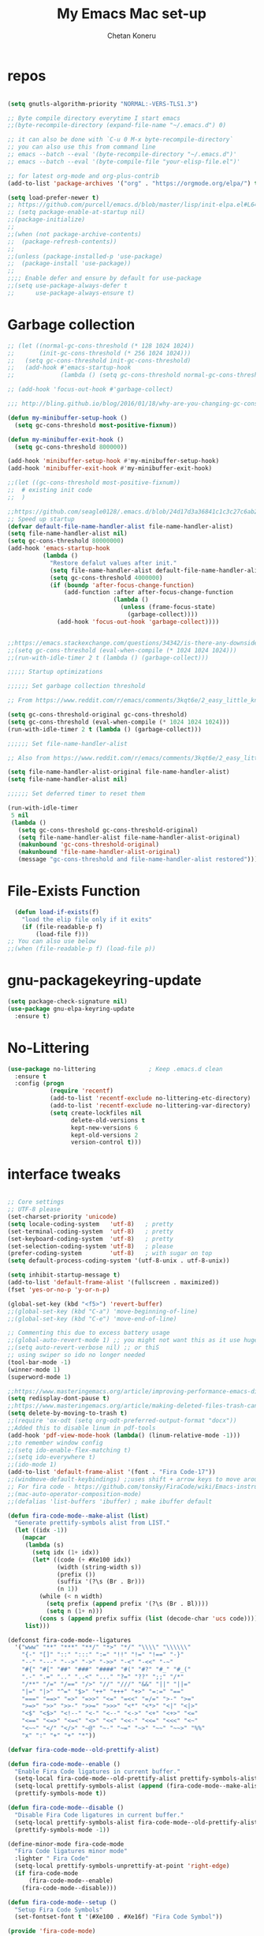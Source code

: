 #+TITLE: My Emacs Mac set-up
#+AUTHOR: Chetan Koneru
#+STARTUP: overview
#+PROPERTY: header-args :comments yes :results silent
#+OPTIONS: toc:2

* repos

  #+BEGIN_SRC emacs-lisp

    (setq gnutls-algorithm-priority "NORMAL:-VERS-TLS1.3")

    ;; Byte compile directory everytime I start emacs
    ;;(byte-recompile-directory (expand-file-name "~/.emacs.d") 0)

    ;; it can also be done with `C-u 0 M-x byte-recompile-directory`
    ;; you can also use this from command line
    ;; emacs --batch --eval '(byte-recompile-directory "~/.emacs.d")'
    ;; emacs --batch --eval '(byte-compile-file "your-elisp-file.el")'

    ;; for latest org-mode and org-plus-contrib
    (add-to-list 'package-archives '("org" . "https://orgmode.org/elpa/") t)

    (setq load-prefer-newer t)
    ;; https://github.com/purcell/emacs.d/blob/master/lisp/init-elpa.el#L64
    ;; (setq package-enable-at-startup nil)
    ;;(package-initialize)
    ;;
    ;;(when (not package-archive-contents)
    ;;  (package-refresh-contents))
    ;;
    ;;(unless (package-installed-p 'use-package)
    ;;  (package-install 'use-package))
    ;;
    ;;;; Enable defer and ensure by default for use-package
    ;;(setq use-package-always-defer t
    ;;      use-package-always-ensure t)
  #+END_SRC

* Garbage collection

#+BEGIN_SRC emacs-lisp
  ;; (let ((normal-gc-cons-threshold (* 128 1024 1024))
  ;;       (init-gc-cons-threshold (* 256 1024 1024)))
  ;;   (setq gc-cons-threshold init-gc-cons-threshold)
  ;;   (add-hook #'emacs-startup-hook
  ;;             (lambda () (setq gc-cons-threshold normal-gc-cons-threshold))))

  ;; (add-hook 'focus-out-hook #'garbage-collect)

  ;;; http://bling.github.io/blog/2016/01/18/why-are-you-changing-gc-cons-threshold/

  (defun my-minibuffer-setup-hook ()
    (setq gc-cons-threshold most-positive-fixnum))

  (defun my-minibuffer-exit-hook ()
    (setq gc-cons-threshold 800000))

  (add-hook 'minibuffer-setup-hook #'my-minibuffer-setup-hook)
  (add-hook 'minibuffer-exit-hook #'my-minibuffer-exit-hook)

  ;;(let ((gc-cons-threshold most-positive-fixnum))
  ;;  # existing init code
  ;;  )

  ;;https://github.com/seagle0128/.emacs.d/blob/24d17d3a36841c1c3c27c6ab26e4d3cb975095f3/init.el#L38
  ;; Speed up startup
  (defvar default-file-name-handler-alist file-name-handler-alist)
  (setq file-name-handler-alist nil)
  (setq gc-cons-threshold 80000000)
  (add-hook 'emacs-startup-hook
            (lambda ()
              "Restore defalut values after init."
              (setq file-name-handler-alist default-file-name-handler-alist)
              (setq gc-cons-threshold 4000000)
              (if (boundp 'after-focus-change-function)
                  (add-function :after after-focus-change-function
                                (lambda ()
                                  (unless (frame-focus-state)
                                    (garbage-collect))))
                (add-hook 'focus-out-hook 'garbage-collect))))


  ;;https://emacs.stackexchange.com/questions/34342/is-there-any-downside-to-setting-gc-cons-threshold-very-high-and-collecting-ga
  ;;(setq gc-cons-threshold (eval-when-compile (* 1024 1024 1024)))
  ;;(run-with-idle-timer 2 t (lambda () (garbage-collect)))

  ;;;;; Startup optimizations

  ;;;;;; Set garbage collection threshold

  ;; From https://www.reddit.com/r/emacs/comments/3kqt6e/2_easy_little_known_steps_to_speed_up_emacs_start/

  (setq gc-cons-threshold-original gc-cons-threshold)
  (setq gc-cons-threshold (eval-when-compile (* 1024 1024 1024)))
  (run-with-idle-timer 2 t (lambda () (garbage-collect)))

  ;;;;;; Set file-name-handler-alist

  ;; Also from https://www.reddit.com/r/emacs/comments/3kqt6e/2_easy_little_known_steps_to_speed_up_emacs_start/

  (setq file-name-handler-alist-original file-name-handler-alist)
  (setq file-name-handler-alist nil)

  ;;;;;; Set deferred timer to reset them

  (run-with-idle-timer
   5 nil
   (lambda ()
     (setq gc-cons-threshold gc-cons-threshold-original)
     (setq file-name-handler-alist file-name-handler-alist-original)
     (makunbound 'gc-cons-threshold-original)
     (makunbound 'file-name-handler-alist-original)
     (message "gc-cons-threshold and file-name-handler-alist restored")))

#+END_SRC

* File-Exists Function
  #+BEGIN_SRC emacs-lisp
    (defun load-if-exists(f)
      "load the elip file only if it exits"
      (if (file-readable-p f)
          (load-file f)))
  ;; You can also use below
  ;;(when (file-readable-p f) (load-file p))
  #+END_SRC

* gnu-packagekeyring-update

#+begin_src emacs-lisp
  (setq package-check-signature nil)
  (use-package gnu-elpa-keyring-update
    :ensure t)
#+end_src

* No-Littering

#+BEGIN_SRC emacs-lisp
  (use-package no-littering               ; Keep .emacs.d clean
    :ensure t
    :config (progn
              (require 'recentf)
              (add-to-list 'recentf-exclude no-littering-etc-directory)
              (add-to-list 'recentf-exclude no-littering-var-directory)
              (setq create-lockfiles nil
                    delete-old-versions t
                    kept-new-versions 6
                    kept-old-versions 2
                    version-control t)))
#+END_SRC

* interface tweaks

  #+BEGIN_SRC emacs-lisp

    ;; Core settings
    ;; UTF-8 please
    (set-charset-priority 'unicode)
    (setq locale-coding-system   'utf-8)   ; pretty
    (set-terminal-coding-system  'utf-8)   ; pretty
    (set-keyboard-coding-system  'utf-8)   ; pretty
    (set-selection-coding-system 'utf-8)   ; please
    (prefer-coding-system        'utf-8)   ; with sugar on top
    (setq default-process-coding-system '(utf-8-unix . utf-8-unix))

    (setq inhibit-startup-message t)
    (add-to-list 'default-frame-alist '(fullscreen . maximized))
    (fset 'yes-or-no-p 'y-or-n-p)

    (global-set-key (kbd "<f5>") 'revert-buffer)
    ;;(global-set-key (kbd "C-a") 'move-beginning-of-line)
    ;;(global-set-key (kbd "C-e") 'move-end-of-line)

    ;; Commenting this due to excess battery usage
    ;;(global-auto-revert-mode 1) ;; you might not want this as it use huge amout of battery
    ;;(setq auto-revert-verbose nil) ;; or thiS
    ;; using swiper so ido no longer needed
    (tool-bar-mode -1)
    (winner-mode 1)
    (superword-mode 1)

    ;;https://www.masteringemacs.org/article/improving-performance-emacs-display-engine
    (setq redisplay-dont-pause t)
    ;;https://www.masteringemacs.org/article/making-deleted-files-trash-can
    (setq delete-by-moving-to-trash t)
    ;;(require 'ox-odt (setq org-odt-preferred-output-format "docx"))
    ;;Added this to disable linum in pdf-tools
    (add-hook 'pdf-view-mode-hook (lambda() (linum-relative-mode -1)))
    ;;to remember window config
    ;;(setq ido-enable-flex-matching t)
    ;;(setq ido-everywhere t)
    ;;(ido-mode 1)
    (add-to-list 'default-frame-alist '(font . "Fira Code-17"))
    ;;(windmove-default-keybindings) ;;uses shift + arrow keys to move around the windows.
    ;; For fira code - https://github.com/tonsky/FiraCode/wiki/Emacs-instructions#using-composition-mode-in-emacs-mac-port
    ;;(mac-auto-operator-composition-mode)
    ;;(defalias 'list-buffers 'ibuffer) ; make ibuffer default

    (defun fira-code-mode--make-alist (list)
      "Generate prettify-symbols alist from LIST."
      (let ((idx -1))
        (mapcar
         (lambda (s)
           (setq idx (1+ idx))
           (let* ((code (+ #Xe100 idx))
                  (width (string-width s))
                  (prefix ())
                  (suffix '(?\s (Br . Br)))
                  (n 1))
             (while (< n width)
               (setq prefix (append prefix '(?\s (Br . Bl))))
               (setq n (1+ n)))
             (cons s (append prefix suffix (list (decode-char 'ucs code))))))
         list)))

    (defconst fira-code-mode--ligatures
      '("www" "**" "***" "**/" "*>" "*/" "\\\\" "\\\\\\"
        "{-" "[]" "::" ":::" ":=" "!!" "!=" "!==" "-}"
        "--" "---" "-->" "->" "->>" "-<" "-<<" "-~"
        "#{" "#[" "##" "###" "####" "#(" "#?" "#_" "#_("
        ".-" ".=" ".." "..<" "..." "?=" "??" ";;" "/*"
        "/**" "/=" "/==" "/>" "//" "///" "&&" "||" "||="
        "|=" "|>" "^=" "$>" "++" "+++" "+>" "=:=" "=="
        "===" "==>" "=>" "=>>" "<=" "=<<" "=/=" ">-" ">="
        ">=>" ">>" ">>-" ">>=" ">>>" "<*" "<*>" "<|" "<|>"
        "<$" "<$>" "<!--" "<-" "<--" "<->" "<+" "<+>" "<="
        "<==" "<=>" "<=<" "<>" "<<" "<<-" "<<=" "<<<" "<~"
        "<~~" "</" "</>" "~@" "~-" "~=" "~>" "~~" "~~>" "%%"
        "x" ":" "+" "+" "*"))

    (defvar fira-code-mode--old-prettify-alist)

    (defun fira-code-mode--enable ()
      "Enable Fira Code ligatures in current buffer."
      (setq-local fira-code-mode--old-prettify-alist prettify-symbols-alist)
      (setq-local prettify-symbols-alist (append (fira-code-mode--make-alist fira-code-mode--ligatures) fira-code-mode--old-prettify-alist))
      (prettify-symbols-mode t))

    (defun fira-code-mode--disable ()
      "Disable Fira Code ligatures in current buffer."
      (setq-local prettify-symbols-alist fira-code-mode--old-prettify-alist)
      (prettify-symbols-mode -1))

    (define-minor-mode fira-code-mode
      "Fira Code ligatures minor mode"
      :lighter " Fira Code"
      (setq-local prettify-symbols-unprettify-at-point 'right-edge)
      (if fira-code-mode
          (fira-code-mode--enable)
        (fira-code-mode--disable)))

    (defun fira-code-mode--setup ()
      "Setup Fira Code Symbols"
      (set-fontset-font t '(#Xe100 . #Xe16f) "Fira Code Symbol"))

    (provide 'fira-code-mode)

    (defalias 'list-buffers 'ibuffer-other-window) ; make ibuffer default

    ;; Save whatever’s in the current (system) clipboard before
    ;; replacing it with the Emacs’ text.
    ;; https://github.com/dakrone/eos/blob/master/eos.org
    ;; Kill ring
    (setq kill-ring-max 200
          kill-do-not-save-duplicates t)
    (setq save-interprogram-paste-before-kill t)
    (column-number-mode t)
    (size-indication-mode t)
    (setq tramp-default-method "ssh")
    ;;(setq tramp-auto-save-directory temporary-file-directory) ;; handled by no-littering package

    ;; to speed up tramp
    (setq remote-file-name-inhibit-cache nil)
    (setq vc-ignore-dir-regexp
          (format "%s\\|%s"
                  vc-ignore-dir-regexp
                  tramp-file-name-regexp))
    (setq tramp-verbose 1)

    ;;https://emacs.stackexchange.com/questions/17170/how-to-auto-copy-when-a-region-is-selected
    ;;When emacs 25.1 is released (supposedly the next stable version after 24.5),
    ;;the x-select-enable-primary variable name will be deprecated and
    ;;select-enable-primary must be used instead (removal of that x- prefix).
    ;;Similarly x-select-enable-clipboard will be deprecated in favor of select-enable-clipboard
    (setq select-enable-primary nil
          select-enable-clipboard t
          select-active-regions t)

    ;;Keyboard tweaks
    ;;(setq mac-command-modifier 'meta) ; make cmd key do Meta
    ;;(setq mac-option-modifier 'super) ; make opt key do Super
    ;;(setq mac-control-modifier 'control) ; make Control key do Control
    (setq ns-function-modifier 'hyper)  ; make Fn key do Hyper
    (setq user-full-name "Chetan Koneru")

    ;; Default to 16MB for garbage collection
    (defvar mu-gc-cons-threshold 16777216)

    ;; Temporary value for garbage collection is 512MB
    (defvar mu-gc-cons-upper-limit 536870912)

    ;;Ediff mode is a UNIX patching tool and my version controlling package uses this to help resolve merge conflicts and having some better defaults will be useful for this.
    (setq ediff-window-setup-function 'ediff-setup-windows-plain
          ediff-split-window-function 'split-window-horizontally)

    ;;`'subword-mode`' is a built-in mode that helps moving over camelCase words correctly.
    (setq sentence-end-double-space nil)

    ;;Recneter screen
    (setq recenter-positions '(top middle bottom))

    ;;Better wild cards in search
    ;;The built-in incremental search is pretty good but the most common regex I type is .* which stands for anything. This makes sure space between words acts the same way. It’s much better for me to use it now.
    (setq search-whitespace-regexp ".*?")

    ;;Persistent history
    ;; commented due to exit errors
    ;;(savehist-mode)
    ;;(setq savehist-file "~/.emacs.d/var/savehist") ;; handled by no-littering package
    (savehist-mode 1)
    (setq-default history-length 100)
    (setq history-delete-duplicates t)
    (setq savehist-save-minibuffer-history 1)
    (setq savehist-additional-variables
          '(kill-ring
            search-ring
            regexp-search-ring))
    (savehist-mode t)

    ;; Added this to build pdf tools
    (setenv "PKG_CONFIG_PATH" "/usr/local/lib/pkgconfig:/usr/local/Cellar/libffi/3.2.1/lib/pkgconfig")

    ;;async, s, dash, and cl-lib are libraries for asynchronous processing, string manipulation, list manipulation and backward compatibility respectively.
    (use-package async
      :ensure t
      :commands (async-start))

    (use-package cl-lib
      :ensure t)

    (use-package dash
      :ensure t)

    (use-package s
      :ensure t)

    ;;Restart emacs from emacs
    (use-package restart-emacs
      :ensure t
      :config (defalias 'emacs-restart #'restart-emacs)
      :bind* (("C-x M-c" . restart-emacs)))

    ;; Open Large file
    (use-package vlf
      :ensure t
      :config
      (require 'vlf-setup))

    ;; Delete trailing-whitespace
    (add-hook 'before-save-hook 'delete-trailing-whitespace)

    ;;saves the buffers whenever emacs loses the window focus.
    (add-hook 'focus-out-hook (lambda () (save-some-buffers t)))

    ;;(setq desktop-path '("~/.emacs.d/var/desktop-mode-cache/"));; handled by no-littering package
    (desktop-save-mode 1)

    ;;(setq org-ellipsis "↴") ;;▼, ↴, ⬎, ⤷,⤵
    (setq org-ellipsis "⇲") ;;▼, ↴, ⬎, ⤷,⤵

    (setq desktop-restore-eager 10)

    ;;cursor color to white
    (set-cursor-color "#ffffff")

    ;;Commented as not using ellocate
    ;; see -https://github.com/hlissner/doom-emacs/issues/1407#issuecomment-491931901
    ;;(setq max-specpdl-size 1300000)
    ;;(setq max-lisp-eval-depth 100000)

    (setq-default save-place  t)
    ;;(setq save-place-file "~/.emacs.d/var/saveplace");; handled by no-littering package

    ;;Text selected with the mouse is automatically copied to clipboard.
    (setq mouse-drag-copy-region t)

    ;; C-n, next line, inserts newlines when at the end of the buffer
    (setq next-line-add-newlines t)

    ;; Adding indent hook
    (add-hook 'org-mode-hook 'org-indent-mode)

    (use-package server
      :no-require t
      :hook (after-init . server-start))

    (setq require-final-newline t)

    (global-visual-line-mode 1)
  #+END_SRC

* Theme

  #+BEGIN_SRC emacs-lisp

    ;;(load-theme 'misterioso t)
    ;;
    ;;(use-package spacemacs-theme
    ;;  :ensure t
    ;;  :defer
    ;;  ;;:init (load-theme 'spacemacs-dark t)
    ;;  )
    ;;
    ;;(use-package monokai-theme
    ;;  :ensure t
    ;;  ;;:init (load-theme 'monokai t)
    ;;  )
    ;;
    ;;(use-package zenburn-theme
    ;;  :ensure t
    ;;  ;;:init (load-theme 'zenburn t)
    ;;  )
    ;;
    ;;(use-package dracula-theme
    ;;  :ensure t
    ;;  ;;:init (load-theme 'dracula t)
    ;;  )
    ;;
    ;;(use-package color-theme-modern
    ;;  :ensure t)
    ;;
    ;;(use-package base16-theme
    ;;  :ensure t
    ;;  :init (load-theme 'base16-spacemacs t)
    ;;  )
    ;;
    ;;(use-package base16-theme
    ;;  :ensure t
    ;;  ;;:init (load-theme 'base16-monokai t)
    ;;  )
    ;;
    (use-package moe-theme
      :ensure t
      :config
      ;; (Available colors: blue, orange, green ,magenta, yellow, purple, red, cyan, w/b.)
      ;; Choose a color for mode-line.(Default: blue)
      ;;(moe-theme-set-color 'cyan)
      (moe-theme-set-color 'w/b)
      ;; Resize titles (optional).
      (setq moe-theme-resize-markdown-title '(1.5 1.4 1.3 1.2 1.0 1.0))
      (setq moe-theme-resize-org-title '(1.5 1.4 1.3 1.2 1.1 1.0 1.0 1.0 1.0))
      (setq moe-theme-resize-rst-title '(1.5 1.4 1.3 1.2 1.1 1.0))


      ;; Show highlighted buffer-id as decoration. (Default: nil)
      (setq moe-theme-highlight-buffer-id t)
      :init (load-theme 'moe-dark t)
      )

    ;;(use-package alect-themes
    ;;  :ensure t)
    ;;
    ;;(use-package zerodark-theme
    ;;  :ensure t)
    ;;
    ;;(use-package faff-theme
    ;;:ensure t)
    ;;
    ;;(use-package poet-theme
    ;;  :ensure t)
    ;;
    ;;(use-package tao-theme
    ;;:ensure t)
    ;;
    ;;(use-package doom-themes
    ;;  :config
    ;;  ;; Global settings (defaults)
    ;;  (setq doom-themes-enable-bold t    ; if nil, bold is universally disabled
    ;;        doom-themes-enable-italic t) ; if nil, italics is universally disabled
    ;;  (load-theme 'doom-one)

    ;;  ;; Enable flashing mode-line on errors
    ;;  (doom-themes-visual-bell-config)

    ;;  ;; Enable custom neotree theme (all-the-icons must be installed!)
    ;;  ;;(doom-themes-neotree-config)
    ;;  ;; or for treemacs users
    ;;  (setq doom-themes-treemacs-theme "doom-colors") ; use the colorful treemacs theme
    ;;  (doom-themes-treemacs-config)

    ;;  ;; Corrects (and improves) org-mode's native fontification.
    ;;  (doom-themes-org-config))
    ;;
    ;;(use-package color-theme-sanityinc-tomorrow
    ;;  :ensure t
    ;;  ;;:init (load-theme 'sanityinc-tomorrow-blue)
    ;;  )
    ;;
    ;;(use-package apropospriate-theme
    ;;:ensure t
        ;;;; :init
        ;;;; (load-theme 'apropospriate-dark t)
        ;;;; ;; or
        ;;;; (load-theme 'apropospriate-light t)
    ;;)

    ;;(use-package chocolate-theme
    ;;  :ensure t
    ;;  :config
    ;;  (load-theme 'chocolate t)
    ;;  )

    ;;(use-package sublime-themes
    ;;  :ensure t)
    ;;(load-theme 'junio t)
  #+END_SRC

* Straight

#+BEGIN_SRC emacs-lisp
  (setq straight-recipes-gnu-elpa-use-mirror t
	straight-repository-branch           "develop"
	straight-check-for-modifications     'live
	straight-vc-git-default-clone-depth  1)

  (defvar bootstrap-version)

  (let ((bootstrap-file
	 (expand-file-name "straight/repos/straight.el/bootstrap.el" user-emacs-directory))
	(bootstrap-version 5))
    (unless (file-exists-p bootstrap-file)
      (with-current-buffer
	  (url-retrieve-synchronously
	   "https://raw.githubusercontent.com/raxod502/straight.el/develop/install.el"
	   'silent 'inhibit-cookies)
	(goto-char (point-max))
	(eval-print-last-sexp)))
    (load bootstrap-file nil 'nomessage))

  ;;;;  Effectively replace use-package with straight-use-package
  ;;; https://github.com/raxod502/straight.el/blob/develop/README.md#integration-with-use-package
  (straight-use-package 'use-package)
  ;;(setq straight-use-package-by-default t)
#+END_SRC

* Org

#+BEGIN_SRC emacs-lisp
  ;; Enable Org mode
  (use-package org
    :ensure org-plus-contrib
    )

  (require 'org-tempo)

  (setq org-startup-with-inline-images t)

  (define-key org-mode-map (kbd "C-x n w") 'widen)

  (add-hook 'org-mode-hook (lambda ()
                             "Beautify Org Checkbox Symbol"
                             (push '("[ ]" .  "☐") prettify-symbols-alist)
                             (push '("[X]" . "☑" ) prettify-symbols-alist)
                             (push '("[-]" . "❍" ) prettify-symbols-alist)
                             (push '("#+BEGIN_SRC" . "⟾" ) prettify-symbols-alist)
                             (push '("#+END_SRC" . "⟽" ) prettify-symbols-alist)
                             (push '("#+BEGIN_EXAMPLE" . "⟾" ) prettify-symbols-alist)
                             (push '("#+END_EXAMPLE" . "⟽" ) prettify-symbols-alist)
                             (push '("#+BEGIN_QUOTE" . "⟾" ) prettify-symbols-alist)
                             (push '("#+END_QUOTE" . "⟽" ) prettify-symbols-alist)
                             (push '("#+begin_quote" . "⟾" ) prettify-symbols-alist)
                             (push '("#+end_quote" . "⟽" ) prettify-symbols-alist)
                             (push '("#+begin_example" . "⟾" ) prettify-symbols-alist)
                             (push '("#+end_example" . "⟽" ) prettify-symbols-alist)
                             (push '("#+begin_src" . "⟾" ) prettify-symbols-alist)
                             (push '("#+end_src" . "⟽" ) prettify-symbols-alist)
                             (prettify-symbols-mode)))
#+END_SRC

* Genearl

#+BEGIN_SRC emacs-lisp
  (use-package general
    :ensure t
    ;;:straight t
    :init
    (defalias 'gsetq #'general-setq)
    (defalias 'gsetq-local #'general-setq-local)
    (defalias 'gsetq-default #'general-setq-default))

  (require 'general)
  (general-evil-setup t)

  ;; use `SPC' as leader key
  (general-create-definer my-spc-leader-def
    :prefix "SPC"
    :states '(normal visual))

  (my-spc-leader-def
    "bl" 'ibuffer
    "bb" 'counsel-switch-buffer
    "bs" 'save-buffer
    "bk" 'my/kill-this-buffer
    "ff" 'counsel-find-file
    "fz" 'counsel-fzf
    "fp" 'counsel-projectile
    "fd" 'counsel-fd
    "dd" 'dired
    "uu" 'undo-tree
    "wo" 'other-window
    "w0" 'delete-window
    "w1" 'delete-other-windows
    "w2" 'my/split-below-and-move
    "w3" 'my/split-right-and-move
    "ww1" 'eyebrowse-switch-to-window-config-0
    "ww1" 'eyebrowse-switch-to-window-config-1
    "ww2" 'eyebrowse-switch-to-window-config-2
    "ww3" 'eyebrowse-switch-to-window-config-3
    "ww4" 'eyebrowse-switch-to-window-config-4
    "ww5" 'eyebrowse-switch-to-window-config-5
    "ww6" 'eyebrowse-switch-to-window-config-6
    "ww7" 'eyebrowse-switch-to-window-config-7
    "ww8" 'eyebrowse-switch-to-window-config-8
    "ww9" 'eyebrowse-switch-to-window-config-9
    "gg" 'magit-status
    "zz" 'zop-to-char
    "za" 'zop-up-to-char
    "mc" 'my/open-config
    "tt" 'treemacs
    "rr" 'quickrun
    "rc" 'quickrun-compile-only
    "SPC" 'counsel-M-x)

#+END_SRC

* Hydra

#+BEGIN_SRC emacs-lisp
  (use-package hydra
    :ensure hydra
    :init
    (global-set-key
     (kbd "C-c h h t")
     (defhydra toggle (:color blue)
       "toggle"
       ("a" abbrev-mode "abbrev")
       ("s" flyspell-mode "flyspell")
       ("d" toggle-debug-on-error "debug")
       ("c" fci-mode "fCi")
       ("f" auto-fill-mode "fill")
       ("t" toggle-truncate-lines "truncate")
       ("w" whitespace-mode "whitespace")
       ("q" nil "cancel")))
    (global-set-key
     (kbd "C-c h h g")
     (defhydra gotoline
       ( :pre (linum-mode 1)
              :post (linum-mode -1))
       "goto"
       ("t" (lambda () (interactive)(move-to-window-line-top-bottom 0)) "top")
       ("b" (lambda () (interactive)(move-to-window-line-top-bottom -1)) "bottom")
       ("m" (lambda () (interactive)(move-to-window-line-top-bottom)) "middle")
       ("e" (lambda () (interactive)(end-of-buffer)) "end")
       ("c" recenter-top-bottom "recenter")
       ("n" next-line "down")
       ("p" (lambda () (interactive) (forward-line -1))  "up")
       ("g" goto-line "goto-line")
       ))
    (global-set-key
     (kbd "C-c h o t")
     (defhydra hydra-global-org (:color blue)
       "Org"
       ("t" org-timer-start "Start Timer")
       ("s" org-timer-stop "Stop Timer")
       ("r" org-timer-set-timer "Set Timer") ; This one requires you be in an orgmode doc, as it sets the timer for the header
       ("p" org-timer "Print Timer") ; output timer value to buffer
       ("w" (org-clock-in '(4)) "Clock-In") ; used with (org-clock-persistence-insinuate) (setq org-clock-persist t)
       ("o" org-clock-out "Clock-Out") ; you might also want (setq org-log-note-clock-out t)
       ("j" org-clock-goto "Clock Goto") ; global visit the clocked task
       ("c" org-capture "Capture") ; Don't forget to define the captures you want http://orgmode.org/manual/Capture.html
       ("l" (or )rg-capture-goto-last-stored "Last Capture"))

     ))

  (use-package major-mode-hydra
    :ensure t
    :bind
    ("M-SPC" . major-mode-hydra))
  (require 'major-mode-hydra)
#+END_SRC

* All the Icons

#+BEGIN_SRC emacs-lisp
  (use-package all-the-icons
    :ensure t
    :defer 0.5)

  (use-package all-the-icons-ivy
    :ensure t
    :after (all-the-icons ivy)
    :custom (all-the-icons-ivy-buffer-commands '(ivy-switch-buffer-other-window ivy-switch-buffer))
    :config
    (add-to-list 'all-the-icons-ivy-file-commands 'counsel-dired-jump)
    (add-to-list 'all-the-icons-ivy-file-commands 'counsel-find-library)
    (all-the-icons-ivy-setup))


  (use-package all-the-icons-dired
    :ensure t
    )

  ;; TODO - Still did not upstreamed to Melpa. Try again in few days
  ;;(use-package all-the-icons-ibuffer
  ;;  :ensure t
  ;;  :init (all-the-icons-ibuffer-mode 1))

  (add-hook 'dired-mode-hook 'all-the-icons-dired-mode)
#+END_SRC

* Try

  #+BEGIN_SRC emacs-lisp

(use-package try
  :ensure t)
  #+END_SRC

* PosFrame

#+BEGIN_SRC emacs-lisp
  (use-package posframe
    :ensure t)
#+END_SRC

* COMMENT Use-package chords
#+BEGIN_SRC emacs-lisp
  ;;(use-package use-package-chords
  ;;  :ensure t
  ;;  :config (key-chord-mode 1))
#+END_SRC

* Quelpa

#+BEGIN_SRC emacs-lisp

  (package-initialize)
  (if (require 'quelpa nil t)
      (quelpa-self-upgrade)
    (with-temp-buffer
      (url-insert-file-contents "https://framagit.org/steckerhalter/quelpa/raw/master/bootstrap.el")
      (eval-buffer)))

  ;;(use-package quelpa-use-package
  ;;  :ensure t
  ;;  :init
  ;;  (setq quelpa-update-melpa-p nil))
  ;;(setq use-package-ensure-function 'quelpa)
  (quelpa
   '(quelpa-use-package
     :fetcher git
     :url "https://github.com/quelpa/quelpa-use-package.git"))
  (require 'quelpa-use-package)
  ;;(setq use-package-ensure-function 'quelpa)
#+END_SRC

* Which key

  #+BEGIN_SRC emacs-lisp

(use-package which-key
  :ensure t
  :config
  (which-key-mode))

  #+END_SRC

* COMMENT PowerLine

#+BEGIN_SRC emacs-lisp
;;  ;; powerline
;;  (use-package powerline
;;    :ensure t
;;    :init
;;    (powerline-evil-center-color-theme))
;;  (add-hook 'after-init-hook 'powerline-reset)
;;
;;  (use-package powerline-evil
;;    :ensure t)
#+END_SRC

* Evil Mode For Vi

  #+BEGIN_SRC emacs-lisp

    (setq evil-disable-insert-state-bindings t) ;;full blown emacs in insert mode
    (add-to-list 'load-path "~/.emacs.d/custom-el-scripts/evil")
    (setq evil-want-integration t) ;; This is optional since it's already set to t by default.
    (setq evil-want-keybinding nil)

    ;;(setq evil-disable-insert-state-bindings t) ;;full blown emacs in insert mode
    (require 'evil)
    (evil-mode 1)

    (use-package evil-matchit             ; vi-% for more than {[""]}
      :ensure t
      :init
      (global-evil-matchit-mode 1))

    (use-package evil-surround            ; Exactly like tpopes vim-surround
      :ensure t
      :init
      (global-evil-surround-mode))

    ;; Treat underscores '_' part of the words
    (with-eval-after-load 'evil
      (defalias #'forward-evil-word #'forward-evil-symbol))

    (evil-set-initial-state 'ibuffer-mode 'emacs)
    (evil-set-initial-state 'bookmark-bmenu-mode 'emacs)
    (evil-set-initial-state 'dired-mode 'emacs)
    (evil-set-initial-state 'wgrep-change-to-wgrep-mode 'emacs)
  #+END_SRC

* Org-sticky-header

#+BEGIN_SRC emacs-lisp
  (use-package org-sticky-header
    :hook (org-mode . org-sticky-header-mode)
    :config
    (setq-default
     org-sticky-header-full-path 'full
     ;; Child and parent headings are seperated by a /.
     org-sticky-header-outline-path-separator " / "))
#+END_SRC

* Org Bullets

  #+BEGIN_SRC emacs-lisp

    (use-package org-bullets
      :ensure t
      :after org
      :hook (org-mode . org-bullets-mode)
      :config
      (setq org-bullets-bullet-list '("☯" "☢" "❀" "◉" "○" "✸" "✿" "~"))
      (add-hook 'org-mode-hook (lambda () (org-bullets-mode 1)))
      )

    ;;(require 'org-bullets)
    ;;(setq org-bullets-bullet-list '("☯" "◉" "☢" "❀" "○" "✸" "✿" "~"))
    ;;(add-hook 'org-mode-hook (lambda () (org-bullets-mode 1)))
  #+END_SRC

* Org-Download

 - https://github.com/abo-abo/org-download
 #+BEGIN_SRC emacs-lisp
   ;;(use-package org-download
   ;;  :ensure t
   ;;  :after org
   ;;  :config
   ;;  (add-hook 'dired-mode-hook 'org-download-enable))

   (use-package org-download
     :ensure t
     :config
     (require 'org-download)
     ;; Drag and drop to Dired
     (add-hook 'dired-mode-hook 'org-download-enable)
     (setq org-download-method 'directory)
     (setq-default org-download-image-dir "./img")
     (setq org-download-screenshot-method "screencapture –I %s")
     (setq org-download-screenshot-file "./img/tmp.png")
     )
 #+END_SRC

* Relative Line number

  #+BEGIN_SRC emacs-lisp
    ;; Built in line numbers now, yay!
    ;;(global-display-line-numbers-mode 'relative)
    ;;(setq-default display-line-numbers 'relative)

    (use-package linum-relative
      :ensure t
      :config
      (linum-relative-global-mode 1))

    (linum-relative-global-mode 1)

    ;; Use `display-line-number-mode' as linum-mode's backend for smooth performance
    (setq linum-relative-backend 'display-line-numbers-mode)

  #+END_SRC

* Format-all

  #+BEGIN_SRC emacs-lisp

(use-package format-all
  :ensure t)

  #+END_SRC

* COMMENT tabbar

  #+BEGIN_SRC emacs-lisp

    ;;(use-package tabbar
    ;;  :ensure t
    ;;  :config (tabbar-mode 1)
    ;;  )

  #+END_SRC

* Ace Window

*** Swap and delete window
    You can swap windows by calling `ace-window` with a prefix argument <kbd>C-u</kbd>.
    You can delete the selected window by calling `ace-window` with a double prefix argument, i.e. <kbd>C-u C-u</kbd>.
*** Change the action midway
    You can also start by calling `ace-window` and then decide to switch the action to `delete` or `swap` etc.  By default the bindings are:

    | kbd | command                                                |
    |-----+--------------------------------------------------------|
    | x   | delete window                                          |
    | m   | swap windows                                           |
    | M   | move window                                            |
    | c   | copy window                                            |
    | j   | select buffer                                          |
    | n   | select the previous window                             |
    | u   | select buffer in the other window                      |
    | c   | split window fairly, either vertically or horizontally |
    | v   | split window vertically                                |
    | b   | split window horizontally                              |
    | o   | maximize current window                                |
    | ?   | show these command bindings                            |


  #+BEGIN_SRC emacs-lisp

    (use-package ace-window
      :ensure t
      :custom
      (aw-keys '(?a ?s ?d ?f ?g ?h ?p ?k ?l))
      ;;(aw-dispatch-always t)
      (aw-dispatch-alist
       '((?s aw-swap-window "Swap Windows")
         (?2 aw-split-window-vert "Split Window Vertically")
         (?3 aw-split-window-horz "Split Window Horizontally")
         (?? aw-show-dispatch-help)))
      (aw-display-mode-overlay t)
      :init
      (progn
        (global-set-key [remap other-window] 'ace-window)
        (custom-set-faces
         '(aw-leading-char-face
           ((t (:inherit ace-jump-face-foreground :height 3.0)))))
        )
      :config
      (defun my-scroll-other-window()
        (interactive)
        (scroll-other-window 1))
      (defun my-scroll-other-window-down ()
        (interactive)
        (scroll-other-window-down 1))
      (when (package-installed-p 'hydra)
        (defhydra hydra-window-size (:color red)
          "Windows size"
          ("h" shrink-window-horizontally "shrink horizontal")
          ("j" shrink-window "shrink vertical")
          ("k" enlarge-window "enlarge vertical")
          ("l" enlarge-window-horizontally "enlarge horizontal"))
        (defhydra hydra-window-frame (:color red)
          "Frame"
          ("f" make-frame "new frame")
          ("x" delete-frame "delete frame"))
        (defhydra hydra-window-scroll (:color red)
          "Scroll other window"
          ("n" my-scroll-other-window "scroll")
          ("p" my-scroll-other-window-down "scroll down"))
        (add-to-list 'aw-dispatch-alist '(?w hydra-window-size/body) t)
        (add-to-list 'aw-dispatch-alist '(?S hydra-window-scroll/body) t)
        (add-to-list 'aw-dispatch-alist '(?\; hydra-window-frame/body) t))
      (ace-window-display-mode -1)
      )

  #+END_SRC

* Counsel/Ivy/Swiper

  #+BEGIN_SRC emacs-lisp

    ;; it looks like counsel is a requirement for swiper
    (use-package counsel
      :ensure t
      :bind
      (("M-y" . counsel-yank-pop)
       :map ivy-minibuffer-map
       ("M-y" . ivy-next-line))
      )

    (use-package smex
      :ensure t
      :init (smex-initialize))

    (use-package historian
      :ensure t)
    (use-package ivy-historian
      :ensure t)

    (use-package ivy
      :ensure t
      :init
      (ivy-mode +1)
      (historian-mode +1)
      :diminish (ivy-mode)
      :bind (("C-x b" . ivy-switch-buffer))
      :custom
      (ivy-use-selectable-prompt t)
      :config
      ;;(ivy-mode 1)
      (ivy-historian-mode +1)
      (setq ivy-use-virtual-buffers t)
      (setq ivy-display-style 'fancy))

    (use-package ivy-hydra
      :ensure t)

    ;;(load-if-exists "~/.emacs.d/custom-el-scripts/init-ivy-rich.el")
    ;;(load-if-exists "~/.emacs.d/custom-el-scripts/counsel-fd.el")

    (use-package ivy-rich
      :ensure t
      :custom
      (ivy-rich-path-style 'abbreviate)
      :config
      (setcdr (assq t ivy-format-functions-alist)
              #'ivy-format-function-line)
      (ivy-rich-mode 1))

    ;; Enhance fuzzy matching
    (use-package flx
      :ensure t)

    ;; Enhance M-x
    (use-package amx
      :ensure t)

    ;; Ivy integration for Projectile
    (use-package counsel-projectile
      :ensure t
      :config (counsel-projectile-mode 1))

    ;; Integration with `projectile'
    (with-eval-after-load 'projectile
      (setq projectile-completion-system 'ivy))

    ;; Integration with `magit'
    (with-eval-after-load 'magit
      (setq magit-completing-read-function 'ivy-completing-read))

    (use-package swiper
      :ensure t
      :commands (ivy-dispatching-done)
      ;;This also can be used to bind keys
      ;;:bind (("C-s" . swiper)
      ;;	 ("C-r" . swiper)
      ;;	 ("C-c C-r" . ivy-resume)
      ;;	 ("M-x" . counsel-M-x)
      ;;	 ("C-x C-f" . counsel-find-file))
      :config
      (progn
        (ivy-mode 1)
        (setq ivy-use-virtual-buffers t)
        (global-set-key "\C-s" 'swiper)
        (global-set-key (kbd "C-c C-r") 'ivy-resume)
        ;;(global-set-key (kbd "<f6>") 'ivy-resume)
        (global-set-key (kbd "M-x") 'counsel-M-x)
        (global-set-key (kbd "C-x C-f") 'counsel-find-file)
        (global-set-key (kbd "<f1> f") 'counsel-describe-function)
        (global-set-key (kbd "<f1> v") 'counsel-describe-variable)
        (global-set-key (kbd "<f1> l") 'counsel-load-library)
        (global-set-key (kbd "<f2> i") 'counsel-info-lookup-symbol)
        (global-set-key (kbd "<f2> u") 'counsel-unicode-char)
        (global-set-key (kbd "C-c g") 'counsel-git)
        (global-set-key (kbd "C-c j") 'counsel-git-grep)
        (global-set-key (kbd "C-c k") 'counsel-ag)
        (global-set-key (kbd "C-x l") 'counsel-locate)
        (global-set-key (kbd "C-S-o") 'counsel-rhythmbox)
        (define-key read-expression-map (kbd "C-r") 'counsel-expression-history)
        ))

    ;; Define actions in the minibuffer keymap
    ;; Mimicking the behavior of "C-c i" in helm-mode, but with mode flexibility
    (define-key ivy-minibuffer-map (kbd "C-c i") 'ivy-dispatching-done)

    (use-package prescient
      :ensure t
      :config (prescient-persist-mode))

    (use-package ivy-prescient
      :ensure t
      :after (prescient ivy)
      :custom
      (ivy-prescient-sort-commands
       '(:not swiper ivy-switch-buffer counsel-switch-buffer))
      (ivy-prescient-retain-classic-highlighting t)
      (ivy-prescient-enable-filtering t)
      (ivy-prescient-enable-sorting t)
      :init (ivy-prescient-mode 1))

    (setq counsel-grep-base-command
          "rg -i -M 120 --no-heading --line-number --color never '%s' %s")

    (setq counsel-rg-base-command
          "rg -SHni -M 120 --no-heading --color never --no-follow --hidden %s")
    ;; https://oremacs.com/2016/01/06/ivy-flx/
    ;;(setq ivy-re-builders-alist
    ;;      '((ivy-switch-buffer . ivy--regex-plus)
    ;;        (t . ivy--regex-fuzzy)))

    (setq counsel-fzf-cmd "fd -HLia -t f --color never --exclude .git | fzf -f \"%s\"")

    (defun my/counsel-fzf-rg-files (&optional input dir)
      "Run `fzf' in tandem with `ripgrep' to find files in the
        present directory.  If invoked from inside a version-controlled
        repository, then the corresponding root is used instead."
      (interactive)
      (let* ((process-environment
              (cons (concat "FZF_DEFAULT_COMMAND=rg -Sn --color never --files --no-follow --hidden")
                    process-environment))
             (vc (vc-root-dir)))
        (if dir
            (counsel-fzf input dir)
          (if (eq vc nil)
              (counsel-fzf input default-directory)
            (counsel-fzf input vc)))))

    (defun my/counsel-fzf-dir (arg)
      "Specify root directory for `counsel-fzf'."
      (my/counsel-fzf-rg-files ivy-text
                               (read-directory-name
                                (concat (car (split-string counsel-fzf-cmd))
                                        " in directory: "))))

    (defun my/counsel-rg-dir (arg)
      "Specify root directory for `counsel-rg'."
      (let ((current-prefix-arg '(4)))
        (counsel-rg ivy-text nil "")))

    ;; TODO generalise for all relevant file/buffer counsel-*?
    (defun my/counsel-fzf-ace-window (arg)
      "Use `ace-window' on `my/counsel-fzf-rg-files' candidate."
      (ace-window t)
      (let ((default-directory (if (eq (vc-root-dir) nil)
                                   counsel--fzf-dir
                                 (vc-root-dir))))
        (if (> (length (aw-window-list)) 1)
            (progn
              (find-file arg))
          (find-file-other-window arg))
        (balance-windows (current-buffer))))

    (defun my/counsel-ff-ace-window (arg)
      "Use `ace-window' on `my/counsel-find-files' candidate."
      (ace-window t)
      (if (> (length (aw-window-list)) 1)
          (progn
            (find-file arg))
        (find-file-other-window arg))
      (balance-windows (current-buffer)))

    ;; Pass functions as appropriate Ivy actions (accessed via M-o)
    (ivy-add-actions
     'counsel-fzf
     '(("r" my/counsel-fzf-dir "change root directory")
       ("g" my/counsel-rg-dir "use ripgrep in root directory")
       ("a" my/counsel-fzf-ace-window "ace-window switch")))

    (ivy-add-actions
     'counsel-rg
     '(("r" my/counsel-rg-dir "change root directory")
       ("z" my/counsel-fzf-dir "find file with fzf in root directory")))

    (ivy-add-actions
     'counsel-find-file
     '(("g" my/counsel-rg-dir "use ripgrep in root directory")
       ("z" my/counsel-fzf-dir "find file with fzf in root directory")
       ;; ("i" ivy-copy-to-buffer-action "insert")
       ;; ("y" ivy-yank-action "yank")
       ))

    ;; to toggle case sesitivity in swiper
    (define-key ivy-minibuffer-map (kbd "M-c") 'ivy-toggle-case-fold)

    (defun ivy-yank-action (x)
      (kill-new x))

    (defun ivy-copy-to-buffer-action (x)
      (with-ivy-window
        (insert x)))

    (ivy-set-actions
     t
     '(("i" ivy-copy-to-buffer-action "insert")
       ("y" ivy-yank-action "yank")
       ("O" my/counsel-ff-ace-window "find file with ace-window integration")
       ))

    (setq counsel-yank-pop-preselect-last t)

    ;;(ivy-set-actions t nil)
  #+END_SRC

* Avy

  #+BEGIN_SRC emacs-lisp

    (use-package avy
      :ensure t
      :bind (("M-s s" . avy-goto-char)
             ("M-s w" . avy-goto-word-0)
             ("M-s a" . avy-goto-char-2)
             ("M-s l" . avy-goto-line)
             (:map evil-normal-state-map
                   ("g s" . avy-goto-char)
                   ("g S" . avy-goto-char-2)))
      :config
      (avy-setup-default))

    (setq avy-background t)

  #+END_SRC

* Auto-Complete

  #+BEGIN_SRC emacs-lisp

    (use-package auto-complete
      :ensure t
      :init
      (progn
        (ac-config-default)
        (global-auto-complete-mode t)
        (ac-fuzzy-complete)
        (setq ac-auto-start t)
        (setq ac-ignore-case 'smart)
        (setq-default
         ac-sources '(
                      ac-source-words-in-all-buffer
                      ac-source-words-in-buffer
                      ac-source-files-in-current-dir
                      )
         )
        ))
  #+END_SRC

* Company

#+BEGIN_SRC emacs-lisp
  (use-package company
    :diminish company-mode
    :defines
    (company-dabbrev-ignore-case company-dabbrev-downcase)
    :bind
    (("M-/" . company-complete)
     (:map company-active-map
	   ("C-n" . company-select-next)
	   ("C-p" . company-select-previous)
	   ("<tab>" . company-complete-common-or-cycle)
	   ("TAB" . company-complete-common-or-cycle)
	   ("M-i" . company-complete-common-or-cycle)
	   :map company-search-map
	   ("C-p" . company-select-previous)
	   ("C-n" . company-select-next)))
    :hook
    (after-init . global-company-mode)
    ;;(plantuml-mode . (lambda () (set (make-local-variable 'company-backends)
    ;;                                 '((company-yasnippet
    ;;                                    ;; company-dabbrev
    ;;                                    )))))
    ;;((go-mode
    ;;  c++-mode
    ;;  org-mode
    ;;  emacs-lisp-mode
    ;;  shell-mode
    ;;  groovy-mode
    ;;  java-mode
    ;;  python-mode
    ;;  ) . (lambda () (set (make-local-variable 'company-backends)
    ;;                      '((company-yasnippet
    ;;                         company-lsp
    ;;                         company-files
    ;;                         company-capf
    ;;                         company-dabbrev-code
    ;;                         company-dabbrev
    ;;                         )))))
    :config
    (setq

     company-auto-complete nil

     company-echo-delay (if (display-graphic-p) nil 0)

     company-dabbrev-code-everywhere t

     company-dabbrev-code-modes t

     ;; Only 2 letters required for completion to activate.
     company-minimum-prefix-length 2

     ;; Search other buffers for compleition candidates

     company-dabbrev-other-buffers 'all

     company-dabbrev-code-other-buffers 'all


     company-transformers
     '(company-sort-by-backend-importance
       company-sort-prefer-same-case-prefix
       company-sort-by-occurrence)

     company-tooltip-align-annotations t

     company-tooltip-limit 10

     company-tooltip-margin 1

     company-tooltip-offset-display 'scrollbar

     company-frontends '(company-pseudo-tooltip-frontend
			 company-echo-metadata-frontend)

     company-require-match nil

     ;; Allow (lengthy) numbers to be eligible for completion.
     company-complete-number t

     ;; M-⟪num⟫ to select an option according to its number.
     ;;company-show-numbers t

     ;; Edge of the completion list cycles around.
     company-selection-wrap-around t

     ;; Do not downcase completions by default.
     company-dabbrev-downcase nil

     ;; Even if I write something with the ‘wrong’ case,
     ;; provide the ‘correct’ casing.
     company-dabbrev-ignore-case t

     ;;copied from oremacs
     company-backends '(company-capf
			(company-dabbrev-code company-gtags company-etags
					      company-keywords)
			company-files
			company-dabbrev)

     ;; Immediately activate completion.
     company-idle-delay 0.2)

    ;; TOPIC: How add company-dabbrev to the Company completion popup?
    ;; URL: https://emacs.stackexchange.com/questions/15246/how-add-company-dabbrev-to-the-company-completion-popup
    ;; (add-to-list 'company-backends 'company-dabbrev-code)
    ;; (add-to-list 'company-backends 'company-gtags)
    ;; (add-to-list 'company-backends 'company-etags)
    ;; (add-to-list 'company-backends 'company-keywords)
    ;; (add-to-list 'company-backends 'company-files)
    ;; (add-to-list 'company-backends 'company-dabbrev)
    ;; (add-to-list 'company-backends 'company-capf)
    ;; using child frame
    (use-package company-posframe
      :ensure t
      :hook (company-mode . company-posframe-mode))

    (use-package company-fuzzy
      :ensure t
      :defer t
      :init
      (setq company-fuzzy-sorting-backend 'flx)
      (setq company-fuzzy-prefix-ontop nil)
      (with-eval-after-load 'company
	(global-company-fuzzy-mode t)))

    (use-package company-shell
      :ensure t
      :config
      (add-to-list 'company-backends '(company-shell
				       company-shell-env
				       company-fish-shell)))

    ;; Better sorting and filtering
    (use-package company-prescient
      :init (company-prescient-mode 1))

    ;; Show pretty icons
    (use-package company-box
      :ensure t
      :diminish
      :hook (company-mode . company-box-mode)
      :init (setq company-box-icons-alist 'company-box-icons-all-the-icons)
      :config
      (setq company-box-backends-colors nil)
      (setq company-box-show-single-candidate t)
      (setq company-box-max-candidates 50)

      (defun company-box-icons--elisp (candidate)
	(when (derived-mode-p 'emacs-lisp-mode)
	  (let ((sym (intern candidate)))
	    (cond ((fboundp sym) 'Function)
		  ((featurep sym) 'Module)
		  ((facep sym) 'Color)
		  ((boundp sym) 'Variable)
		  ((symbolp sym) 'Text)
		  (t . nil)))))

      (with-eval-after-load 'all-the-icons
	(declare-function all-the-icons-faicon 'all-the-icons)
	(declare-function all-the-icons-fileicon 'all-the-icons)
	(declare-function all-the-icons-material 'all-the-icons)
	(declare-function all-the-icons-octicon 'all-the-icons)
	(setq company-box-icons-all-the-icons
	      `((Unknown . ,(all-the-icons-material "find_in_page" :height 0.7 :v-adjust -0.15))
		(Text . ,(all-the-icons-faicon "book" :height 0.68 :v-adjust -0.15))
		(Method . ,(all-the-icons-faicon "cube" :height 0.7 :v-adjust -0.05 :face 'font-lock-constant-face))
		(Function . ,(all-the-icons-faicon "cube" :height 0.7 :v-adjust -0.05 :face 'font-lock-constant-face))
		(Constructor . ,(all-the-icons-faicon "cube" :height 0.7 :v-adjust -0.05 :face 'font-lock-constant-face))
		(Field . ,(all-the-icons-faicon "tags" :height 0.65 :v-adjust -0.15 :face 'font-lock-warning-face))
		(Variable . ,(all-the-icons-faicon "tag" :height 0.7 :v-adjust -0.05 :face 'font-lock-warning-face))
		(Class . ,(all-the-icons-faicon "clone" :height 0.65 :v-adjust 0.01 :face 'font-lock-constant-face))
		(Interface . ,(all-the-icons-faicon "clone" :height 0.65 :v-adjust 0.01))
		(Module . ,(all-the-icons-octicon "package" :height 0.7 :v-adjust -0.15))
		(Property . ,(all-the-icons-octicon "package" :height 0.7 :v-adjust -0.05 :face 'font-lock-warning-face)) ;; Golang module
		(Unit . ,(all-the-icons-material "settings_system_daydream" :height 0.7 :v-adjust -0.15))
		(Value . ,(all-the-icons-material "format_align_right" :height 0.7 :v-adjust -0.15 :face 'font-lock-constant-face))
		(Enum . ,(all-the-icons-material "storage" :height 0.7 :v-adjust -0.15 :face 'all-the-icons-orange))
		(Keyword . ,(all-the-icons-material "filter_center_focus" :height 0.7 :v-adjust -0.15))
		(Snippet . ,(all-the-icons-faicon "code" :height 0.7 :v-adjust 0.02 :face 'font-lock-variable-name-face))
		(Color . ,(all-the-icons-material "palette" :height 0.7 :v-adjust -0.15))
		(File . ,(all-the-icons-faicon "file-o" :height 0.7 :v-adjust -0.05))
		(Reference . ,(all-the-icons-material "collections_bookmark" :height 0.7 :v-adjust -0.15))
		(Folder . ,(all-the-icons-octicon "file-directory" :height 0.7 :v-adjust -0.05))
		(EnumMember . ,(all-the-icons-material "format_align_right" :height 0.7 :v-adjust -0.15 :face 'all-the-icons-blueb))
		(Constant . ,(all-the-icons-faicon "tag" :height 0.7 :v-adjust -0.05))
		(Struct . ,(all-the-icons-faicon "clone" :height 0.65 :v-adjust 0.01 :face 'font-lock-constant-face))
		(Event . ,(all-the-icons-faicon "bolt" :height 0.7 :v-adjust -0.05 :face 'all-the-icons-orange))
		(Operator . ,(all-the-icons-fileicon "typedoc" :height 0.65 :v-adjust 0.05))
		(TypeParameter . ,(all-the-icons-faicon "hashtag" :height 0.65 :v-adjust 0.07 :face 'font-lock-const-face))
		(Template . ,(all-the-icons-faicon "code" :height 0.7 :v-adjust 0.02 :face 'font-lock-variable-name-face))))))
    ;; Show quick tooltip
    (use-package company-quickhelp
      :ensure t
      :defines company-quickhelp-delay
      :bind (:map company-active-map
		  ("M-h" . company-quickhelp-manual-begin))
      :hook (global-company-mode . company-quickhelp-mode)
      :custom (company-quickhelp-delay 0.8)))

  ;;(use-package company-jedi
  ;;  :ensure t
  ;;  :config
  ;;  (add-hook 'python-mode-hook 'jedi:setup)
  ;;  )

  ;;(defun my/python-mode-hook ()
  ;;  (add-to-list 'company-backends 'company-jedi))

  ;;(add-hook 'python-mode-hook 'my/python-mode-hook)

  ;; Had to comment this to get company mode working in org mode
  ;;(setq company-global-modes '(not org-mode))
  (require 'company)
  ;; http://oremacs.com/2017/12/27/company-numbers/
  (setq company-show-numbers t)
  (let ((map company-active-map))
    (mapc
     (lambda (x)
       (define-key map (format "%d" x) 'ora-company-number))
     (number-sequence 0 9))
    (define-key map " " (lambda ()
			  (interactive)
			  (company-abort)
			  (self-insert-command 1)))
    (define-key map (kbd "<return>") nil))

  (defun ora-company-number ()
    "Forward to `company-complete-number'.

  Unless the number is potentially part of the candidate.
  In that case, insert the number."
    (interactive)
    (let* ((k (this-command-keys))
	   (re (concat "^" company-prefix k)))
      (if (cl-find-if (lambda (s) (string-match re s))
		      company-candidates)
	  (self-insert-command 1)
	(company-complete-number (string-to-number k)))))

  ;; company box mode
  ;;(use-package company-box
  ;;:ensure t
  ;;  :hook (company-mode . company-box-mode))

  ;;(add-to-list 'company-backends '(company-capf company-dabbrev company-dabbrev-code company-files))
  (define-key global-map (kbd "C-c c f") 'company-files)


#+END_SRC

* Reveal.js

  #+BEGIN_SRC emacs-lisp

  (use-package ox-reveal
    :ensure ox-reveal)

  (setq org-reveal-root "http://cdn.jsdelivr.net/reveal.js/3.0.0/")
  (setq org-reveal-mathjax t)

  (use-package htmlize
    :ensure t)
  #+END_SRC

* Org-Config-Easy-Template

  #+BEGIN_SRC emacs-lisp
    ;; add <el for emacs-lisp expansion

    ;; Setup code block templates.
    ;; For Org-mode < 9.2
    (setq old-structure-template-alist
          '(("py" "#+BEGIN_SRC python :results output\n?\n#+END_SRC" "")
            ("ipy" "#+BEGIN_SRC ipython :results output\n?\n#+END_SRC" "")
            ("el" "#+BEGIN_SRC emacs-lisp\n?\n#+END_SRC" "")
            ("hs" "#+BEGIN_SRC haskell\n?\n#+END_SRC" "")
            ("laeq" "#+BEGIN_LaTeX\n\\begin{equation} \\label{eq-sinh}\ny=\\sinh x\n\\end{equation}\n#+END_LaTeX" "")
            ("sh" "#+BEGIN_SRC sh\n?\n#+END_SRC" "")
            ("r" "#+BEGIN_SRC R\n?\n#+END_SRC" "")
            ("js" "#+BEGIN_SRC js\n?\n#+END_SRC" "")
            ("http" "#+BEGIN_SRC http\n?\n#+END_SRC" "")
            ("ditaa" "#+BEGIN_SRC ditaa :file\n?\n#+END_SRC" "")
            ("dot" "#+BEGIN_SRC dot :file\n?\n#+END_SRC" "")
            ("rp" "#+BEGIN_SRC R :results output graphics :file \n?\n#+END_SRC" "")
            ("plantuml" "#+BEGIN_SRC plantuml :file\n?\n#+END_SRC" "")
            ("n" "#+NAME: ?")
            ("cap" "#+CAPTION: ?")))
    ;; For Org-mode >= 9.2
    (setq new-structure-template-alist
          '(("py" . "src python :results output")
            ("ipy" . "src ipython :results output")
            ("el" . "src emacs-lisp")
            ("hs" . "src haskell")
            ("laeq" . "latex \n\\begin{equation} \\label{eq-sinh}\ny=\\sinh x\n\\end{equation}")
            ("sh" . "src sh")
            ("r" . "src R")
            ("js" . "src js")
            ("http" . "src http")
            ("ditaa" . "src ditaa :file")
            ("dot" . "src dot :file")
            ("rp" . "src R :results output graphics :file ")
            ("plantuml" . "src plantuml :file")
            ))
    ;; Keyword expansion also changed in 9.2
    (setq my-tempo-keywords-alist
          '(("n" . "NAME")
            ("cap" . "CAPTION")))

    (when (version< (org-version) "9.2")
      (add-to-list 'org-modules 'org-tempo))
    (require 'org-tempo)
    (if (version<  (org-version) "9.2")
        (dolist (ele old-structure-template-alist)
          (add-to-list 'org-structure-template-alist ele))
      (dolist (ele new-structure-template-alist)
        (add-to-list 'org-structure-template-alist ele))
      (dolist (ele my-tempo-keywords-alist)
        (add-to-list 'org-tempo-keywords-alist ele))
      )

    ;;;; add <cl for emacs-lisp expansion
    ;;(add-to-list 'org-structure-template-alist
    ;;             '("cl" "#+BEGIN_SRC clojure\n?\n#+END_SRC"
    ;;               "<src lang=\"clojure\">\n?\n</src>"))
    ;;
    ;;;; add <p for python expansion
    ;;(add-to-list 'org-structure-template-alist
    ;;             '("p" "#+BEGIN_SRC python :results output org drawer\n?\n#+END_SRC"
    ;;               "<src lang=\"python\">\n?\n</src>"))
    ;;
    ;;;; add <r for R expansion
    ;;(add-to-list 'org-structure-template-alist
    ;;             '("r" "#+BEGIN_SRC r :results output org drawer\n?\n#+END_SRC"
    ;;               "<src lang=\"r\">\n?\n</src>"))
    ;;
    ;;(add-to-list 'org-structure-template-alist
    ;;             '("ao" "#+attr_org: " ""))
    ;;
    ;;(add-to-list 'org-structure-template-alist
    ;;             '("al" "#+attr_latex: " ""))
    ;;
    ;;(add-to-list 'org-structure-template-alist
    ;;             '("ca" "#+caption: " ""))
    ;;
    ;;(add-to-list 'org-structure-template-alist
    ;;             '("tn" "#+tblname: " ""))
    ;;
    ;;(add-to-list 'org-structure-template-alist
    ;;             '("n" "#+name: " ""))
    ;;
    ;;(add-to-list 'org-structure-template-alist
    ;;             '("o" "#+options: " ""))
    ;;
    ;;(add-to-list 'org-structure-template-alist
    ;;             '("ti" "#+title: " ""))
  #+END_SRC

* FlyCheck
  #+BEGIN_SRC emacs-lisp
    (use-package flycheck
      :ensure t
      :init
      (global-flycheck-mode t)
      :config
      ;;(setq-default flycheck-highlighting-mode 'lines)
      (setq flycheck-check-syntax-automatically '(mode-enabled save idle-change))
      (setq flycheck-highlighting-mode 'lines)
      (setq flycheck-indication-mode 'left-fringe)
      )
  #+END_SRC

* Python
  #+BEGIN_SRC emacs-lisp
    ;;(setq py-python-command "python3")
    ;;(setq python-shell-interpreter "python3")
    ;;(use-package jedi
    ;;  :ensure t
    ;;  :init
    ;;  (add-hook 'python-mode-hook 'jedi:setup)
    ;; ;; (add-hook 'python-mode-hook 'jedi:ac-setup)
    ;; )
    ;;;;make sure to install jedi-server for effective pip lint
    ;;;;M-x jedi:install-server
    ;;;;Check Elpy if interested in Python Developement
    ;;(use-package jedi
    ;;  :ensure t
    ;;  :init
    ;;  (add-to-list 'company-backends 'company-jedi)
    ;;  :config
    ;;  (use-package company-jedi
    ;;    :ensure t
    ;;    :init
    ;;    (add-hook 'python-mode-hook (lambda () (add-to-list 'company-backends 'company-jedi)))
    ;;    (setq company-jedi-python-bin "python")))
    ;;
    ;;(use-package elpy
    ;;  :ensure t
    ;;  :commands (elpy-enable)
    ;;  :init
    ;;  (setq elpy-rpc-backend "jedi")
    ;;  :config
    ;;  (add-to-list 'auto-mode-alist '("\\.py$" . python-mode))
    ;;  ;; (add-hook 'python-mode-hook 'py-autopep8-enable-on-save)
    ;;  ;;flycheck-python-flake8-executable "/usr/local/bin/flake8"
    ;;  (setq elpy-rpc-python-command "python3"
    ;;        elpy-modules (dolist (elem '(elpy-module-highlight-indentation
    ;;                                     elpy-module-yasnippet))
    ;;                       (remove elem elpy-modules)))
    ;;
    ;;  :bind (:map elpy-mode-map
    ;;              ("M-." . elpy-goto-definition)
    ;;              ("M-," . pop-tag-mark)
    ;;              )
    ;;  )


    (use-package lsp-python-ms
      :ensure t
      :hook (python-mode . (lambda ()
                             (require 'lsp-python-ms)
                             (lsp))))

    (setq lsp-python-ms-executable "~/GitRepos/python-language-server/output/bin/Release/osx-x64/publish/Microsoft.Python.LanguageServer")
    (setq lsp-python-ms-python-executable-cmd "python3")

    (use-package pyvenv
      :custom
      (pyvenv-mode-line-indicator '(pyvenv-virtual-env-name ("[venv:" pyvenv-virtual-env-name "] ")))
      :config
      (add-hook 'pyvenv-post-activate-hooks
                #'(lambda ()
                    (call-interactively #'lsp-workspace-restart)))
      (pyvenv-mode +1))

    ;;(use-package pyenv-mode
    ;;  :hook ((python-mode . pyenv-mode))
    ;;  :config
    ;;  ;; integrate pyenv with projectile
    ;;  (defun projectile-pyenv-mode-set ()
    ;;    "Set pyenv version matching project name."
    ;;    (let ((project (projectile-project-name)))
    ;;      (if (member project (pyenv-mode-versions))
    ;;          (pyenv-mode-set project)
    ;;        (pyenv-mode-unset))))
    ;;  (add-hook 'projectile-switch-project-hook 'projectile-pyenv-mode-set))

    (use-package virtualenvwrapper
      :ensure t
      ;; Automatically switch python venv
      :hook (projectile-after-switch-project . venv-projectile-auto-workon)
      :config
      (venv-initialize-interactive-shells)
      (venv-initialize-eshell)
      (setq venv-location "/Users/ckoneru/.virtualenvs/")
      )


    ;;(use-package auto-virtualenv
    ;;  :ensure t
    ;;  :config
    ;;  (add-hook 'python-mode-hook 'auto-virtualenv-set-virtualenv)
    ;;  )

    ;; lightweight auto activate python virtualenvs
    ;;(use-package auto-virtualenvwrapper
    ;;  :ensure t
    ;;  :after
    ;;  (:all python virtualenvwrapper)
    ;;  :init
    ;;  (add-hook 'python-mode-hook #'auto-virtualenvwrapper-activate))

    (use-package pip-requirements
      :ensure t
      :mode ("/requirements.txt$" . pip-requirements-mode))

    (use-package blacken
      :ensure t
      :config
      ;; (add-hook 'python-mode-hook 'blacken-mode)
      ;; Allow using Python 3.6-only syntax
      (setq blacken-allow-py36 t)
      ;; Skips temporary sanity checks
      (setq blacken-fast-unsafe t)
      ;; Use fill-column line-length
      (setq blacken-line-length 'fill)
      )

    ;; package-list-packages like interface for python packages
    (use-package pippel
      :ensure t
      :defer t)

    (use-package python-test
      :ensure t
      :defer t
      :config
      ;; Set default test backend to pytest
      (setq python-test-backend 'pytest))


    ;; Enable (restructured) syntax highlighting for python docstrings
    (use-package python-docstring
      :ensure t
      :hook (python-mode . python-docstring-mode))

    (use-package pydoc
      :ensure t
      :bind (:map python-mode-map
                  ("M-?" . pydoc-at-point)))

    (use-package counsel-pydoc :ensure t)
  #+END_SRC

* White Space and Blank Lines

  #+BEGIN_SRC emacs-lisp
    ;; whitespace cleanup
    (use-package whitespace-cleanup-mode
      :ensure t
      :diminish whitespace-cleanup-mode
      :init (global-whitespace-cleanup-mode))
  #+END_SRC

* MarkDown mode
  #+BEGIN_SRC emacs-lisp
    (use-package markdown-mode
      :ensure t
      :commands (markdown-mode gfm-mode)
      :mode (("README\\.md\\'" . gfm-mode)
             ("\\.md\\'" . markdown-mode)
             ("\\.markdown\\'" . markdown-mode))
     ;; :init (setq markdown-command "/usr/local/bin/multimarkdown")
      )

    (use-package markdownfmt
      :ensure t)

    (use-package markdown-mode+
      :ensure t
      :after markdown-mode
      :defer t)

    (setq markdown-command
          (concat
           "/usr/local/bin/pandoc"
           "-f markdown+smart -t html5-smart"
           "--self-contained --highlight-style=pygments"
           "-c ~/.emacs.d/custom-el-scripts/github-pandoc.css"
           "--standalone --mathjax --highlight-style=pygments"))

    ;;(setq markdown-command "/usr/local/bin/multimarkdown --smart --notes")

    (use-package poly-markdown
      :ensure t)

    (use-package polymode
      :ensure t
      )

    (use-package markdown-preview-mode
      :ensure t)

    (use-package markdown-toc
      :ensure t)

    ;; Automatic preview
    ;; Link: https://github.com/mola-T/flymd
    (use-package flymd
      :ensure t)

    (use-package ox-gfm
      :ensure t
      :after ox
      :config (require 'ox-gfm))

    (use-package grip-mode
      :ensure t
      ;;:hook ((markdown-mode org-mode adoc-mode) . grip-mode)
      )
  #+END_SRC

* Undo-tree
  #+BEGIN_SRC emacs-lisp
    (use-package undo-tree
      :ensure t
      :init
      (global-undo-tree-mode)
      :config
      (setq undo-tree-auto-save-history t)
      (setq undo-tree-enable-undo-in-region t) ;; undo-tree on a selected region
      (add-to-list 'undo-tree-incompatible-major-modes #'magit-modes)
      )

    ;;(use-package undo-tree
    ;;  :load-path "~/.emacs.d/custom-el-scripts/undo-tree/"
    ;;  :init
    ;;  (global-undo-tree-mode))

    ;; Keep region when undoing in region
    (defadvice undo-tree-undo (around keep-region activate)
      (if (use-region-p)
          (let ((m (set-marker (make-marker) (mark)))
                (p (set-marker (make-marker) (point))))
            ad-do-it
            (goto-char p)
            (set-mark m)
            (set-marker p nil)
            (set-marker m nil))
        ad-do-it))
  #+END_SRC

* Highlight cursor line
  #+BEGIN_SRC emacs-lisp
  (global-hl-line-mode t)
  #+END_SRC

* Beacon Mode
  #+BEGIN_SRC emacs-lisp
    ;; flashes the cursor's line when you scroll
    (use-package beacon
      :ensure t
      :config
      (beacon-mode 1)
      ;; this color looks good for the zenburn theme but not for the one
      ;; I'm using for the videos
      (setq beacon-color "#666600")
      )
  #+END_SRC

* Hungy Delete Mode
  #+BEGIN_SRC emacs-lisp
; deletes all the whitespace when you hit backspace or delete
  (use-package hungry-delete
    :ensure t
    :config
    (global-hungry-delete-mode))
  #+END_SRC

* Smart-HUngry Delete

#+BEGIN_SRC emacs-lisp
  (use-package smart-hungry-delete
    :ensure t
    :bind (("C-M-<backspace>" . smart-hungry-delete-backward-char)
           ("C-d" . smart-hungry-delete-forward-char))
    :defer nil ;; dont defer so we can add our functions to hooks
    :config (smart-hungry-delete-add-default-hooks)
    )
#+END_SRC

* Expand Region
  #+BEGIN_SRC emacs-lisp
    ;; expand the marked region in semantic increments (negative prefix to reduce region)
    (use-package expand-region
      :ensure t
      :config
      (global-set-key (kbd "C-=") 'er/expand-region)
      (global-set-key (kbd "C-+") 'er/contract-region)
      )


    (defhydra my/hydra-expand (:pre (er/mark-word)
                                    :color red
                                    :hint nil)
      "
     _a_: add    _r_: reduce   _q_: quit
     "
      ("a" er/expand-region)
      ("r" er/contract-region)
      ("q" nil :color blue))

    (bind-keys*
     ("M-m a a" . my/hydra-expand/body))
  #+END_SRC

* Multiple Cursors
  #+BEGIN_SRC emacs-lisp
    (use-package multiple-cursors
      :ensure t
      :config
      (global-set-key (kbd "C-c h m") 'my/hydra-multiple-cursors/body)
      (global-set-key (kbd "C->") 'mc/mark-next-like-this)
      (global-set-key (kbd "C-<") 'mc/mark-previous-like-this)
      (global-set-key (kbd "C-c C-<") 'mc/mark-all-like-this)
      (global-set-key (kbd "C-S-l C-n") 'mc/mark-next-lines)
      :preface
      ;; insert specific serial number
      (defvar my/mc/insert-numbers-hist nil)
      (defvar my/mc/insert-numbers-inc 1)
      (defvar my/mc/insert-numbers-pad "%01d")
      (defun my/mc/insert-numbers (start inc pad)
        "Insert increasing numbers for each cursor specifically."
        (interactive
         (list (read-number "Start from: " 0)
               (read-number "Increment by: " 1)
               (read-string "Padding (%01d): " nil my/mc/insert-numbers-hist "%01d")))
        (setq mc--insert-numbers-number start)
        (setq my/mc/insert-numbers-inc inc)
        (setq my/mc/insert-numbers-pad pad)
        (mc/for-each-cursor-ordered
         (mc/execute-command-for-fake-cursor
          'my/mc--insert-number-and-increase
          cursor)))

      (defun my/mc--insert-number-and-increase ()
        (interactive)
        (insert (format my/mc/insert-numbers-pad mc--insert-numbers-number))
        (setq mc--insert-numbers-number (+ mc--insert-numbers-number my/mc/insert-numbers-inc)))

      (defhydra my/hydra-multiple-cursors (:hint nil)
        "
     Up^^             Down^^           Miscellaneous           % 2(mc/num-cursors) cursor%s(if (> (mc/num-cursors) 1) \"s\" \"\")
    ------------------------------------------------------------------
     [_p_]   Next     [_n_]   Next     [_l_] Edit lines  [_0_] Insert numbers
     [_P_]   Skip     [_N_]   Skip     [_a_] Mark all    [_A_] Insert letters
     [_M-p_] Unmark   [_M-n_] Unmark   [_s_] Search
     [Click] Cursor at point       [_q_] Quit"
        ("l" mc/edit-lines :exit t)
        ("a" mc/mark-all-like-this :exit t)
        ("n" mc/mark-next-like-this)
        ("N" mc/skip-to-next-like-this)
        ("M-n" mc/unmark-next-like-this)
        ("p" mc/mark-previous-like-this)
        ("P" mc/skip-to-previous-like-this)
        ("M-p" mc/unmark-previous-like-this)
        ("s" mc/mark-all-in-region-regexp :exit t)
        ("0" mc/insert-numbers :exit t)
        ("A" mc/insert-letters :exit t)
        ("q" nil))
      )

    (use-package evil-mc
      :ensure t
      :config
      (global-evil-mc-mode 1))


    (use-package evil-mc-extras
      :ensure t
      :config
      (global-evil-mc-extras-mode 1))

  #+END_SRC

* smart-forward
  #+BEGIN_SRC emacs-lisp
  (use-package smart-forward
    :ensure t
    :config
    (global-set-key (kbd "M-<up>") 'smart-up)
    (global-set-key (kbd "M-<down>") 'smart-down)
    (global-set-key (kbd "M-<left>") 'smart-backward)
    (global-set-key (kbd "M-<right>") 'smart-forward))
  #+END_SRC

* Join Line
  #+BEGIN_SRC emacs-lisp
  (global-set-key (kbd "M-j")
                  (lambda ()
                    (interactive)
                    (join-line -1)))
  #+END_SRC

* Parantasis/brackets
** Highlight matching pair
   #+BEGIN_SRC emacs-lisp
     ;; Complete pair
     ;; auto close bracket insertion. New in emacs 24
     (electric-pair-mode 1)
     (setq electric-pair-preserve-balance nil)

     ;; turn on highlight matching brackets when cursor is on one
     (show-paren-mode 1)

     ;; highlight brackets
     (setq show-paren-style 'parenthesis)

     ;; highlight entire expression
     ;;(setq show-paren-style 'expression)

     ;; highlight brackets if visible, else entire expression
     ;;(setq show-paren-style 'mixed)

     ;; disable <> auto pairing in electric-pair-mode for org-mode
     (add-hook
      'org-mode-hook
      (lambda ()
        (setq-local electric-pair-inhibit-predicate
                    `(lambda (c)
                       (if (char-equal c ?<) t (,electric-pair-inhibit-predicate c))))))

     ;; make electric-pair-mode work on more brackets
     (setq electric-pair-pairs
           '(
             (?\" . ?\")
             (?\' . ?\')
             (?\{ . ?\})
             ))
   #+END_SRC

* string-inflection for string manipulation
  #+BEGIN_SRC emacs-lisp
  (use-package string-inflection
    :ensure t
    :bind (("C-c i" . string-inflection-all-cycle))
    )

  ;; for java
  (add-hook 'java-mode-hook
            '(lambda ()
               (local-set-key (kbd "C-c i") 'string-inflection-java-style-cycle)))

  ;; for python
  (add-hook 'python-mode-hook
            '(lambda ()
               (local-set-key (kbd "C-c i") 'string-inflection-python-style-cycle)))
  #+END_SRC

* iedit and narrow / widen dwim
  #+BEGIN_SRC emacs-lisp
    ; mark and edit all copies of the marked region simultaniously.

    (use-package iedit
      :ensure t)

  #+END_SRC

* COMMENT Dump-Keys
  #+BEGIN_SRC emacs-lisp
  ;;(load-if-exists "/Users/ckoneru/.emacs.d/custom-el-scripts/dump-keys.el")
  #+END_SRC

* Web-Mode
  #+BEGIN_SRC emacs-lisp
  (use-package web-mode
    :ensure t
    :config
    (add-to-list 'auto-mode-alist '("\\.html?\\'" . web-mode))
    (setq web-mode-engines-alist
          '(("django"    . "\\.html\\'")))
    (setq web-mode-ac-sources-alist
          '(("css" . (ac-source-css-property))
            ("html" . (ac-source-words-in-buffer ac-source-abbrev))))

    (setq web-mode-enable-auto-closing t)
    (setq web-mode-enable-auto-quoting t))
  #+END_SRC

* COMMENT Parrot

#+BEGIN_SRC emacs-lisp
  ;; Do not us ei t asmuch
  ;;(use-package parrot
  ;;  :ensure t
  ;;  :config
  ;;  (parrot-mode))
#+END_SRC

* Mode Line

  #+BEGIN_SRC emacs-lisp

    (setq display-time-24hr-format t)
    (setq display-time-day-and-date t)
    (display-time-mode +1)

    (use-package doom-modeline
      :ensure t
      :config
      (set-cursor-color "cyan")
      (line-number-mode +1)
      (column-number-mode +1))
    (require 'doom-modeline)
    (doom-modeline-init)
    (setq doom-modeline-env-version t)
    ;;(setq doom-modeline-enable-word-count t)
    ;; Please refer to https://github.com/bbatsov/projectile/issues/657.
    (setq doom-modeline-buffer-file-name-style 'truncate-upto-project)

    ;; Whether display icons in mode-line or not.
    (setq doom-modeline-icon t)

    ;; Whether display the icon for major mode. It respects `doom-modeline-icon'.
    (setq doom-modeline-major-mode-icon t)

    ;; Whether display color icons for `major-mode'. It respects
    ;; `doom-modeline-icon' and `all-the-icons-color-icons'.
    (setq doom-modeline-major-mode-color-icon t)

    ;; Whether display icons for buffer states. It respects `doom-modeline-icon'.
    (setq doom-modeline-buffer-state-icon t)

    ;; Whether display buffer modification icon. It respects `doom-modeline-icon'
    ;; and `doom-modeline-buffer-state-icon'.
    (setq doom-modeline-buffer-modification-icon t)
    ;; Whether display minor modes in mode-line or not.
    ;;(setq doom-modeline-minor-modes t)

    ;; Whether display the `lsp' state. Non-nil to display in mode-line.
    (setq doom-modeline-lsp t)

    ;; Whether display the modal state icon.
    ;; Including `evil', `overwrite', `god', `ryo' and `xah-fly-keys', etc.
    (setq doom-modeline-modal-icon nil)

    ;; The maximum displayed length of the branch name of version control.
    (setq doom-modeline-vcs-max-length 12)

    ;; Whether display environment version or not
    (setq doom-modeline-env-version t)
    ;; Or for individual languages
    (setq doom-modeline-env-enable-python t)
    ;;(setq doom-modeline-env-enable-ruby t)
    ;;(setq doom-modeline-env-enable-perl t)
    (setq doom-modeline-env-enable-go t)
    ;;(setq doom-modeline-env-enable-elixir t)
    ;;(setq doom-modeline-env-enable-rust t)

    ;; Change the executables to use for the language version string
    (setq doom-modeline-env-python-executable "python3") ; or `python-shell-interpreter'
    ;;(setq doom-modeline-env-ruby-executable "ruby")
    ;;(setq doom-modeline-env-perl-executable "perl")
    (setq doom-modeline-env-go-executable "go")
    ;;(setq doom-modeline-env-elixir-executable "iex")
    ;;(setq doom-modeline-env-rust-executable "rustc")

    ;; What to dispaly as the version while a new one is being loaded
    ;;(setq doom-modeline-env-load-string "...")

    ;; Hooks that run before/after the modeline version string is updated
    (setq doom-modeline-before-update-env-hook nil)
    (setq doom-modeline-after-update-env-hook nil)

    (doom-modeline-def-modeline 'main
      '(bar workspace-name window-number modals matches buffer-info remote-host buffer-position parrot selection-info)
      '(objed-state misc-info persp-name debug lsp minor-modes input-method indent-info buffer-encoding major-mode process vcs checker))

    (doom-modeline-def-modeline 'minimal
      '(bar matches buffer-info-simple)
      '(media-info major-mode))

    (doom-modeline-def-modeline 'special
      '(bar window-number modals matches buffer-info buffer-position parrot selection-info)
      '(objed-state misc-info debug lsp minor-modes input-method indent-info buffer-encoding major-mode process checker))

    (doom-modeline-def-modeline 'project
      '(bar window-number buffer-default-directory)
      '(misc-info debug major-mode process))

    (doom-modeline-def-modeline 'package
      '(bar window-number package)
      '(misc-info major-mode process))

    (doom-modeline-def-modeline 'info
      '(bar window-number buffer-info info-nodes buffer-position parrot selection-info)
      '(misc-info buffer-encoding major-mode))

    (doom-modeline-def-modeline 'media
      '(bar window-number buffer-size buffer-info)
      '(misc-info media-info major-mode process vcs))

    (doom-modeline-def-modeline 'pdf
      '(bar window-number buffer-size buffer-info pdf-pages)
      '(misc-info major-mode process vcs))

    ;;(doom-modeline-def-modeline 'helm
    ;;  '(bar helm-buffer-id helm-number helm-follow helm-prefix-argument)
    ;;  '(helm-help))

    ;;(doom-modeline-def-modeline 'timemachine
    ;;  '(bar window-number matches git-timemachine buffer-position parrot selection-info)
    ;;  '(misc-info fancy-battery mu4e github debug minor-modes indent-info buffer-encoding major-mode))

    ;;(doom-modeline-def-modeline 'my-simple-line
    ;;  '(bar window-number matches buffer-info remote-host buffer-position parrot selection-info)
    ;;  '(misc-info minor-modes input-method buffer-encoding major-mode process vcs checker))

    ;;(defun setup-custom-doom-modeline ()
    ;;  (doom-modeline-set-modeline 'my-simple-line 'default))

    ;;(add-hook 'doom-modeline-mode-hook 'setup-custom-doom-modeline)

    (defmacro rename-modeline (package-name mode new-name)
      `(eval-after-load ,package-name
         '(defadvice ,mode (after rename-modeline activate)
            (setq mode-name ,new-name))))

    (rename-modeline "js2-mode" js2-mode "JS2")
    (rename-modeline "clojure-mode" clojure-mode "Clj")
  #+END_SRC

* COMMENT Telephone-line

#+BEGIN_SRC emacs-lisp
  ;;(use-package telephone-line
  ;;  :ensure t
  ;;  :config
  ;;  (telephone-line-defsegment* mymacs-telephone-line-buffer-info ()
  ;;                              (when (and (eq 'python-mode major-mode)
  ;;                                         (bound-and-true-p pyvenv-virtual-env-name))
  ;;                                (telephone-line-raw (format "pyvenv: %s" pyvenv-virtual-env-name) t)))
  ;;
  ;;  (setq telephone-line-lhs
  ;;        '((evil   . (telephone-line-evil-tag-segment))
  ;;          (accent . (telephone-line-major-mode-segment))
  ;;          (evil   . (telephone-line-buffer-segment))
  ;;          (nil    . (telephone-line-minor-mode-segment))))
  ;;
  ;;  (setq telephone-line-rhs
  ;;        '((nil    . (telephone-line-misc-info-segment))
  ;;          (evil   . (mymacs-telephone-line-buffer-info))
  ;;          (accent . (telephone-line-vc-segment
  ;;                     telephone-line-erc-modified-channels-segment
  ;;                     telephone-line-process-segment))
  ;;          (evil   . (telephone-line-airline-position-segment))))
  ;;
  ;;  (require 'telephone-line)
  ;;  (require 'telephone-line-config)
  ;;  (telephone-line-mode t))
#+END_SRC

* mode-icons

#+BEGIN_SRC emacs-lisp
  (use-package mode-icons
    :ensure t
    :config
    (mode-icons-mode))

#+END_SRC

* Volatile-Highlights

#+BEGIN_SRC emacs-lisp
  (use-package volatile-highlights
    :ensure t
    :config
    (volatile-highlights-mode t))
#+END_SRC

* Uniquify For buffer names

  #+BEGIN_SRC emacs-lisp
    ;;(use-package uniquify
    ;;  :ensure nil
    ;;  :config
      (setq uniquify-buffer-name-style 'post-forward-angle-brackets) ;; or "forward"
      ;;(setq uniquify-min-dir-content 3)
    ;;  )
  #+END_SRC

* Formatting and white-space

  #+BEGIN_SRC emacs-lisp
 (setq-default indent-tabs-mode nil)

  #+END_SRC

* Posframe

#+BEGIN_SRC emacs-lisp
(use-package posframe :ensure t)
#+END_SRC

* Yasnippet

#+BEGIN_SRC emacs-lisp
  (use-package yasnippet
    :ensure t
    :init
    (yas-global-mode 1))

  (use-package auto-yasnippet
    :ensure t)


  (use-package yasnippet-snippets
    :ensure t
    :defer    t
    )

  (use-package ivy-yasnippet
    :ensure t)
#+END_SRC

* Dired

#+BEGIN_SRC emacs-lisp
  (setq dired-dwim-target t)

   (when (string= system-type "darwin")
     (setq dired-use-ls-dired t
           insert-directory-program "/usr/local/bin/gls"))
  (setq dired-listing-switches "-aBhl --group-directories-first")

  (add-hook 'dired-mode-hook 'dired-hide-details-mode)

  (use-package diredfl
    :ensure t
    :config
    (add-hook 'dired-mode-hook 'diredfl-mode))

  (use-package dired-git-info
    ;;:quelpa (dired-git-info :fetcher github :repo "clemera/dired-git-info")
    :straight (dired-git-info :type git :host github :repo "clemera/dired-git-info")
    ;;:ensure t
    :bind (:map dired-mode-map
                ("I" . dired-git-info-mode)))

  (use-package dired-narrow
    :ensure t
    :config
    (bind-key "C-c C-n" #'dired-narrow)
    (bind-key "C-c C-f" #'dired-narrow-fuzzy)
    (bind-key "C-x C-N" #'dired-narrow-regexp)
    )

  ;;(use-package dired-subtree
  ;;  :ensure t
  ;;  :after dired
  ;;  :config
  ;;  (bind-key "t" #'dired-subtree-toggle dired-mode-map)
  ;;  (bind-key "T" #'dired-subtree-cycle dired-mode-map))


  (use-package peep-dired
    :ensure t
    :config
    (setq peep-dired-cleanup-on-disable t)
    (define-key dired-mode-map (kbd "P") 'peep-dired)
    )

  (use-package dired-single
    :ensure t
    :config
    (define-key dired-mode-map [return] 'dired-single-buffer)
    (define-key dired-mode-map [mouse-1] 'dired-single-buffer-mouse)
    )

  (use-package dired-collapse
    :ensure t
    :defer
    :init
    (add-hook 'dired-mode-hook 'dired-collapse-mode))

  (use-package image-dired+
    :ensure t
    :config
    (setq auto-image-file-mode t)
    (eval-after-load 'image-dired+ '(image-diredx-async-mode 1)))

  (use-package dired-filter
    :ensure t
    :init
    (add-hook 'dired-mode-hook 'dired-filter-group-mode)

    :config
    (setq dired-filter-group-saved-groups
          '(("default"
             ("Directories" (directory))
             ("PDF"
              (extension . "pdf"))
             ("LaTeX"
              (extension "tex" "bib"))
             ("Org"
              (extension . "org"))
             ("Archives"
              (extension "zip" "rar" "gz" "bz2" "tar"))
             ("Multimedia"
              (extension "ogg" "flv" "mpg" "avi" "mp4" "mp3"))
             )))
    )

  (use-package dired-rsync
    :defer t
    :ensure t
    :config
    (bind-key "C-c C-r" 'dired-rsync dired-mode-map))

  ;; Display the recursive size of directories in Dired
  (use-package dired-du
    :ensure t
    :after dired
    :config
    ;; human readable size format
    (setq dired-du-size-format t))

  (use-package wdired
    :ensure t
    :after dired
    :config
    (setq wdired-create-parent-directories t)
    ;; Make permission bits editable
    (setq wdired-allow-to-change-permissions t))

  (use-package dired-hacks-utils
    :ensure t
    :hook (dired-mode . dired-utils-format-information-line-mode))

  (use-package dired-open
    :ensure t
    :after dired
    :bind (:map dired-mode-map
                ("RET" . dired-open-file)
                ([return] . dired-open-file)
                ("f" . dired-open-file))
    :config
    ;; Reuse existing dired buffer
    (setq dired-open-find-file-function 'diredp-find-file-reuse-dir-buffer)
    (setq dired-open-functions '(dired-open-by-extension dired-open-guess-shell-alist dired-open-subdir)))

  (use-package dired-ranger
    :ensure t
    :after dired
    :init
    (bind-keys :map dired-mode-map
               :prefix "c"
               :prefix-map dired-ranger-map
               :prefix-docstring "Map for ranger operations."
               ("c" . dired-ranger-copy)
               ("p" . dired-ranger-paste)
               ("m" . dired-ranger-move))

    (bind-keys :map dired-mode-map
               ("'" . dired-ranger-bookmark)
               ("`" . dired-ranger-bookmark-visit)))

  (use-package dired-rainbow
    :ensure t
    :config
    (progn
      (dired-rainbow-define-chmod directory "#6cb2eb" "d.*")
      (dired-rainbow-define html "#eb5286" ("css" "less" "sass" "scss" "htm" "html" "jhtm" "mht" "eml" "mustache" "xhtml"))
      (dired-rainbow-define xml "#f2d024" ("xml" "xsd" "xsl" "xslt" "wsdl" "bib" "json" "msg" "pgn" "rss" "yaml" "yml" "rdata"))
      (dired-rainbow-define document "#9561e2" ("docm" "doc" "docx" "odb" "odt" "pdb" "pdf" "ps" "rtf" "djvu" "epub" "odp" "ppt" "pptx"))
      (dired-rainbow-define markdown "#ffed4a" ("org" "etx" "info" "markdown" "md" "mkd" "nfo" "pod" "rst" "tex" "textfile" "txt"))
      (dired-rainbow-define database "#6574cd" ("xlsx" "xls" "csv" "accdb" "db" "mdb" "sqlite" "nc"))
      (dired-rainbow-define media "#de751f" ("mp3" "mp4" "MP3" "MP4" "avi" "mpeg" "mpg" "flv" "ogg" "mov" "mid" "midi" "wav" "aiff" "flac"))
      (dired-rainbow-define image "#f66d9b" ("tiff" "tif" "cdr" "gif" "ico" "jpeg" "jpg" "png" "psd" "eps" "svg"))
      (dired-rainbow-define log "#c17d11" ("log"))
      (dired-rainbow-define shell "#f6993f" ("awk" "bash" "bat" "sed" "sh" "zsh" "vim"))
      (dired-rainbow-define interpreted "#38c172" ("py" "ipynb" "rb" "pl" "t" "msql" "mysql" "pgsql" "sql" "r" "clj" "cljs" "scala" "js"))
      (dired-rainbow-define compiled "#4dc0b5" ("asm" "cl" "lisp" "el" "c" "h" "c++" "h++" "hpp" "hxx" "m" "cc" "cs" "cp" "cpp" "go" "f" "for" "ftn" "f90" "f95" "f03" "f08" "s" "rs" "hi" "hs" "pyc" ".java"))
      (dired-rainbow-define executable "#8cc4ff" ("exe" "msi"))
      (dired-rainbow-define compressed "#51d88a" ("7z" "zip" "bz2" "tgz" "txz" "gz" "xz" "z" "Z" "jar" "war" "ear" "rar" "sar" "xpi" "apk" "xz" "tar"))
      (dired-rainbow-define packaged "#faad63" ("deb" "rpm" "apk" "jad" "jar" "cab" "pak" "pk3" "vdf" "vpk" "bsp"))
      (dired-rainbow-define encrypted "#ffed4a" ("gpg" "pgp" "asc" "bfe" "enc" "signature" "sig" "p12" "pem"))
      (dired-rainbow-define fonts "#6cb2eb" ("afm" "fon" "fnt" "pfb" "pfm" "ttf" "otf"))
      (dired-rainbow-define partition "#e3342f" ("dmg" "iso" "bin" "nrg" "qcow" "toast" "vcd" "vmdk" "bak"))
      (dired-rainbow-define vc "#0074d9" ("git" "gitignore" "gitattributes" "gitmodules"))
      (dired-rainbow-define-chmod executable-unix "#38c172" "-.*x.*")
      ))

  ;;;###autoload - http://oremacs.com/2016/02/24/dired-rsync/
  (defun ora-dired-rsync (dest)
    (interactive
     (list
      (expand-file-name
       (read-file-name
        "Rsync to:"
        (dired-dwim-target-directory)))))
    ;; store all selected files into "files" list
    (let ((files (dired-get-marked-files
                  nil current-prefix-arg))
          ;; the rsync command
          (tmtxt/rsync-command
           "rsync -arvz --progress "))
      ;; add all selected file names as arguments
      ;; to the rsync command
      (dolist (file files)
        (setq tmtxt/rsync-command
              (concat tmtxt/rsync-command
                      (shell-quote-argument file)
                      " ")))
      ;; append the destination
      (setq tmtxt/rsync-command
            (concat tmtxt/rsync-command
                    (shell-quote-argument dest)))
      ;; run the async shell command
      (async-shell-command tmtxt/rsync-command "*rsync*")
      ;; finally, switch to that window
      (other-window 1)))

  (define-key dired-mode-map "Y" 'ora-dired-rsync)

  ;;http://xenodium.com/drill-down-emacs-dired-with-dired-subtree/
  (use-package dired-subtree :ensure t
               :after dired
               :config
               (bind-key ">" #'dired-subtree-toggle dired-mode-map)
               (bind-key "<" #'dired-subtree-cycle dired-mode-map))
#+END_SRC

* Projectile

#+BEGIN_SRC emacs-lisp
  ;; projectile
  (use-package projectile
    :ensure t
    :bind ("C-c p" . projectile-command-map)
    :custom
    (projectile-project-search-path '("~/GitRepos/"))
    (projectile-indexing-method 'alien)
    (setq projectile-sort-order 'recently-active)
    (projectile-enable-caching t)
    :config
    (projectile-global-mode)
    (setq projectile-completion-system 'ivy))

  ;; (use-package counsel-projectile
  ;;   :ensure t
  ;;   :config
  ;;   (counsel-projectile-on))
  ;;(setq projectile-git-submodule-command "git submodule --quiet foreach 'echo $(git rev-parse --show-toplevel)' | xargs realpath --relative-to=$PWD 2> /dev/null")
  ;;https://github.com/bbatsov/projectile/issues/1302#issuecomment-433894379
  (setq projectile-git-submodule-command nil)
#+END_SRC

* Smart-Parens

#+BEGIN_SRC emacs-lisp
  (use-package smartparens
    :ensure t
    :demand t
    :bind* (("M-m m j" . sp-down-sexp)
	    ("M-m m k" . sp-backward-up-sexp)
	    ("M-m m h" . sp-backward-down-sexp)
	    ("M-m m l" . sp-up-sexp)
	    ("M-m m f" . sp-forward-sexp)
	    ("M-m m b" . sp-backward-sexp)
	    ("M-m m a" . sp-beginning-of-sexp)
	    ("M-m m e" . sp-end-of-sexp)
	    ("M-m m n" . sp-next-sexp)
	    ("M-m m p" . sp-previous-sexp)
	    ("M-m m >" . sp-forward-barf-sexp)
	    ("M-m m <" . sp-backward-barf-sexp)
	    ("M-m m )" . sp-forward-slurp-sexp)
	    ("M-m m (" . sp-backward-slurp-sexp)
	    ("M-m m x" . sp-transpose-sexp)
	    ("M-m m d" . sp-kill-sexp)
	    ("M-m m y" . sp-copy-sexp)
	    ("M-m m u" . sp-unwrap-sexp)
	    ("M-m m U" . sp-backward-unwrap-sexp)
	    ("M-m m C" . sp-convolute-sexp)
	    ("M-m m r" . sp-raise-sexp)
	    ("M-m m s" . sp-split-sexp)
	    ("M-m m S" . sp-splice-sexp)
	    ("M-m m F" . sp-splice-sexp-killing-forward)
	    ("M-m m B" . sp-splice-sexp-killing-backward)
	    ("M-m m A" . sp-splice-sexp-killing-around))
    :diminish smartparens-mode
    :diminish smartparens-strict-mode
    :config
    ;;(require 'smartparens-config)
    (smartparens-global-mode)
    ;;(smartparens-global-strict-mode)
    (show-smartparens-global-mode)
    (which-key-add-key-based-replacements
      "M-m m" "move prefix"))

  ;;(use-package smartparens-config
    ;;:ensure t
    ;;:ensure smartparens
    ;;:hook ((after-init . show-smartparens-global-mode)
	   ;;(after-init . smartparens-global-mode))
    ;;:init (gsetq sp-hybrid-kill-entire-symbol nil))


#+END_SRC

* Font Scaling

#+BEGIN_SRC emacs-lisp
  ;; font scaling
  (use-package default-text-scale
    :ensure t
    :config
    (global-set-key (kbd "C-M-=") 'default-text-scale-increase)
    (global-set-key (kbd "C-M--") 'default-text-scale-decrease))

  (use-package fontify-face
    :defer t)
#+END_SRC

* Git

#+BEGIN_SRC emacs-lisp
  (use-package transient
    :ensure t)

  (use-package magit
    :ensure t
    :init
    (progn
      (bind-key "C-x g" 'magit-status)
      ))

  (setq magit-status-margin
        '(t "%Y-%m-%d %H:%M " magit-log-margin-width t 18))
  (use-package git-gutter
    :ensure t
    :init
    (global-git-gutter-mode +1))

  (global-set-key (kbd "M-g M-g") 'hydra-git-gutter/body)


  (use-package git-timemachine
    :ensure t
    )
  (defhydra hydra-git-gutter (:body-pre (git-gutter-mode 1)
                                        :hint nil)
    "
    Git gutter:
      _j_: next hunk        _s_tage hunk     _q_uit
      _k_: previous hunk    _r_evert hunk    _Q_uit and deactivate git-gutter
      ^ ^                   _p_opup hunk
      _h_: first hunk
      _l_: last hunk        set start _R_evision
    "
    ("j" git-gutter:next-hunk)
    ("k" git-gutter:previous-hunk)
    ("h" (progn (goto-char (point-min))
                (git-gutter:next-hunk 1)))
    ("l" (progn (goto-char (point-min))
                (git-gutter:previous-hunk 1)))
    ("s" git-gutter:stage-hunk)
    ("r" git-gutter:revert-hunk)
    ("p" git-gutter:popup-hunk)
    ("R" git-gutter:set-start-revision)
    ("q" nil :color blue)
    ("Q" (progn (git-gutter-mode -1)
                ;; git-gutter-fringe doesn't seem to
                ;; clear the markup right away
                (sit-for 0.1)
                (git-gutter:clear))
     :color blue))

  (use-package gitconfig-mode
    :ensure t
    :mode "\\.gitconfig\\'"
    :mode "\\.git/config\\'"
    :mode "\\.gitmodules\\'")

  (use-package gitignore-mode
    :ensure t
    :mode "\\.gitignore\\'"
    :mode "\\.dockerignore\\'"
    :mode "\\..elpaignore\\'")

  (use-package gitignore-templates
    :ensure t)

  (use-package diffview
    :ensure t
    :commands (diffview-region diffview-current)
    :preface
    (defun my/diffview-dwim ()
      (interactive)
      (if (region-active-p)
          (diffview-region)
        (diffview-current)))
    :bind ("M-g v" . my/diffview-dwim))

  (use-package smerge-mode
    :ensure t
    :diminish
    :preface
    (with-eval-after-load 'hydra
      (defhydra hydra-smerge
        (:color pink :hint nil :post (smerge-auto-leave))
        "
  ^Move^       ^Keep^               ^Diff^                 ^Other^
  ^^-----------^^-------------------^^---------------------^^-------
  _n_ext       _b_ase               _<_: upper/base        _C_ombine
  _p_rev       _u_pper              _=_: upper/lower       _r_esolve
  ^^           _l_ower              _>_: base/lower        _k_ill current
  ^^           _a_ll                _R_efine
  ^^           _RET_: current       _E_diff
  "
        ("n" smerge-next)
        ("p" smerge-prev)
        ("b" smerge-keep-base)
        ("u" smerge-keep-upper)
        ("l" smerge-keep-lower)
        ("a" smerge-keep-all)
        ("RET" smerge-keep-current)
        ("\C-m" smerge-keep-current)
        ("<" smerge-diff-base-upper)
        ("=" smerge-diff-upper-lower)
        (">" smerge-diff-base-lower)
        ("R" smerge-refine)
        ("E" smerge-ediff)
        ("C" smerge-combine-with-next)
        ("r" smerge-resolve)
        ("k" smerge-kill-current)
        ("ZZ" (lambda ()
                (interactive)
                (save-buffer)
                (bury-buffer))
         "Save and bury buffer" :color blue)
        ("q" nil "cancel" :color blue)))
    :hook ((find-file . (lambda ()
                          (save-excursion
                            (goto-char (point-min))
                            (when (re-search-forward "^<<<<<<< " nil t)
                              (smerge-mode 1)))))
           (magit-diff-visit-file . (lambda ()
                                      (when smerge-mode
                                        (smerge-hydra/body))))))


  (use-package magit-tbdiff
    :ensure t
    :after magit)

  (use-package magit-todos
    :ensure t
    :commands (magit-todos-mode)
    :hook (magit-mode . magit-todos-mode)
    :config
    (setq magit-todos-recursive t
          magit-todos-depth 100)
    :custom (magit-todos-keywords (list "TODO" "FIXME")))

  (use-package git-commit
    :ensure t
    :defer t)

  (use-package gitattributes-mode
    :ensure t
    :defer t)

  (use-package git-msg-prefix
    :ensure t
    :defer t
    :config
    (setq git-msg-prefix-log-flags " --since='1 week ago' "
          git-msg-prefix-regex "^\\([^:]*: \\)"
          git-msg-prefix-input-method 'ivy-read)
    ;; (add-hook 'git-commit-mode-hook 'git-msg-prefix)
    )

  ;; Github api
  (use-package gh :ensure t)
  (use-package gh-md :ensure t)

  ;; Search on github
  (use-package github-search :ensure t)

  ;; Mapping github with magit
  (use-package ghub :ensure t)
  (use-package ghub+ :ensure t)

  ;;(use-package magithub
  ;;  :ensure t
  ;;  :after (:all magit ghub ghub+)
  ;;  :config (magithub-feature-autoinject t)
  ;;  (setq magithub-clone-default-directory "~/github"))

  (use-package gist :ensure t)

  ;; Display commit number that is associated with current line of code
  (use-package vc-msg
    :defer t
    :after (vc popup)
    :commands (vc-msg-show
               my/vc-msg-init)
    :bind
    ("C-x v c" . vc-msg-show)
    :hook (vc-msg . my/vc-msg-init)
    :config (defun my/vc-msg-init (vcs-type commit-info)
              ;; copy commit id to clipboard
              (message (format "%s\n%s\n%s\n%s"
                               (plist-get commit-info :id)
                               (plist-get commit-info :author)
                               (plist-get commit-info :author-time)
                               (plist-get commit-info :author-summary)))))

  (defun my/git-commit-search-message-history ()
    "Search and insert commit message from history.
     http://xenodium.com/m-r-history-search-in-git-commit-mode/"
    (interactive)
    (insert (completing-read "History: "
                             ;; Remove unnecessary newlines from beginning and end.
                             (mapcar (lambda (text)
                                       (string-trim text))
                                     (ring-elements log-edit-comment-ring)))))

  (bind-key "M-r" #'my/git-commit-search-message-history git-commit-mode-map)
  ;;(add-to-list 'savehist-additional-variables log-edit-comment-ring)
  ;;(savehist-mode +1)

  (setq magit-repository-directories
        `(("~/.emacs.d/" . 0)
          ("~/GitRepos/" . 1)
          ("~/IdeaProjects/" . 1)))

  ;; full screen magit-status

  (defadvice magit-status (around magit-fullscreen activate)
    (window-configuration-to-register :magit-fullscreen)
    ad-do-it
    (delete-other-windows))

  (defun magit-quit-session ()
    "Restores the previous window configuration and kills the magit buffer"
    (interactive)
    (kill-buffer)
    (jump-to-register :magit-fullscreen))

  (define-key magit-status-mode-map (kbd "q") 'magit-quit-session)

  ;; C-c C-a to amend without any prompt
  ;; This code is inbuild by magit so Instead you should be using the built in Extend Commit command: `c e'
  ;;(defun magit-just-amend ()
  ;;  (interactive)
  ;;  (save-window-excursion
  ;;    (magit-refresh
  ;;     (shell-command "git --no-pager commit --amend --reuse-message=HEAD"))))
  ;;
  ;;(eval-after-load "magit"
  ;;  '(define-key magit-status-mode-map (kbd "C-c C-a") 'magit-just-amend))

  (setq magit-repository-directories
        `(("~/.emacs.d/" . 0)
          ("~/GitRepos/" . 1)
          ("~/IdeaProjects/" . 1)))

  ;; full screen magit-status

  (defadvice magit-status (around magit-fullscreen activate)
    (window-configuration-to-register :magit-fullscreen)
    ad-do-it
    (delete-other-windows))

  (defun magit-quit-session ()
    "Restores the previous window configuration and kills the magit buffer"
    (interactive)
    (kill-buffer)
    (jump-to-register :magit-fullscreen))

  (define-key magit-status-mode-map (kbd "q") 'magit-quit-session)

  ;;Emacs comes with a version control interface called "VC", see (emacs)Version Control. It is enabled be default, and if you don’t use it in addition to Magit, then you should disable it to keep it from performing unnecessary work:

  (setq vc-handled-backends nil)

  ;;You can also disable its use for Git but keep using it when using another version control system:

  (setq vc-handled-backends (delq 'Git vc-handled-backends))

#+END_SRC

* COMMENT Better Shell

#+BEGIN_SRC emacs-lisp
  ;;(use-package better-shell
  ;;  :ensure t
  ;;  :bind (("C-\"" . better-shell-shell)
  ;;         ("C-:" . better-shell-remote-open)))
#+END_SRC

* Dumb Jump

#+BEGIN_SRC emacs-lisp
  (use-package dumb-jump
    :bind (("M-g o" . dumb-jump-go-other-window)
           ("M-g s" . dumb-jump-go)
           ("M-g x" . dumb-jump-go-prefer-external)
           ("M-g z" . dumb-jump-go-prefer-external-other-window))
    :config
    (setq dumb-jump-selector 'ivy) ;; (setq dumb-jump-selector 'helm)
    :init
    (dumb-jump-mode)
    :ensure t
    )

  ;;smart-Jump

  (use-package smart-jump
    :ensure t
    :config
    (smart-jump-setup-default-registers))
#+END_SRC

* Origami folding

#+BEGIN_SRC emacs-lisp
  (use-package origami
    :ensure t
    ;;:ensure quelpa
    ;;:quelpa (origami :repo "seblemaguer/origami.el" :fetcher github)
    :custom
    (origami-show-fold-header t)

    :custom-face
    (origami-fold-replacement-face ((t (:inherit magit-diff-context-highlight))))
    (origami-fold-fringe-face ((t (:inherit magit-diff-context-highlight))))

    :init
    (defhydra origami-hydra (:color blue :hint none)
      "
        _:_: recursively toggle node       _a_: toggle all nodes    _t_: toggle node
        _o_: show only current node        _u_: undo                _r_: redo
        _R_: reset
        "
      (":" origami-recursively-toggle-node)
      ("a" origami-toggle-all-nodes)
      ("t" origami-toggle-node)
      ("o" origami-show-only-node)
      ("u" origami-undo)
      ("r" origami-redo)
      ("R" origami-reset))

    :bind (:map origami-mode-map
                ("C-:" . origami-hydra/body))
    :config
    (face-spec-reset-face 'origami-fold-header-face))
#+END_SRC

* IBUFFER

#+BEGIN_SRC emacs-lisp
  (global-set-key (kbd "C-x C-b") 'ibuffer)
  (setq ibuffer-saved-filter-groups
        (quote (("default"
                 ("dired" (mode . dired-mode))
                 ("org" (name . "^.*org$"))
                 ("magit" (mode . magit-mode))
                 ("IRC" (or (mode . circe-channel-mode) (mode . circe-server-mode)))
                 ("web" (or (mode . web-mode) (mode . js2-mode)))
                 ("shell" (or (mode . eshell-mode) (mode . shell-mode)))
                 ("mu4e" (or

                          (mode . mu4e-compose-mode)
                          (name . "\*mu4e\*")
                          ))
                 ("programming" (or
                                 (mode . clojure-mode)
                                 (mode . clojurescript-mode)
                                 (mode . python-mode)
                                 (mode . c++-mode)))
                 ("emacs" (or
                           (name . "^\\*scratch\\*$")
                           (name . "^\\*Messages\\*$")))
                 ))))
  (add-hook 'ibuffer-mode-hook
            (lambda ()
              (ibuffer-auto-mode 1)
              (ibuffer-switch-to-saved-filter-groups "default")))

  ;; don't show these
                                          ;(add-to-list 'ibuffer-never-show-predicates "zowie")
  ;; Don't show filter groups if there are no buffers in that group
  (setq ibuffer-show-empty-filter-groups nil)

  ;; Don't ask for confirmation to delete marked buffers
  (setq ibuffer-expert t)

  (use-package ibuffer-tramp
    :ensure t)

  (use-package ibuffer-projectile
    :after projectile
    :config
    (defun ibuffer-projectile-run ()
      (ibuffer-projectile-set-filter-groups)
      (unless (eq ibuffer-sorting-mode 'alphabetic)
        (ibuffer-do-sort-by-alphabetic)))
    :hook
    (ibuffer . ibuffer-projectile-run)
    :custom
    (ibuffer-projectile-group-name-function
     (lambda (_name root) (abbreviate-file-name root))))

  (use-package ibuffer-vc
    :init
    (add-hook 'ibuffer-hook
              (lambda ()
                (ibuffer-vc-set-filter-groups-by-vc-root)
                (unless (eq ibuffer-sorting-mode 'alphabetic)
                  (ibuffer-do-sort-by-alphabetic)))))
#+END_SRC

* Treemacs

#+BEGIN_SRC emacs-lisp
  (use-package treemacs
    :ensure t
    :defer t
    :init
    (with-eval-after-load 'winum
      (define-key winum-keymap (kbd "M-0") #'treemacs-select-window))
    :config
    (progn
      (setq treemacs-collapse-dirs                 (if (executable-find "python3") 3 0)
            treemacs-deferred-git-apply-delay      0.5
            treemacs-display-in-side-window        t
            treemacs-eldoc-display                 t
            treemacs-file-event-delay              5000
            treemacs-file-follow-delay             0.2
            treemacs-follow-after-init             t
            treemacs-git-command-pipe              ""
            treemacs-goto-tag-strategy             'refetch-index
            treemacs-indentation                   2
            treemacs-indentation-string            " "
            treemacs-is-never-other-window         nil
            treemacs-max-git-entries               5000
            treemacs-missing-project-action        'ask
            treemacs-no-png-images                 nil
            treemacs-no-delete-other-windows       t
            treemacs-project-follow-cleanup        nil
            treemacs-persist-file                  (expand-file-name "var/.cache/treemacs-persist" user-emacs-directory)
            treemacs-recenter-distance             0.1
            treemacs-recenter-after-file-follow    nil
            treemacs-recenter-after-tag-follow     nil
            treemacs-recenter-after-project-jump   'always
            treemacs-recenter-after-project-expand 'on-distance
            treemacs-show-cursor                   nil
            treemacs-show-hidden-files             t
            treemacs-silent-filewatch              nil
            treemacs-silent-refresh                nil
            treemacs-sorting                       'alphabetic-desc
            treemacs-space-between-root-nodes      t
            treemacs-tag-follow-cleanup            t
            treemacs-tag-follow-delay              1.5
            treemacs-width                         35)

      ;; The default width and height of the icons is 22 pixels. If you are
      ;; using a Hi-DPI display, uncomment this to double the icon size.
      ;;(treemacs-resize-icons 44)

      (treemacs-follow-mode t)
      (treemacs-filewatch-mode t)
      (treemacs-fringe-indicator-mode t)
      (pcase (cons (not (null (executable-find "git")))
                   (not (null (executable-find "python3"))))
        (`(t . t)
         (treemacs-git-mode 'deferred))
        (`(t . _)
         (treemacs-git-mode 'simple))))
    :bind
    (:map global-map
          ("C-x t t" . treemacs)
          ("M-0"       . treemacs-select-window)
          ("C-x t 1"     . treemacs-delete-other-windows)
          ))


  (use-package treemacs-projectile
    :defer t
    :ensure t
    :bind (:map global-map
                ("C-c o p" . treemacs-projectile))
    :config
    (setq treemacs-header-function #'treemacs-projectile-create-header)
    )

  (use-package treemacs-icons-dired
    :after treemacs dired
    :ensure t
    :config (treemacs-icons-dired-mode))

  (use-package treemacs-magit
    :after treemacs magit
    :ensure t)

  (use-package treemacs-evil
    :after treemacs evil
    :ensure t)

  ;;(define-key treemacs-mode-map [mouse-1] #'treemacs-single-click-expand-action)

  (use-package treemacs-persp
    :after treemacs persp-mode
    :ensure t
    :config (treemacs-set-scope-type 'Perspectives))


#+END_SRC

* Aggresive indent

#+BEGIN_SRC emacs-lisp
  (use-package aggressive-indent
    :ensure t
    :config
    (global-aggressive-indent-mode 1)
    ;;(add-to-list 'aggressive-indent-excluded-modes 'html-mode)
    )
#+END_SRC

* FZF

#+BEGIN_SRC emacs-lisp
(use-package fzf :ensure t)
#+END_SRC

* RipGrep

#+BEGIN_SRC emacs-lisp
  (use-package deadgrep
    :ensure t
    :bind (("C-c d g" . deadgrep))
    :config
    (setq-default deadgrep--search-type 'regexp) ;Default is 'string

    (defun my/deadgrep--jump-to-and-execute (re)
      "Execute the button that matches RE and push it."
      (goto-char (point-min))
      (re-search-forward re)
      (backward-char 3)
      (push-button))

    (defun my/deadgrep-change-search-term ()
      "Change the search term."
      (interactive)
      (my/deadgrep--jump-to-and-execute "^Search term: .*change$"))

    (defun my/deadgrep-change-search-type-to-string ()
      "Change the search type to 'string'."
      (interactive)
      (my/deadgrep--jump-to-and-execute "^Search type: .*string"))

    (defun my/deadgrep-change-search-type-to-words ()
      "Change the search type to 'words'."
      (interactive)
      (my/deadgrep--jump-to-and-execute "^Search type: .*words"))

    (defun my/deadgrep-change-search-type-to-regexp ()
      "Change the search type to 'regexp'."
      (interactive)
      (my/deadgrep--jump-to-and-execute "^Search type: .*regexp"))

    (defun my/deadgrep-change-case-to-smart ()
      "Change the case sensitivity to 'smart'."
      (interactive)
      (my/deadgrep--jump-to-and-execute "^Case: .*smart"))

    (defun my/deadgrep-change-case-to-sensitive ()
      "Change the case sensitivity to 'sensitive'."
      (interactive)
      (my/deadgrep--jump-to-and-execute "^Case: .*sensitive"))

    (defun my/deadgrep-change-case-to-ignore ()
      "Change the case sensitivity to 'ignore'."
      (interactive)
      (my/deadgrep--jump-to-and-execute "^Case: .*ignore"))

    (defun my/deadgrep-change-context-to-none ()
      "Don't show ny context around the search results."
      (interactive)
      (my/deadgrep--jump-to-and-execute "^Context: .*none"))

    (defun my/deadgrep-change-context-to-before ()
      "Set 'before' context for the search results."
      (interactive)
      (my/deadgrep--jump-to-and-execute "^Context: .*before"))

    (defun my/deadgrep-change-context-to-after ()
      "Set 'after' context for the search results."
      (interactive)
      (my/deadgrep--jump-to-and-execute "^Context: .*after"))

    (defun my/deadgrep-change-directory ()
      "Change the root directory for searches."
      (interactive)
      (my/deadgrep--jump-to-and-execute "^Directory: .*$"))

    (defun my/deadgrep-search-all-files ()
      "Change file search scope to 'all'."
      (interactive)
      (my/deadgrep--jump-to-and-execute "^Files: .*all"))

    (defun my/deadgrep-search-files-by-type ()
      "Search only in the specified file types."
      (interactive)
      (my/deadgrep--jump-to-and-execute "^Files: .*type"))

    (defun my/deadgrep-search-files-by-glob ()
      "Search in files names that match the specified glob."
      (interactive)
      (my/deadgrep--jump-to-and-execute "^Files: .*glob"))

    (bind-keys
     :map deadgrep-mode-map
     ("s" . my/deadgrep-change-search-term)
     ("ts" . my/deadgrep-change-search-type-to-string)
     ("tw" . my/deadgrep-change-search-type-to-words)
     ("tr" . my/deadgrep-change-search-type-to-regexp)
     ("cs" . my/deadgrep-change-case-to-smart)
     ("cc" . my/deadgrep-change-case-to-sensitive)
     ("ci" . my/deadgrep-change-case-to-ignore)
     ("xn" . my/deadgrep-change-context-to-none)
     ("xb" . my/deadgrep-change-context-to-before)
     ("xa" . my/deadgrep-change-context-to-after)
     ("d" . my/deadgrep-change-directory)
     ("fa" . my/deadgrep-search-all-files)
     ("ft" . my/deadgrep-search-files-by-type)
     ("fg" . my/deadgrep-search-files-by-glob))
    )

  (use-package rg
    :ensure t
    :commands rg)
#+END_SRC

* Easy kill

#+BEGIN_SRC emacs-lisp
  (use-package easy-kill
    :ensure t
    :config
    (global-set-key [remap kill-ring-save] #'easy-kill)
    (global-set-key [remap mark-sexp] #'easy-mark))
#+END_SRC

* PATH

#+BEGIN_SRC emacs-lisp
  (use-package exec-path-from-shell
    :ensure t
    :if (memq window-system '(mac ns))
    :init
    (progn
      (setq exec-path-from-shell-variables '("JAVA_HOME"
                                             "PATH"
                                             "WORKON_HOME"
                                             "MANPATH"))
      (exec-path-from-shell-initialize))
    :config
    (setq exec-path-from-shell-arguments '("-l"))
    (exec-path-from-shell-initialize)
    (exec-path-from-shell-copy-env "LC_ALL")
    (exec-path-from-shell-copy-env "LANG")
    (exec-path-from-shell-copy-env "LC_TYPE")
    (exec-path-from-shell-copy-env "SSH_AGENT_PID")
    (exec-path-from-shell-copy-env "SSH_AUTH_SOCK")
    (exec-path-from-shell-copy-env "SHELL")
    (exec-path-from-shell-copy-env "JAVA_HOME")
    )

  ;; https://emacs.stackexchange.com/questions/4090/org-mode-cannot-find-pdflatex-using-mac-os

  (defun set-exec-path-from-shell-PATH ()
    "Sets the exec-path to the same value used by the user shell"
    (let ((path-from-shell
           (replace-regexp-in-string
            "[[:space:]\n]*$" ""
            (shell-command-to-string "$SHELL -l -c 'echo $PATH'"))))
      (setenv "PATH" path-from-shell)
      (setq exec-path (split-string path-from-shell path-separator))))

  ;; call function now
  (set-exec-path-from-shell-PATH)

  (cond ((display-graphic-p)
         ;; A known problem with GUI Emacs on MacOS: it runs in an isolated
         ;; environment, so envvars will be wrong. That includes the PATH
         ;; Emacs picks up. `exec-path-from-shell' fixes this. This is slow
         ;; and benefits greatly from compilation.
         (setq exec-path
               (or (eval-when-compile
                     (when (require 'exec-path-from-shell nil t)
                       (setq exec-path-from-shell-check-startup-files nil)
                       (nconc exec-path-from-shell-variables '("GOPATH" "GOROOT" "PYTHONPATH"))
                       (exec-path-from-shell-initialize)
                       exec-path))
                   exec-path))))
#+END_SRC

* Wgrep

#+BEGIN_SRC emacs-lisp
  (use-package wgrep
    :ensure t
    )
  (use-package wgrep-ag
    :ensure t
    )
  (require 'wgrep-ag)
#+END_SRC

* Regex

#+BEGIN_SRC emacs-lisp
  ;;(use-package pcre2el
  ;;  :ensure t
  ;;  :config
  ;;  (pcre-mode)
  ;;  )
#+END_SRC

* Eyebrowse

#+BEGIN_SRC emacs-lisp
  (use-package eyebrowse
    :ensure t
    :config
    (eyebrowse-mode)
    )
#+END_SRC

* PDF Tools

#+BEGIN_SRC emacs-lisp
  (use-package pdf-tools
    :ensure t
    :config
    (pdf-tools-install)
    (setq-default pdf-view-display-size 'fit-page)
    (bind-keys :map pdf-view-mode-map
               ("\\" . hydra-pdftools/body)
               ("<s-spc>" .  pdf-view-scroll-down-or-next-page)
               ("g"  . pdf-view-first-page)
               ("G"  . pdf-view-last-page)
               ("l"  . image-forward-hscroll)
               ("h"  . image-backward-hscroll)
               ("j"  . pdf-view-next-page)
               ("k"  . pdf-view-previous-page)
               ("e"  . pdf-view-goto-page)
               ("u"  . pdf-view-revert-buffer)
               ("al" . pdf-annot-list-annotations)
               ("ad" . pdf-annot-delete)
               ("aa" . pdf-annot-attachment-dired)
               ("am" . pdf-annot-add-markup-annotation)
               ("at" . pdf-annot-add-text-annotation)
               ("y"  . pdf-view-kill-ring-save)
               ("i"  . pdf-misc-display-metadata)
               ("s"  . pdf-occur)
               ("b"  . pdf-view-set-slice-from-bounding-box)
               ("r"  . pdf-view-reset-slice))
    (use-package org-pdfview
      :ensure t))

  (defhydra hydra-pdftools (:color blue :hint nil)
    "
                                                                        ╭───────────┐
         Move  History   Scale/Fit     Annotations  Search/Link    Do   │ PDF Tools │
     ╭──────────────────────────────────────────────────────────────────┴───────────╯
           ^^_g_^^      _B_    ^↧^    _+_    ^ ^     [_al_] list    [_s_] search    [_u_] revert buffer
           ^^^↑^^^      ^↑^    _H_    ^↑^  ↦ _W_ ↤   [_am_] markup  [_o_] outline   [_i_] info
           ^^_p_^^      ^ ^    ^↥^    _0_    ^ ^     [_at_] text    [_F_] link      [_d_] dark mode
           ^^^↑^^^      ^↓^  ╭─^─^─┐  ^↓^  ╭─^ ^─┐   [_ad_] delete  [_f_] search link
      _h_ ←pag_e_→ _l_  _N_  │ _P_ │  _-_    _b_     [_aa_] dired
           ^^^↓^^^      ^ ^  ╰─^─^─╯  ^ ^  ╰─^ ^─╯   [_y_]  yank
           ^^_n_^^      ^ ^  _r_eset slice box
           ^^^↓^^^
           ^^_G_^^
     --------------------------------------------------------------------------------
          "
    ("\\" hydra-master/body "back")
    ("<ESC>" nil "quit")
    ("al" pdf-annot-list-annotations)
    ("ad" pdf-annot-delete)
    ("aa" pdf-annot-attachment-dired)
    ("am" pdf-annot-add-markup-annotation)
    ("at" pdf-annot-add-text-annotation)
    ("y"  pdf-view-kill-ring-save)
    ("+" pdf-view-enlarge :color red)
    ("-" pdf-view-shrink :color red)
    ("0" pdf-view-scale-reset)
    ("H" pdf-view-fit-height-to-window)
    ("W" pdf-view-fit-width-to-window)
    ("P" pdf-view-fit-page-to-window)
    ("n" pdf-view-next-page-command :color red)
    ("p" pdf-view-previous-page-command :color red)
    ("d" pdf-view-dark-minor-mode)
    ("b" pdf-view-set-slice-from-bounding-box)
    ("r" pdf-view-reset-slice)
    ("g" pdf-view-first-page)
    ("G" pdf-view-last-page)
    ("e" pdf-view-goto-page)
    ("o" pdf-outline)
    ("s" pdf-occur)
    ("i" pdf-misc-display-metadata)
    ("u" pdf-view-revert-buffer)
    ("F" pdf-links-action-perfom)
    ("f" pdf-links-isearch-link)
    ("B" pdf-history-backward :color red)
    ("N" pdf-history-forward :color red)
    ("l" image-forward-hscroll :color red)
    ("h" image-backward-hscroll :color red))

  (setq pdf-view-use-scaling t)
  (require 'pdf-tools)
  (require 'org-pdfview)
#+END_SRC

* COMMENT Sunrise Commander

#+BEGIN_SRC emacs-lisp
;;(add-to-list 'load-path "~/.emacs.d/sunrise-commander")
;;(require 'sunrise-commander)
;;(require 'sunrise-x-buttons)
;;(require 'sunrise-x-modeline)
;;(add-to-list 'auto-mode-alist '("\\.srvm\\'" . sr-virtual-mode))
#+END_SRC

* EditorConfig

#+BEGIN_SRC emacs-lisp
  (use-package editorconfig
    :ensure t
    :config
    (editorconfig-mode 1))
#+END_SRC

* Yaml Mode

#+BEGIN_SRC emacs-lisp
  (use-package yaml-mode
    :ensure t
    :mode (("\\.yaml\\'" . yaml-mode)
           ("\\.yml\\'" . yaml-mode))
    )

  (use-package flycheck-yamllint
    :ensure t
    :defer t
    :init
    (progn
      (eval-after-load 'flycheck
        '(add-hook 'flycheck-mode-hook 'flycheck-yamllint-setup))))

  ;;(use-package lsp-yaml
  ;;  :quelpa (lsp-yaml :fetcher github :repo "iquiw/lsp-yaml")
  ;;  :after lsp
  ;;  :config
  ;;  (add-hook 'yaml-mode-hook #'lsp))


  ;;(load-if-exists "/Users/ckoneru/.emacs.d/custom-el-scripts/init-lsp-yaml.el")

  (use-package yaml-imenu
    :ensure t
    :init
    (yaml-imenu-enable)
    )
#+END_SRC

* Docker-Mode

#+BEGIN_SRC emacs-lisp
  (use-package docker
    :ensure t)

  (use-package docker-tramp
    :ensure t
    )

  (use-package dockerfile-mode
    :ensure t
    :mode "Dockerfile[^/]*\\'")

  (use-package docker-compose-mode
    :ensure t
    :mode "docker-compose[^/]*\\.yml\\'")
#+END_SRC

* EShell-Enhancements

#+BEGIN_SRC emacs-lisp

  (use-package esh-autosuggest
    :ensure t
    :disabled t
    :hook (eshell-mode . esh-autosuggest-mode))

  (use-package esh-help
    :ensure t
    :defer t
    :config
    (setup-esh-help-eldoc))

  (use-package eshell-prompt-extras
    :ensure t
    :after esh-opt
    :custom
    (eshell-prompt-function #'epe-theme-dakrone)
    :config
    (require 'virtualenvwrapper)  ; We want python venv support
    (autoload 'epe-theme-dakrone "eshell-prompt-extras")
    (setq eshell-highlight-prompt nil
          eshell-prompt-function 'epe-theme-dakrone)
    )

  ;; Show git info in prompt
  (use-package eshell-git-prompt
    :ensure t
    :disabled t  ; Use eshell-prompt-extras
    :after eshell
    :config ;;(eshell-git-prompt-use-theme 'powerline)
    ;; XXX: Wait for powerline font https://github.com/powerline/fonts/issues/154
    (eshell-git-prompt-use-theme 'robbyrussell))

  (use-package eshell-fringe-status
    :ensure t
    :hook
    (eshell-mode . eshell-fringe-status-mode))

  (use-package eshell-did-you-mean
    :ensure t)

  (add-to-list 'load-path (expand-file-name "~/.emacs.d/custom-el-scripts/aweshell"))
  (require 'aweshell)

  ;; Increase eshell history size from default of only 128
  (setq eshell-history-size 8192)

  (use-package eshell-z
    :ensure t
    :after eshell)

  (use-package eshell-up
    :ensure t
    :after eshell)

  ;; Autocomplete for git commands in shell and
  ;; the git command from magit ('!')
  (use-package pcmpl-git
    :ensure t
    :after pcomplete)

  (use-package pcmpl-pip
    :ensure t
    :after pcomplete)

  (use-package pcmpl-args
    :ensure t
    :after pcomplete)

  (use-package pcmpl-homebrew
    :ensure t
    :after pcomplete)

  (add-hook 'eshell-mode-hook
            (lambda ()
              (add-to-list 'eshell-visual-commands "ssh")
              (add-to-list 'eshell-visual-commands "tail")
              (add-to-list 'eshell-visual-commands "top")))

  (add-hook 'eshell-mode-hook (lambda ()
                                (eshell/alias "e" "find-file $1")
                                (eshell/alias "ff" "find-file $1")
                                (eshell/alias "emacs" "find-file $1")
                                (eshell/alias "ee" "find-file-other-window $1")

                                (eshell/alias "gd" "magit-diff-unstaged")
                                (eshell/alias "gds" "magit-diff-staged")
                                (eshell/alias "d" "dired $1")
                                ;; The 'ls' executable requires the Gnu version on the Mac
                                (let ((ls (if (file-exists-p "/usr/local/bin/gls")
                                              "/usr/local/bin/gls"
                                            "/bin/ls")))
                                  (eshell/alias "ll" (concat ls " -AlohG --color=always")))
                                ))

  ;;(defun eshell/eshell-host->tramp (username hostname &optional prefer-root)
  ;;  "Returns a TRAMP reference based on a USERNAME and HOSTNAME
  ;;that refers to any host or IP address."
  ;;  (cond ((string-match-p "^/" host)
  ;;         host)
  ;;        ((or (and prefer-root (not username)) (equal username "root"))
  ;;         (format "/ssh:%s|sudo:%s:" hostname hostname))
  ;;        ((or (null username) (equal username user-login-name))
  ;;         (format "/ssh:%s:" hostname))
  ;;        (t
  ;;         (format "/ssh:%s|sudo:%s|sudo@%s:%s:" hostname hostname username hostname)));;)

  (add-hook 'eshell-mode-hook
            (lambda ()
              (bind-keys :map eshell-mode-map
                         ("C-r" . counsel-esh-history))))

  (add-hook 'eshell-mode-hook (lambda () (linum-mode -1)))

  (evil-set-initial-state 'eshell-mode 'emacs)

  (add-hook 'eshell-mode-hook (lambda () (linum-relative-mode -1)))

  (use-package eshell-toggle
    :custom
    (eshell-toggle-size-fraction 3)
    (eshell-toggle-use-projectile-root t)
    (eshell-toggle-run-command nil)
    (eshell-toggle-init-function #'eshell-toggle-init-eshell)
    :quelpa
    (eshell-toggle :repo "4DA/eshell-toggle" :fetcher github :version original)
    :bind
    ("s-`" . eshell-toggle))

  (use-package eshell-up
    :ensure t)

  ;; TODO - Do not use it until a '.bash_aliases' file is crated
  ;;(use-package load-bash-alias
  ;;  :ensure t
  ;;  :config
  ;;  (setq load-bash-alias-bashrc-file "~/.bashrc")
  ;;  (setq load-bash-alias-exclude-aliases-regexp "^alias magit\\|^alias oc"))
#+END_SRC

* Groovy

#+BEGIN_SRC emacs-lisp
  (use-package groovy-mode
    :ensure t
    :config
    (add-to-list 'auto-mode-alist '("\\.g\\(?:ant\\|roovy\\)\\'" . groovy-mode))
    (add-to-list 'auto-mode-alist '("Jenkinsfile" . groovy-mode))
    (add-to-list 'auto-mode-alist '("Jenkinsfile\\'" . groovy-mode)))

  (use-package groovy-imports :ensure t)
  (use-package flycheck-gradle
    :ensure t
    :defer t)

  ;;(load-if-exists "~/.emacs.d/custom-el-scripts/lsp-groovy.el")

  ;;(require 'lsp-mode)

  ;;(require 'lsp-groovy)
  (setq lsp-server-install-dir (concat user-emacs-directory "custom-el-scripts/lsp/")
        lsp-groovy-server-file (concat lsp-server-install-dir "groovy-language-server/build/libs/groovy-language-server-all.jar")
        )

  ;;(add-hook 'groovy-mode-hook 'lsp)

#+END_SRC

* Duplicate Things

#+BEGIN_SRC emacs-lisp
  (use-package duplicate-thing
    :bind ("H-C-e d" . duplicate-thing)
    :ensure t)
#+END_SRC

* Custom Utils

#+Begin_SRC emacs-lisp
  (setq custom-file "/Users/ckoneru/.emacs.d/custom-el-scripts/custom-util-function.el")
  (when (file-exists-p custom-file)
    (load custom-file))
#+END_SRC

* Ensime/Scala/Sbt

#+BEGIN_SRC emacs-lisp
  ;;(use-package ensime
  ;;  :ensure t
  ;;  :pin melpa)
  ;;
  ;;(use-package sbt-mode
  ;;  :ensure t
  ;;  :pin melpa)
  ;;
  ;;(use-package scala-mode
  ;;  :ensure t
  ;;  :pin melpa)


  ;; Enable scala-mode and sbt-mode
  (use-package scala-mode
    :ensure t
    :mode "\\.s\\(cala\\|bt\\)$")

  (use-package sbt-mode
    :ensure t
    :commands sbt-start sbt-command
    :config
    ;; WORKAROUND: https://github.com/ensime/emacs-sbt-mode/issues/31
    ;; allows using SPACE when in the minibuffer
    (substitute-key-definition
     'minibuffer-complete-word
     'self-insert-command
     minibuffer-local-completion-map))

  ;; Enable nice rendering of diagnostics like compile errors.
  (use-package flycheck
    :ensure t
    :init (global-flycheck-mode))

  ;;; Config for Eglot

  ;; Enable scala-mode and sbt-mode
  ;;(use-package scala-mode
  ;;  :mode "\\.s\\(cala\\|bt\\)$")
  ;;
  ;;(use-package sbt-mode
  ;;  :commands sbt-start sbt-command
  ;;  :config
  ;;  ;; WORKAROUND: https://github.com/ensime/emacs-sbt-mode/issues/31
  ;;  ;; allows using SPACE when in the minibuffer
  ;;  (substitute-key-definition
  ;;   'minibuffer-complete-word
  ;;   'self-insert-command
  ;;   minibuffer-local-completion-map))
  ;;
  ;;(use-package eglot
  ;;  :pin melpa-stable
  ;;  :config
  ;;  (add-to-list 'eglot-server-programs '(scala-mode . ("metals-emacs")))
  ;;  ;; (optional) Automatically start metals for Scala files.
  ;;  :hook (scala-mode . eglot-ensure))
#+END_SRC

* Java

#+BEGIN_SRC emacs-lisp
 (load-if-exists "/Users/ckoneru/.emacs.d/custom-el-scripts/init-java.el")
#+END_SRC

* Languaues

#+BEGIN_SRC emacs-lisp

  ;;(add-to-list 'load-path (concat user-emacs-directory "custom-el-scripts/languages"))

  (load-if-exists "~/.emacs.d/custom-el-scripts/languages/go-dlv.el")
  (load-if-exists "~/.emacs.d/custom-el-scripts/languages/lang-go.el")
  ;;(load-if-exists "./custom-el-scripts/languages/lang-ruby.el")
  ;;(load-if-exists "./custom-el-scripts/languages/lang-php.el")
  ;;(load-if-exists "./custom-el-scripts/languages/lang-javascript.el")
  ;;(load-if-exists "./custom-el-scripts/languages/lang-web.el")
  ;;(load-if-exists "./custom-el-scripts/languages/lang-rust.el")

  ;;(require 'lang-ruby)

  (require 'lang-go)

  ;;(require 'lang-php)

  ;;(require 'lang-javascript)

  ;;(require 'lang-web)

  ;;(require 'lang-rust)

  ;;(require 'lang-c)
#+END_SRC

* Hive-Mode

#+BEGIN_SRC emacs-lisp
  (load-if-exists "/Users/ckoneru/.emacs.d/custom-el-scripts/init-hive.el")
#+END_SRC

* COMMENT Auto-revert

#+BEGIN_SRC emacs-lisp
  ;; Automatically reload files was modified by external program
  ;;(use-package autorevert
  ;;  :ensure nil
  ;;  :diminish
  ;;  :hook (after-init . global-auto-revert-mode))
#+END_SRC

* Save Place/ Recentf/ PBCOPY

#+BEGIN_SRC emacs-lisp
  ;; History
  (use-package saveplace
    :ensure nil
    :hook (after-init . save-place-mode))

  ;; Recent files
  (use-package recentf
    :ensure nil
    :hook (after-init . recentf-mode)
    :custom
    (recentf-max-saved-items 20000000)
    (recentf-auto-cleanup 'never)
    (recentf-exclude '((expand-file-name package-user-dir)
                       ".cache"
                       "cache"
                       "recentf"
                       "COMMIT_EDITMSG\\'"))
    :preface
    (defun my/recentf-save-list-silence ()
      (interactive)
      (let ((message-log-max nil))
        (if (fboundp 'shut-up)
            (shut-up (recentf-save-list))
          (recentf-save-list)))
      (message ""))
    (defun my/recentf-cleanup-silence ()
      (interactive)
      (let ((message-log-max nil))
        (if shutup-p
            (shut-up (recentf-cleanup))
          (recentf-cleanup)))
      (message ""))
    :hook
    (focus-out-hook . (my/recentf-save-list-silence my/recentf-cleanup-silence)))

  (when (eq system-type 'darwin)            ; Better copy paste on mac
    (use-package pbcopy
      :ensure t
      :config (turn-on-pbcopy)))
#+END_SRC

* AG - The silver searcher

#+BEGIN_SRC emacs-lisp
  (use-package ag
    :ensure t
    :custom
    (ag-highligh-search t)
    (ag-reuse-buffers t)
    (ag-reuse-window t)
    :bind
    ("H-M-p a" . ag-project)
    :config
    (use-package wgrep-ag))
#+END_SRC

* MWIM

#+BEGIN_SRC emacs-lisp
  (use-package mwim
    :ensure t
    :bind
    ("H-C-g a" . mwim-beginning-of-code-or-line)
    ("H-C-g e" . mwim-end-of-code-or-line))
#+END_SRC

* Dashboard

#+BEGIN_SRC emacs-lisp

(use-package dashboard
  :ensure t
  :diminish
  (dashboard-mode page-break-lines-mode)
  :custom
  (dashboard-center-content t)
  (dashboard-startup-banner 'logo)
  (dashboard-items '((recents . 15)
                     (projects . 5)
                     (bookmarks . 5)))
  :custom-face
  (dashboard-heading ((t (:foreground "#f1fa8c" :weight bold))))
  :hook
  (after-init . dashboard-setup-startup-hook))

#+END_SRC

* Dimmer

#+BEGIN_SRC emacs-lisp
  (use-package dimmer
    :ensure t
    :unless noninteractive
    ;;:disabled
    :custom
    (dimmer-fraction 0.2)
    ;;(dimmer-exclusion-regexp-list
    ;; '(".*Minibuf.*"
    ;;   ".*which-key.*"
    ;;   ".*Messages.*"
    ;;   ".*Async.*"
    ;;   ".*Warnings.*"
    ;;   ".*LV.*"
    ;;   ".*Ilist.*")
    ;; )
    :config
    (dimmer-mode t))
#+END_SRC

* Bicycle - Cycle outline and code visibility

#+BEGIN_SRC emacs-lisp
  (use-package bicycle
    :after outline
    :bind (:map outline-minor-mode-map
                ([C-tab] . bicycle-cycle)
                ([S-tab] . bicycle-cycle-global)))

  ;;(use-package prog-mode
  ;;:config
  (add-hook 'prog-mode-hook 'outline-minor-mode)
  (add-hook 'prog-mode-hook 'hs-minor-mode)
  ;;)
#+END_SRC

* Rainbow

#+BEGIN_SRC emacs-lisp
  (use-package rainbow-delimiters
    :ensure t
    :hook
    (prog-mode . rainbow-delimiters-mode)
    :config
    (set-face-attribute 'rainbow-delimiters-unmatched-face nil
                        :foreground "red"
                        :inherit 'error
                        :box t))
#+END_SRC

* Kubernates

#+BEGIN_SRC emacs-lisp
  (use-package kubernetes
    :ensure t
    :commands (kubernetes-overview))

  ;; If you want to pull in the Evil compatibility package.
  (use-package kubernetes-evil
    :ensure t
    :after kubernetes)

  (use-package k8s-mode
    :ensure t
    :hook (k8s-mode . yas-minor-mode)
    :config
    ;;(setq k8s-search-documentation-browser-function 'browse-url-firefox)
    (setq k8s-site-docs-url "https://kubernetes.io/docs/reference/generated/kubernetes-api/")
    (setq k8s-site-docs-version "v1.13")
    )

  (add-hook 'k8s-mode-hook 'yas-minor-mode)

  (use-package kubernetes-tramp
    :ensure t)

  (use-package kubernetes-helm
    :ensure t)

  (use-package kubel
    :ensure t)

  (use-package kubel-evil
    :ensure t)
#+END_SRC

* Json

#+BEGIN_SRC emacs-lisp
  ;;; Languages
  (use-package js2-mode                   ; Javascript
    :ensure t
    :mode (("\\.jsx?\\'" . js2-mode))
    :commands (j2-mode))

  (use-package json-mode                  ; JSON
    :ensure t
    :mode (("\\.json\\'" . json-mode))
    :commands (json-mode))

  (use-package json-navigator
    :ensure t)

  (use-package web-beautify
    :ensure t)

  (use-package json-reformat
    :ensure t)
#+END_SRC

* Csv Mode

#+BEGIN_SRC emacs-lisp
  (use-package csv-mode
    :ensure t
    :mode "\\.[Cc][Ss][Vv]\\'"
    :init

    ;; Use for *.tsv files.
    ;; TODO: set `csv-separators' buffer-locally instead of globally.
    (defun my-tsv-in-csv-mode ()
      (csv-mode)
      (custom-set-variables '(csv-separators '("\t")))) ; We can't use `setq' because the `:set' hook wouldn't be run.
    (add-to-list 'auto-mode-alist '("\\.tsv\\'" . my-tsv-in-csv-mode))
    :config
    ;;(setq csv-separators '("," ";" "|" "    "))
    (progn
      (setq csv-separators '("," ";" "|" "\t"))
      )
    )

  (setq csv-separators '("," ";" "|" "\t"))
  (setq csv-align-padding 2)
  ;;(setq csv-field-quotes '("\"" "'"))
  (setq csv-header-lines 1)
  (require 'csv-mode)

  ;;(add-to-list 'auto-mode-alist '("\\.[Tt][Ss][Vv]\\'" . csv-mode))
  ;;
  ;;(add-hook 'csv-mode-hook
  ;;          (lambda ()
  ;;            (if (equal (file-name-extension buffer-file-name) "tsv")
  ;;                (setq-local csv-separators '("\t" "," "|"))
  ;;              (setq-local csv-separators '("," "\t" "|")))))
  ;;
  ;;(defun csv-separators-toggle ()
  ;;  (interactive)
  ;;  (cond ((equal (car csv-separators) ",")
  ;;         (setq-local csv-separators '("\t" "," "|"))
  ;;         (message "Separator -> TAB"))
  ;;        (t
  ;;         (setq-local csv-separators '("," "\t" "|"))
  ;;         (message "Separator -> ,"))))
#+END_SRC

* Indentation-tools

#+BEGIN_SRC emacs-lisp
  (use-package indent-tools
    :ensure t
    :bind
    ("C-c h i" . indent-tools-hydra/body))
#+END_SRC

* Move-text

#+BEGIN_SRC emacs-lisp
  (use-package move-text
    :ensure t
    :bind
    (("M-<up>" . move-text-up)
     ("M-<down>" . move-text-down)))
#+END_SRC

* Quick-run

#+BEGIN_SRC emacs-lisp
  (use-package quickrun
    :ensure t
    :bind
    (("<f7>r r" . quickrun)
     ("<f7>r c". quickrun-compile-only)))

  (defhydra my/hydra-quickrun (:color blue
                                      :hint nil)
    "
   _s_: quickrun     _a_: with arg    _c_: compile only       _q_: quit
   _r_: run region   _S_: shell       _R_: replace region
  "
    ("s" quickrun)
    ("r" quickrun-region)
    ("a" quickrun-with-arg)
    ("S" quickrun-shell)
    ("c" quickrun-compile-only)
    ("R" quickrun-replace-region)
    ("q" nil :color blue))

  (bind-keys*
   ("M-m s q" . my/hydra-quickrun/body))
#+END_SRC

* Auto-update packages

#+BEGIN_SRC emacs-lisp
  (use-package auto-package-update
    :ensure t
    :config
    (setq auto-package-update-delete-old-versions t)
    (setq auto-package-update-hide-results t)
    (auto-package-update-maybe))
#+END_SRC

* Evil-numbers

#+BEGIN_SRC emacs-lisp
  (use-package evil-numbers
    :ensure t)

  (global-set-key (kbd "C-c C-i +") 'evil-numbers/inc-at-pt)
  (global-set-key (kbd "C-c C-i -") 'evil-numbers/dec-at-pt)

  (define-key evil-normal-state-map (kbd "C-c C-i +") 'evil-numbers/inc-at-pt)
  (define-key evil-normal-state-map (kbd "C-c C-i -") 'evil-numbers/dec-at-pt)
#+END_SRC

* Evil Lion mode
#+BEGIN_SRC emacs-lisp
(use-package evil-lion
  :ensure t
  :config
  (evil-lion-mode))
;; See Doc - https://github.com/edkolev/evil-lion
#+END_SRC

* Evil Exchange

#+BEGIN_SRC emacs-lisp
  (use-package evil-exchange
    :ensure t)
#+END_SRC

* Goto last change

#+BEGIN_SRC emacs-lisp
(use-package goto-chg
  :ensure t
  :bind* (("M-m g ;" . goto-last-change)
          ("M-m g ," . goto-last-change-reverse)))
#+END_SRC

* Ztree

#+BEGIN_SRC emacs-lisp
  (use-package ztree
    :ensure t
    :bind* (("M-m g v" . ztree-dir)
            ("M-m g V" . ztree-diff))
    :init
    (setq ztree-dir-move-focus t))

#+END_SRC

* GG_Tags

#+BEGIN_SRC emacs-lisp
  (use-package ggtags
    :ensure t
    :diminish ggtags-mode
    :bind* (("M-m T"   . ggtags-find-tag-regexp)
            ("M-m g t" . ggtags-create-tags)
            ("M-m g T" . ggtags-update-tags))
    :init
    (setq-local imenu-create-index-function #'ggtags-build-imenu-index)
    :config
    (add-hook 'prog-mode-hook 'ggtags-mode))

  (use-package counsel-gtags
    :ensure t
    :commands counsel-gtags-mode
    :bind (:map
           counsel-gtags-mode-map
           ("M-." . counsel-gtags-dwim)
           ("M-," . counsel-gtags-go-backward))
    ;;:hook (
    ;;(swift-mode . counsel-gtags-mode)
    ;;(swift-mode . ggtags-mode)
    ;;)
    )
#+END_SRC

* COMMENT Dash at point

#+BEGIN_SRC emacs-lisp
;;(use-package dash-at-point
;;  :ensure t
;;  :bind (("C-c I" . dash-at-point))
;;  :bind* (("M-m SPC i" . dash-at-point-with-docset)
;;          ("M-m SPC I" . dash-at-point)))
#+END_SRC

* Commenting

#+BEGIN_SRC emacs-lisp
(use-package comment-dwim-2
  :ensure t
  :bind* (("M-m g c" . comment-dwim-2)))
#+END_SRC

* Cycle-quotes

#+BEGIN_SRC emacs-lisp
(use-package cycle-quotes
  :ensure t
  :bind* (("M-m s q" . cycle-quotes)))

(which-key-add-key-based-replacements
  "s q" "switch quotes")

#+END_SRC

* Highlight Indentation

#+BEGIN_SRC emacs-lisp
  (use-package highlight-indentation
    :ensure t
    :commands (highlight-indentation-mode)
    :config
    ;;(set-face-background 'highlight-indentation-face "#ffe39f")
    (set-face-background 'highlight-indentation-current-column-face "#f1c40f")
    )

  ;; highlight indentations in python
  (use-package highlight-indent-guides
    :ensure t
    :init (setq highlight-indent-guides-responsive 'stack)
    :hook
    ((prog-mode yaml-mode) . highlight-indent-guides-mode)
    :custom
    (highlight-indent-guides-auto-enabled t)
    :config
    ;; Don't highlight first level (that would be a line at column 1)
    (defun my-highlighter (level responsive display)
      (if (> 1 level) ; replace `1' with the number of guides you want to hide
          nil
        (highlight-indent-guides--highlighter-default level responsive display)))

    (setq highlight-indent-guides-highlighter-function 'my-highlighter)
    (setq highlight-indent-guides-method 'character)
    (setq highlight-indent-guides-character ?\|)
    (setq highlight-indent-guides-auto-odd-face-perc 15)
    (setq highlight-indent-guides-auto-even-face-perc 15)
    (setq highlight-indent-guides-auto-character-face-perc 20)
    )


  (add-hook 'python-mode 'highlight-indent-guides-mode)
  (add-hook 'yaml-mode 'highlight-indent-guides-mode)
  (add-hook 'k8s-mode 'highlight-indent-guides-mode)

  (add-hook 'python-mode 'highlight-indentation-current-column-mode)
  (add-hook 'yaml-mode 'highlight-indentation-current-column-mode)
  (add-hook 'k8s-mode 'highlight-indentation-current-column-mode)

  (add-hook 'prog-mode-hook 'highlight-indent-guides-mode)
  (add-hook 'prog-mode-hook 'highlight-indentation-current-column-mode)

#+END_SRC

* Region State

#+BEGIN_SRC emacs-lisp
(use-package region-state
  :ensure t
  :config
  (region-state-mode))
#+END_SRC

* Google This

#+BEGIN_SRC emacs-lisp
  (use-package google-this
    :ensure t
    :commands (google-this-word
               google-this-region
               google-this-symbol
               google-this-clean-error-string
               google-this-line
               google-this-search
               google-this-cpp-reference))

  (defun my/google-this ()
    "Google efficiently"
    (interactive)
    (if (region-active-p)
        (google-this-region 1)
      (google-this-symbol 1)))

  (bind-keys*
    ("M-m A" . my/google-this))

  (defhydra my/hydra-google (:color blue
                             :hint nil)
    "
   _w_: word   _r_: region    _v_: symbol   _l_: line
   _g_: google _c_: cpp       _s_: string   _q_: quit
   "
    ("w" google-this-word)
    ("r" google-this-region)
    ("v" google-this-symbol)
    ("s" google-this-clean-error-string)
    ("l" google-this-line)
    ("g" google-this-search)
    ("c" google-this-cpp-reference)
    ("q" nil :color blue))

  (bind-keys*
    ("M-m g G" . my/hydra-google/body))
#+END_SRC

* browse-at-remote

#+BEGIN_SRC emacs-lisp
(use-package browse-at-remote
  :ensure t
  :bind* (("M-m g i" . browse-at-remote)
          ("M-m g I" . browse-at-remote-kill)))
#+END_SRC

* discover-my-major

#+BEGIN_SRC emacs-lisp
(use-package discover-my-major
  :ensure t
  :bind (("C-h C-m" . discover-my-major)
         ("C-h M-m" . discover-my-mode)))
#+END_SRC

* Memory usage

#+BEGIN_SRC emacs-lisp
  (use-package memory-usage               ; Analyse the memory usage of Emacs
    :ensure t
    :commands (memory-usage))
#+END_SRC

* FAPP

#+BEGIN_SRC emacs-lisp
(use-package ffap                       ; Find files at point
  :bind ("C-c f p" . ffap)
  :config (setq ffap-machine-p-known 'reject))
#+END_SRC

* COMMENT Evil Collection

#+BEGIN_SRC emacs-lisp
  ;; (use-package evil-collection
  ;;   :ensure t
  ;;   :after (evil)
  ;;   :config
  ;;   ;;(setq evil-collection-mode-list '(dired))
  ;;   (evil-collection-init))
#+END_SRC

* LogView

#+BEGIN_SRC emacs-lisp
  (use-package logview
    :ensure t
    :mode ("syslog\\(?:\\.[0-9]+\\)" "\\.log\\(?:\\.[0-9]+\\)?\\'")
    :config
    (setq datetime-timezone 'UTC
          logview-additional-level-mappings '(("ICP"
                                               (error       "ERROR")
                                               (warning     "WARNING")
                                               (information "INFO")
                                               (debug       "DEBUG")
                                               (trace       "TRACE")))
          logview-additional-timestamp-formats '(("easyloggingpp" (java-pattern . "HH:mm:ss,SSS")))
          logview-additional-submodes '(("ICP" . ((format . "TIMESTAMP LEVEL ")
                                                  (levels . "ICP")
                                                  (timestamp . ("easyloggingpp"))))))
    )
#+END_SRC

* Paradox

#+BEGIN_SRC emacs-lisp
(use-package paradox
  :ensure t
  :defer t
  :config
  (setq paradox-spinner-type 'progress-bar
        paradox-execute-asynchronously t))
#+END_SRC

* snapshot-timemachine
# This is not relevent for MAC os
#+BEGIN_SRC emacs-lisp
  ;;(use-package snapshot-timemachine
  ;;  :ensure t
  ;;  :init

    ;; Default Backup directory
    ;;Commenting as handled by no-litttering package
    ;;(defvar backup-directory "~/.emacs.d/var/backups/")
    ;;(setq backup-directory-alist `((".*" . ,backup-directory)))

    ;;(when (not (file-exists-p backup-directory))
    ;;  (make-directory backup-directory t))

    ;; Auto-save
    (defvar auto-save-directory "~/.emacs.d/var/auto-save/")
    (setq auto-save-file-name-transforms `((".*" ,auto-save-directory t)))

    (when (not (file-exists-p auto-save-directory))
      (make-directory auto-save-directory t))

    ;; Tramp backup
    (defvar tramp-backup-directory "~/.emacs.d/var/tramp-backups/")
    (setq tramp-backup-directory-alist `((".*" . ,tramp-backup-directory)))

    (when (not (file-exists-p tramp-backup-directory))
      (make-directory tramp-backup-directory t))

    (setq make-backup-files t               ; backup of a file the first time it is saved.
          backup-by-copying t               ; don't clobber symlinks
          version-control t                 ; version numbers for backup files
          delete-old-versions t             ; delete excess backup files silently
          delete-by-moving-to-trash t
          kept-old-versions 6               ; oldest versions to keep when a new numbered backup is made (default: 2)
          kept-new-versions 9               ; newest versions to keep when a new numbered backup is made (default: 2)
          auto-save-default t               ; auto-save every buffer that visits a file
          auto-save-timeout 20              ; number of seconds idle time before auto-save (default: 30)
          auto-save-interval 200            ; number of keystrokes between auto-saves (default: 300)
          )

   ;; :config

   ;; (defun snapshot-timemachine-backup-finder (file)
   ;;   "Find snapshots of FILE in rsnapshot backups."
   ;;   (let* ((file (expand-file-name file))
   ;;          (file-adapted (replace-regexp-in-string "/" "!" file))
   ;;          (backup-files(directory-files backup-directory t (format "%s.*" file-adapted))))
   ;;     (seq-map-indexed (lambda (backup-file index)
   ;;                        (make-snapshot :id index
   ;;                                       :name (format "%d" index)
   ;;                                       :file backup-file
   ;;                                       :date (nth 5 (file-attributes backup-file))))
   ;;                      backup-files)))

   ;; (setq snapshot-timemachine-snapshot-finder #'snapshot-timemachine-backup-finder))

  ;;(require 'snapshot-timemachine)
#+END_SRC

* XML

#+BEGIN_SRC emacs-lisp
  (use-package nxml-mode
    ;;:disabled
    :ensure nil
    :no-require t
    :mode ("\\.xml$" . nxml-mode)
    :commands (pretty-print-xml-region)
    :defer t
    :init
    ;; Mapping xml to nxml
    (fset 'xml-mode 'nxml-mode)

    :config

    ;; Global configuration
    (setq nxml-child-indent 2
          nxml-auto-insert-xml-declaration-flag t
          nxml-slash-auto-complete-flag t
          nxml-bind-meta-tab-to-complete-flag t)

    ;; Outline hook
    (add-hook 'nxml-mode-hook
              (lambda ()
                (outline-minor-mode)
                (setq outline-regexp "^[ \t]*\<[a-zA-Z]+")))

    ;; Helper to format
    (defun my/pretty-print-xml-region (begin end)
      "Pretty format XML markup in region. You need to have nxml-mode
   http://www.emacswiki.org/cgi-bin/wiki/NxmlMode installed to do
   this.  The function inserts linebreaks to separate tags that have
   nothing but whitespace between them.  It then indents the markup
   by using nxml's indentation rules."
      (interactive "r")
      (save-excursion
        (nxml-mode)
        (goto-char begin)
        (while (search-forward-regexp "\>[ \\t]*\<" nil t)
          (backward-char) (insert "\n"))
        (indent-region begin end))))

  ;; had to use absolute path for this to work.
  (setq lsp-xml-jar-file "/Users/ckoneru/.emacs.d/custom-el-scripts/lsp/org.eclipse.lsp4xml-0.3.0-uber.jar")
  ;;(add-hook 'nxml-mode-hook 'lsp)


#+END_SRC

* Gradle

#+BEGIN_SRC emacs-lisp
  (use-package gradle-mode
    :ensure t
    :config
    (setq gradle-gradlew-executable "./gradlew"
          gradle-use-gradlew t)
    (gradle-mode))

  (use-package flycheck-gradle
    :ensure t
    :commands (flycheck-gradle-setup)
    :init
    (mapc
     (lambda (x)
       (add-hook x #'flycheck-gradle-setup))
     '(java-mode-hook kotlin-mode-hook)))
#+END_SRC

* Winnow

#+BEGIN_SRC emacs-lisp
(use-package winnow
  :ensure t
  :init
  (add-hook 'compilation-mode-hook 'winnow-mode)
  (add-hook 'ag-mode-hook 'winnow-mode))
#+END_SRC

* Images

#+BEGIN_SRC emacs-lisp
  (use-package image+
    :ensure t
    :init
    (add-hook 'image-mode-hook
              '(lambda ()
                 (require 'image+)
                 (imagex-sticky-mode)))

    :bind (:map image-mode-map
                ("=" . imagex-sticky-zoom-in)
                ("-" . imagex-sticky-zoom-out)
                ("m" . imagex-sticky-maximize)
                ("g" . imagex-sticky-restore-original)
                ("S" . imagex-sticky-save-image)
                ("r" . imagex-sticky-rotate-right)
                ("l" . imagex-sticky-rotate-left)
                ("/" . imagex-sticky-binding/body))

    :config
    (defhydra imagex-sticky-binding () ;; global-map "C-x C-l"
      "Manipulating Image"
      ("+" imagex-sticky-zoom-in "zoom in")
      ("-" imagex-sticky-zoom-out "zoom out")
      ("M" imagex-sticky-maximize "maximize")
      ("O" imagex-sticky-restore-original "restore original")
      ("S" imagex-sticky-save-image "save file")
      ("r" imagex-sticky-rotate-right "rotate right")
      ("l" imagex-sticky-rotate-left "rotate left")))

  (eval-after-load 'image+ '(imagex-global-sticky-mode 1))
#+END_SRC

* System Monitoring

#+BEGIN_SRC emacs-lisp
(use-package symon
  :ensure t
  :defer t)
#+END_SRC

* Page-break-lines

#+BEGIN_SRC emacs-lisp
  (use-package page-break-lines
    :ensure t
    :diminish page-break-lines-mode
    :config
    (global-page-break-lines-mode t))
#+END_SRC

* BM--For Bookmarks

#+BEGIN_SRC emacs-lisp
  (use-package bm
    :ensure t
    :demand t

    :init
    ;; restore on load (even before you require bm)
    (setq bm-restore-repository-on-load t)


    :config
    ;; Allow cross-buffer 'next'
    (setq bm-cycle-all-buffers t)

    ;; where to store persistant files
    ;;(setq bm-repository-file "~/.emacs.d/var/bm-repository");; handled by no-littering package

    ;; save bookmarks
    (setq-default bm-buffer-persistence t)

    ;; Loading the repository from file when on start up.
    (add-hook 'after-init-hook 'bm-repository-load)

    ;; Saving bookmarks
    (add-hook 'kill-buffer-hook #'bm-buffer-save)

    ;; Saving the repository to file when on exit.
    ;; kill-buffer-hook is not called when Emacs is killed, so we
    ;; must save all bookmarks first.
    (add-hook 'kill-emacs-hook #'(lambda nil
                                   (bm-buffer-save-all)
                                   (bm-repository-save)))

    ;; The `after-save-hook' is not necessary to use to achieve persistence,
    ;; but it makes the bookmark data in repository more in sync with the file
    ;; state.
    (add-hook 'after-save-hook #'bm-buffer-save)

    ;; Restoring bookmarks
    (add-hook 'find-file-hooks   #'bm-buffer-restore)
    (add-hook 'after-revert-hook #'bm-buffer-restore)

    ;; The `after-revert-hook' is not necessary to use to achieve persistence,
    ;; but it makes the bookmark data in repository more in sync with the file
    ;; state. This hook might cause trouble when using packages
    ;; that automatically reverts the buffer (like vc after a check-in).
    ;; This can easily be avoided if the package provides a hook that is
    ;; called before the buffer is reverted (like `vc-before-checkin-hook').
    ;; Then new bookmarks can be saved before the buffer is reverted.
    ;; Make sure bookmarks is saved before check-in (and revert-buffer)
    (add-hook 'vc-before-checkin-hook #'bm-buffer-save)


    ;; :bind (("H-b n" . bm-next)
    ;;        ("H-b p" . bm-previous)
    ;;        ("H-b b" . bm-toggle))


    (bind-key "C-c h b"
              (defhydra hydra-bm (:color pink
                                         :hint nil
                                         :body-pre (when (not (use-region-p))
                                                     (push-mark)))
                "
  Bookmark  _n_ext (_N_ in lifo order)            _b_ toggle bookmark        _l_ bm list                                            _s_ toggle persistence
            _p_revious (_P_ in lifo order)        _a_nnotate               _x_/_X_ remove all bm from current/all buffer(s)
            show _A_nnotation                     _M_ toggle bookmark       _L_ bm list all
  "
                ("b"   bm-toggle)
                ("M"   bm-toggle :color blue)
                ("a"   bm-bookmark-annotate :color blue)
                ("A"   bm-bookmark-show-annotation)
                ("n"   bm-common-next)
                ("N"   bm-lifo-next)
                ("l"   bm-show)
                ("L"   bm-show-all)
                ("p"   bm-common-previous)
                ("P"   bm-lifo-previous)
                ("s"   bm-toggle-buffer-persistence)
                ("x"   bm-remove-all-current-buffer :color blue)
                ("X"   bm-remove-all-all-buffers :color blue)
                ("r"   pop-to-mark-command :color blue)
                ("RET" nil "cancel" :color blue)
                ("q"   nil "cancel" :color blue)))
    )
#+END_SRC

* COMMENT View

#+BEGIN_SRC emacs-lisp
  ;;(use-package view
  ;;  :config
  ;;  (defun View-goto-line-last (&optional line)
  ;;    "goto last line"
  ;;    (interactive "P")
  ;;    (goto-line (line-number-at-pos (point-max))))
  ;;
  ;;  (define-key view-mode-map (kbd "e") 'View-scroll-half-page-forward)
  ;;  (define-key view-mode-map (kbd "u") 'View-scroll-half-page-backward)
  ;;
  ;;  ;; less like
  ;;  (define-key view-mode-map (kbd "N") 'View-search-last-regexp-backward)
  ;;  (define-key view-mode-map (kbd "?") 'View-search-regexp-backward?)
  ;;  (define-key view-mode-map (kbd "g") 'View-goto-line)
  ;;  (define-key view-mode-map (kbd "G") 'View-goto-line-last)
  ;;  ;; vi/w3m like
  ;;  (define-key view-mode-map (kbd "h") 'backward-char)
  ;;  (define-key view-mode-map (kbd "j") 'next-line)
  ;;  (define-key view-mode-map (kbd "k") 'previous-line)
  ;;  (define-key view-mode-map (kbd "l") 'forward-char))
#+END_SRC

* Hide-Show

#+BEGIN_SRC emacs-lisp
(use-package hideshow
  :bind (("C-c TAB" . hs-toggle-hiding)
         ("C-\\" . hs-toggle-hiding)
         ("M-+" . hs-show-all))
  :init (add-hook #'prog-mode-hook #'hs-minor-mode)
  :diminish hs-minor-mode
  :config
  (setq hs-special-modes-alist
        (mapcar 'purecopy
                '((c-mode "{" "}" "/[*/]" nil nil)
                  (c++-mode "{" "}" "/[*/]" nil nil)
                  (java-mode "{" "}" "/[*/]" nil nil)
                  (js-mode "{" "}" "/[*/]" nil)
                  (json-mode "{" "}" "/[*/]" nil)
                  (javascript-mode  "{" "}" "/[*/]" nil)))))
#+END_SRC

* HL-ANYTHING

#+BEGIN_SRC emacs-lisp
  (use-package hl-anything
    :ensure t
    :diminish hl-highlight-mode
    :commands hl-highlight-mode
    :init
    )
#+END_SRC

* Cool-Moves

#+BEGIN_SRC emacs-lisp
  ;;(use-package cool-moves
  ;;  :load-path "~/.emacs.d/cool-moves")

  (add-to-list 'load-path "~/.emacs.d/custom-el-scripts/cool-moves")
  (load "cool-moves")
#+END_SRC

* COMMENT Frog_Jump_buffer

#+BEGIN_SRC emacs-lisp
  ;;(use-package frog-jump-buffer
  ;;  :ensure t
  ;;  :bind ("C-x f" . frog-jump-buffer))
#+END_SRC

* Subword: CamelCase aware editing operations

#+BEGIN_SRC emacs-lisp
(use-package subword
  :ensure t
  :hook ((python-mode yaml-mode go-mode clojure-mode cider-repl-mode java-mode cds-mode js2-mode) . subword-mode))
#+END_SRC

* EWW

#+BEGIN_SRC emacs-lisp
  (use-package eww
    :ensure t
    ;;:defer t
    :config
    (add-hook 'eww-mode-hook 'visual-line-mode)
    (setq eww-header-line-format nil
          shr-width 80
          shr-use-fonts nil
          shr-color-visible-distance-min 10
          shr-color-visible-luminance-min 80))

  ;; org-eww is replaced by ol-eww.el in org-contrib
  ;;(load-if-exists "~/.emacs.d/custom-el-scripts/org-eww.el")
  ;;(require 'org-eww)
#+END_SRC

* Shr: Simple html renderer

#+BEGIN_SRC emacs-lisp
(use-package shr
  :ensure t
  :defer t
  :config
  (setq shr-width 80)
  (setq shr-external-browser 'eww-browse-url)
  (setq shr-color-visible-luminance-min 80))
#+END_SRC

* Hl-todo: Highlight and navigate TODO keywords

#+BEGIN_SRC emacs-lisp
(use-package hl-todo
  :ensure t
  :defer 2
  :config (global-hl-todo-mode))
#+END_SRC

* Automatically remove trailing whitespace (only if I put them there)

#+BEGIN_SRC emacs-lisp
(use-package ws-butler
  :ensure t
  :hook ((text-mode prog-mode) . ws-butler-mode)
  :config (setq ws-butler-keep-whitespace-before-point nil))
#+END_SRC

* CRUX

#+BEGIN_SRC emacs-lisp
  (use-package crux
    :ensure t
    :bind (("C-c o" . crux-open-with)
           ("C-a" . crux-move-beginning-of-line)))
#+End_SRC

* zop-to-char: Remove multiple characters at once

#+BEGIN_SRC emacs-lisp
  ;; Replace zap-to-char functionaity with the more powerful zop-to-char
  (use-package zop-to-char
    :ensure t
    :bind (("M-z" . zop-up-to-char)
           ("M-Z" . zop-to-char)))
#+END_SRC

* Visual-regex:

#+BEGIN_SRC emacs-lisp
  (use-package visual-regexp
    :ensure t
    :bind (:map mode-specific-map
                :prefix-map visual-regexp-prefix-map
                :prefix "r"
                ("r" . vr/query-replace)
                ("R" . vr/replace)
                ))

  (use-package visual-regexp-steroids
    :after visual-regexp
    )

  ;;; Query exchange
  ;; Inspired from http://www.emacswiki.org/emacs/QueryExchange and definition of
  ;; `query-replace-regexp' from replace.el
  (defun query-exchange (string-1 string-2 &optional delimited start end)
    "Exchange string-1 and string-2 interactively.
  The user is prompted at each instance like query-replace. Exchanging
  happens within a region if one is selected."
    (interactive
     (let ((common
            (query-replace-read-args
             (concat "Query replace"
                     (if current-prefix-arg " word" "")
                     " regexp"
                     (if (and transient-mark-mode mark-active) " in region" ""))
             t)))
       (list (nth 0 common) (nth 1 common) (nth 2 common)
             ;; These are done separately here
             ;; so that command-history will record these expressions
             ;; rather than the values they had this time.
             (if (and transient-mark-mode mark-active)
                 (region-beginning))
             (if (and transient-mark-mode mark-active)
                 (region-end)))))
    (perform-replace
     (concat "\\(" string-1 "\\)\\|" string-2)
     '(replace-eval-replacement replace-quote
                                (if (match-string 1) string-2 string-1))
     t t delimited nil nil start end))

#+END_SRC

* COMMENT Elisp-demos: Inject elisp demos into help buffer

#+BEGIN_SRC emacs-lisp
;;(use-package elisp-demos
;;  :ensure t
;;  :after helpful
;;  :config
;;  (advice-add 'helpful-update :after #'elisp-demos-advice-helpful-update))
#+END_SRC

* Imenu

#+BEGIN_SRC emacs-lisp
  (use-package imenu
    :ensure t
    :defer t
    ;;:hook (emacs-lisp-mode . imenu-use-package)
    :config
    ;; Recenter window after imenu jump so cursor doesn't end up on the last line
    (add-hook 'imenu-after-jump-hook 'recenter)  ; or 'reposition-window
    (set-default 'imenu-auto-rescan t))

  (use-package imenu-anywhere
    :ensure t
    :bind (("M-I" . ivy-imenu-anywhere)
           ("C-c i" . ivy-imenu-anywhere)))


  (use-package imenu-list
    :ensure t
    :config
    (setq-default imenu-list-position "left"))
#+END_SRC

* Xref
Select from xref candidates with ivy

#+BEGIN_SRC emacs-lisp
  ;;(use-package ivy-xref
  ;;  :ensure t
  ;;  :after (ivy xref)
  ;;  :config
  ;;  (setq xref-show-xrefs-function #'ivy-xref-show-xrefs)
  ;;  (setq xref-show-definitions-function #'ivy-xref-show-defs))

  (use-package ivy-xref
    :ensure t
    :init (if (< emacs-major-version 27)
              (setq xref-show-xrefs-function #'ivy-xref-show-xrefs)
            (setq xref-show-definitions-function #'ivy-xref-show-defs)))
#+END_SRC

* Plant-UML Config

#+BEGIN_SRC emacs-lisp
  ;; active Org-babel languages
  ;;(org-babel-do-load-languages
  ;;  'org-babel-load-languages
  ;;  '((shell . t)
  ;;    (plantuml . t)
  ;;    (emacs-lisp . t)
  ;;    (java . t)
  ;;    (python . t)
  ;;    (sed . t)
  ;;    (sql . t)
  ;;    (awk . t)
  ;;    (R . t)
  ;;    (awk . t)
  ;;    (dot . t)
  ;;    (ruby . t)
  ;;    (js . t)
  ;;    (C . t)))
  ;;
  ;;(add-to-list 'org-src-lang-modes (quote ("dot". graphviz-dot)))
  ;;(add-to-list 'org-src-lang-modes (quote ("plantuml" . fundamental)))
  ;;(setq org-plantuml-jar-path (expand-file-name "/Users/ckoneru/GitRepos/plantuml.jar"))
  ;;(add-to-list
  ;; 'org-src-lang-modes '("plantuml" . plantuml))
  ;;(use-package plantuml-mode
  ;;  :ensure t
  ;;  :custom
  ;;  (plantuml-jar-path "/Users/ckoneru/GitRepos/plantuml.jar")
  ;;  :mode "\\.uml\\'")
  (use-package plantuml-mode
    :ensure t
    :mode "\\.uml\\'"
    :init
    (setq plantuml-jar-path "/Users/ckoneru/GitRepos/plantuml.jar"))
  (use-package flycheck-plantuml
    :ensure t
    :commands (flycheck-plantuml-setup)
    :init
    (with-eval-after-load 'flycheck
      (flycheck-plantuml-setup)))
#+END_SRC

* Mermaid-mode

#+BEGIN_SRC emacs-lisp
  (use-package mermaid-mode
    :ensure t
    :config
    (setq mermaid-mmdc-location "~/GitRepos/node_modules/.bin/mmdc"))

  (use-package ob-mermaid
    :ensure t
    :config
    (setq ob-mermaid-cli-path "~/GitRepos/node_modules/.bin/mmdc")
    )
#+END_SRC

* color-identifier

#+BEGIN_SRC emacs-lisp
  (use-package color-identifiers-mode
    :ensure t
    :hook ((after-init . global-color-identifiers-mode)))
#+END_SRC

* COMMENT Ranger

#+BEGIN_SRC emacs-lisp
  ;;(use-package ranger
  ;;  :ensure t
  ;;  :config (setq ranger-width-preview 0.5))
#+END_SRC

* Super-save

#+BEGIN_SRC emacs-lisp
  (use-package super-save
    :ensure t
    :config
    (super-save-mode +1))
  (setq super-save-auto-save-when-idle t)

  ;; save on find-file
  (add-to-list 'super-save-hook-triggers 'find-file-hook)

  (setq super-save-remote-files nil)
#+END_SRC

* BeginEnd

#+BEGIN_SRC emacs-lisp
  (use-package beginend
    :ensure t
    :hook ((after-init . beginend-global-mode)))
#+END_SRC

* COMMENT CHT.SH

 #+BEGIN_SRC emacs-lisp
   ;;(use-package cheat-sh
   ;;  :ensure t)
 #+END_SRC

* ANZU

#+BEGIN_SRC emacs-lisp
  (use-package anzu
    :ensure t
    :hook ((after-init . global-anzu-mode))
    :custom
    (anzu-search-threshold 1000)
    (anzu-replace-threshold nil)
    (anzu-deactivate-region nil)
    ;;(anzu-replace-to-string-separator "") ;; This is default
    (anzu-replace-to-string-separator "=>")
    (anzu-cons-mode-line-p nil)
    :bind (
           ([remap query-replace-regexp] . anzu-query-replace-regexp)
           ([remap query-replace] . anzu-query-replace)
           ("M-s %" . anzu-query-replace-at-cursor)
           )
    )
#+END_SRC

* COMMENT Awesome-tabs

#+BEGIN_SRC emacs-lisp
  ;;(use-package awesome-tab
  ;;  :straight (awesome-tab
  ;;             :type git
  ;;             :host github
  ;;             :repo "manateelazycat/awesome-tab")
  ;;  :config
  ;;  (setq awesome-tab-style 'slant
  ;;        awesome-tab-cycle-scope 'tabs)
  ;;  (awesome-tab-mode t)
  ;;  :bind* (("s-<left>"  . awesome-tab-backward)
  ;;          ("s-<right>" . awesome-tab-forward)
  ;;          ("s-<up>"    . awesome-tab-forward-group)
  ;;          ("s-<down>"  . awesome-tab-backward-group)
  ;;          ("s-1" . awesome-tab-select-visible-tab)
  ;;          ("s-2" . awesome-tab-select-visible-tab)
  ;;          ("s-3" . awesome-tab-select-visible-tab)
  ;;          ("s-4" . awesome-tab-select-visible-tab)
  ;;          ("s-5" . awesome-tab-select-visible-tab)
  ;;          ("s-6" . awesome-tab-select-visible-tab)
  ;;          ("s-7" . awesome-tab-select-visible-tab)
  ;;          ("s-8" . awesome-tab-select-visible-tab)
  ;;          ("s-9" . awesome-tab-select-visible-tab)
  ;;          ("H-t t" . awesome-tab-counsel-switch-group)
  ;;          )
  ;;  )
  ;;
  ;;(defun my-awesome-tab-buffer-groups ()
  ;;  "`awesome-tab-buffer-groups' control buffers' group rules.
  ;;
  ;;Group awesome-tab with mode if buffer is derived from `eshell-mode' `emacs-lisp-mode' `dired-mode' `org-mode' `magit-mode'.
  ;;All buffer name start with * will group to \"Emacs\".
  ;;Other buffer group by `awesome-tab-get-group-name' with project name."
  ;;  (list
  ;;   (cond
  ;;    ((or (string-equal "*" (substring (buffer-name) 0 1))
  ;;         (memq major-mode '(magit-process-mode
  ;;                            magit-status-mode
  ;;                            magit-diff-mode
  ;;                            magit-log-mode
  ;;                            magit-file-mode
  ;;                            magit-blob-mode
  ;;                            magit-blame-mode
  ;;                            )))
  ;;     "Emacs")
  ;;    ((derived-mode-p 'eshell-mode)
  ;;     "EShell")
  ;;    ((derived-mode-p 'emacs-lisp-mode)
  ;;     "Elisp")
  ;;    ((derived-mode-p 'java-mode)
  ;;     "Java")
  ;;    ((derived-mode-p 'dired-mode)
  ;;     "Dired")
  ;;    ((memq major-mode '(org-mode org-agenda-mode diary-mode))
  ;;     "OrgMode")
  ;;    (t
  ;;     (awesome-tab-get-group-name (current-buffer))))))
  ;;
  ;;(setq awesome-tab-buffer-groups-function 'my-awesome-tab-buffer-groups)
#+END_SRC

* Centaur-tabs

#+BEGIN_SRC emacs-lisp
  ;;(use-package centaur-tabs
  ;;  :ensure t
  ;;  :demand
  ;;  :config
  ;;  (centaur-tabs-mode t)
  ;;  :bind
  ;;  ("H-t t <left>" . centaur-tabs-backward)
  ;;  ("H-t t <right>" . centaur-tabs-forward))

  (use-package centaur-tabs
    :ensure t
    :demand
    ;;:load-path "~/.emacs.d/other/centaur-tabs"
    :config
    (setq centaur-tabs-style "wave"
          centaur-tabs-height 32
          centaur-tabs-set-icons t
          centaur-tabs-set-modified-marker t
          centaur-tabs-set-bar 'over)
    (centaur-tabs-headline-match)
    ;; (setq centaur-tabs-gray-out-icons 'buffer)
    ;; (centaur-tabs-enable-buffer-reordering)
    ;; (setq centaur-tabs-adjust-buffer-order t)
    (centaur-tabs-mode t)
    (setq uniquify-separator "/")
    (setq uniquify-buffer-name-style 'forward)
    (defun centaur-tabs-buffer-groups ()
      "`centaur-tabs-buffer-groups' control buffers' group rules.

   Group centaur-tabs with mode if buffer is derived from `eshell-mode' `emacs-lisp-mode' `dired-mode' `org-mode' `magit-mode'.
   All buffer name start with * will group to \"Emacs\".
   Other buffer group by `centaur-tabs-get-group-name' with project name."
      (list
       (cond
        ((or (string-equal "*" (substring (buffer-name) 0 1))
             (memq major-mode '(magit-process-mode
                                magit-status-mode
                                magit-diff-mode
                                magit-log-mode
                                magit-file-mode
                                magit-blob-mode
                                magit-blame-mode
                                )))
         "Emacs")
        ((derived-mode-p 'prog-mode)
         "Editing")
        ((derived-mode-p 'dired-mode)
         "Dired")
        ((memq major-mode '(helpful-mode
                            help-mode))
         "Help")
        ((memq major-mode '(org-mode
                            org-agenda-clockreport-mode
                            org-src-mode
                            org-agenda-mode
                            org-beamer-mode
                            org-indent-mode
                            org-bullets-mode
                            org-cdlatex-mode
                            org-agenda-log-mode
                            diary-mode))
         "OrgMode")
        (t
         (centaur-tabs-get-group-name (current-buffer))))))
    :hook
    (dashboard-mode . centaur-tabs-local-mode)
    (term-mode . centaur-tabs-local-mode)
    (calendar-mode . centaur-tabs-local-mode)
    (org-agenda-mode . centaur-tabs-local-mode)
    (helpful-mode . centaur-tabs-local-mode)
    :bind
    ("s-<left>" . centaur-tabs-backward)
    ("s-<right>" . centaur-tabs-forward)
    ("s-<up>" . centaur-tabs-forward-group)
    ("s-<down>" . centaur-tabs-backward-group)
    ("s-1" . centaur-tabs-select-visible-tab)
    ("s-2" . centaur-tabs-select-visible-tab)
    ("s-3" . centaur-tabs-select-visible-tab)
    ("s-4" . centaur-tabs-select-visible-tab)
    ("s-5" . centaur-tabs-select-visible-tab)
    ("s-6" . centaur-tabs-select-visible-tab)
    ("s-7" . centaur-tabs-select-visible-tab)
    ("s-8" . centaur-tabs-select-visible-tab)
    ("s-9" . centaur-tabs-select-visible-tab)
    ("s-<" . centaur-tabs-move-current-tab-to-left)
    ("s->" . centaur-tabs-move-current-tab-to-right)
    ("H-t t t" . centaur-tabs-counsel-switch-group)
    ("H-t t p" . centaur-tabs-group-by-projectile-project)
    ("H-t t g" . centaur-tabs-group-buffer-groups)
    (:map evil-normal-state-map
          ("g t" . centaur-tabs-forward)
          ("g T" . centaur-tabs-backward)))
#+END_SRC

* Recentf

#+BEGIN_SRC emacs-lisp
  (require 'recentf)

  ;; get rid of `find-file-read-only' and replace it with something
  ;; more useful.
  (global-set-key (kbd "C-x C-r") 'counsel-recentf)

  ;; enable recent files mode.
  (recentf-mode t)

  ;;  50 files ought to be enough.
  (setq recentf-max-saved-items 50)

  (defun ido-recentf-open ()
    "Use `ido-completing-read' to \\[find-file] a recent file"
    (interactive)
    (if (find-file (ido-completing-read "Find recent file: " recentf-list))
        (message "Opening file...")
      (message "Aborting")))
#+END_SRC

* AutoInsert

#+BEGIN_SRC emacs-lisp
  (use-package autoinsert
    :ensure t
    :init
    (define-auto-insert
      '("\\.py" . "Python Language")
      '("Python Language"
        "#!/usr/bin/env python3\n"
        "# -*- coding: utf-8 -*-\n"
        "author   : Chetan Koneru \n"
        "date     : " (format-time-string "%b %e, %Y") \n
        "email    : Chetan " \n
        "filename : " (file-name-nondirectory (buffer-file-name)) \n
        "project  : " (file-name-nondirectory (directory-file-name (or projectile-project-root default-directory))) \n
        "license  : GPL-3.0+\n\n"
        "\"\"\"\n")))
#+END_SRC

* Benchmark-init

#+BEGIN_SRC emacs-lisp
  (use-package benchmark-init
    :ensure t
    :config
    ;; To disable collection of benchmark data after init is done.
    (add-hook 'after-init-hook 'benchmark-init/deactivate))
#+END_SRC

* Highlight's

#+BEGIN_SRC emacs-lisp
  (use-package hl-line
    :ensure t
    :hook ((after-init . global-hl-line-mode)))

  (use-package highlight-numbers
    :ensure t
    :hook '(after-init-hook prog-mode-hook text-mode-hook org-mode-hook))
#+END_SRC

* Rainbow-Mode

#+BEGIN_SRC emacs-lisp
  (use-package rainbow-mode
    :ensure t
    :hook (((after-init
             text-mode
             org-mode
             css-mode
             html-mode
             prog-mode). rainbow-mode))
    :diminish rainbow-mode)
#+END_SRC

* Popup

#+BEGIN_SRC emacs-lisp
  (use-package popup :ensure t :defer t)
  (use-package popwin :ensure t
               :config
               (popwin-mode 1)
               (setq popwin:close-popup-window-timer-interval 0.1)
               (setq popwin:close-popup-window-timer nil))
#+END_SRC

* Point History

#+BEGIN_SRC emacs-lisp
  ;;(use-package point-history
  ;;  :quelpa (point-history :fetcher github :url "https://github.com/quelpa/quelpa-use-package.git")
  ;;  :hook (after-init . point-history-mode)
  ;;  :bind ("C-c C-/" . point-history-show)
  ;;  :init (gsetq point-history-ignore-buffer "^ \\*Minibuf\\|^ \\*point-history-show*"))

  (use-package point-history
    :straight (point-history :type git :host github :repo "blue0513/point-history")
    :hook (after-init . point-history-mode)
    ;;:bind ("C-c C-/" . point-history-show)
    :config
    (point-history-mode t)
    :init (gsetq point-history-ignore-buffer "^ \\*Minibuf\\|^ \\*point-history-show*"))

  (use-package ivy-point-history
    :straight (ivy-point-history :type git :host github :repo "SuzumiyaAoba/ivy-point-history")
    :bind ("C-c C-/" . ivy-point-history))
#+END_SRC

* COMMENT Undo Propose

#+BEGIN_SRC emacs-lisp
  ;;(use-package undo-propose
  ;;  :ensure t
  ;;  :config (undo-propose-wrap redo))
#+END_SRC

* MMM-Mode

- MMM mode lets you edit multiple languages within one buffer.

#+BEGIN_SRC emacs-lisp
  (use-package mmm-mode
    :ensure t
    :commands mmm-mode
    :config
    (require 'mmm-auto))
#+END_SRC

* Reformatter

#+BEGIN_SRC emacs-lisp
  (use-package reformatter
    :quelpa (reformatter :fetcher github :repo "purcell/reformatter.el"))

  (reformatter-define xml-format
    :program "xmllint"
    :args '("--format" "-")
    :mode nil)
#+END_SRC

* Shell-Pop

#+BEGIN_SRC emacs-lisp
  (use-package shell-pop
    :ensure t
    :bind (("H-x H-t" . shell-pop))
    :config
    (setq shell-pop-shell-type (quote ("ansi-term" "*ansi-term*" (lambda nil (ansi-term shell-pop-term-shell)))))
    (setq shell-pop-term-shell "/bin/zsh")
    ;; need to do this manually or not picked up by `shell-pop'
    (shell-pop--set-shell-type 'shell-pop-shell-type shell-pop-shell-type))
#+END_SRC

* Clojure and Cider

#+BEGIN_SRC emacs-lisp
  (use-package clojure-mode
    :ensure t
    :mode (("\\.clj\\'" . clojure-mode)
           ("\\.edn\\'" . clojure-mode))
    :init
    (add-hook 'clojure-mode-hook #'yas-minor-mode)
    (add-hook 'clojure-mode-hook #'linum-mode)
    (add-hook 'clojure-mode-hook #'subword-mode)
    (add-hook 'clojure-mode-hook #'smartparens-mode)
    (add-hook 'clojure-mode-hook #'rainbow-delimiters-mode)
    (add-hook 'clojure-mode-hook #'eldoc-mode)
    (add-hook 'clojure-mode-hook #'idle-highlight-mode))

  (use-package cider
    :ensure t
    :defer t
    :init (add-hook 'cider-mode-hook #'clj-refactor-mode)
    :diminish subword-mode
    :config
    (setq nrepl-log-messages t
          cider-repl-display-in-current-window t
          cider-repl-use-clojure-font-lock t
          cider-prompt-save-file-on-load 'always-save
          cider-font-lock-dynamically '(macro core function var)
          nrepl-hide-special-buffers t
          cider-overlays-use-font-lock t)
    (cider-repl-toggle-pretty-printing))

  (use-package cider-eval-sexp-fu
    :defer t)

  (use-package clj-refactor
    :defer t
    :ensure t
    :diminish clj-refactor-mode
    :config (cljr-add-keybindings-with-prefix "C-c C-m"))

  (use-package clojure-snippets
    :ensure t)
#+END_SRC

* COMMENT Carbon-now-sh

#+BEGIN_SRC emacs-lisp
  ;;(use-package carbon-now-sh
  ;;  :ensure t)
#+END_SRC

* OX-Pandoc

#+BEGIN_SRC emacs-lisp
  (use-package pandoc-mode
    :ensure t
    :hook
    (markdown-mode . pandoc-mode)
    (pandoc-mode-hook . pandoc-load-default-settings)
    )

  (use-package ox-pandoc
    :ensure t
    :after ox
    :defer t)

  (use-package toc-org
    :ensure t)
#+END_SRC

* COMMENT GoTo-last-point

#+BEGIN_SRC emacs-lisp
;;Do not need to as using point history
  ;;(use-package goto-last-point
  ;;  :ensure t
  ;;  :demand t
  ;;  :bind ("H-<" . goto-last-point)
  ;;  :config (goto-last-point-mode))
#+END_SRC

* persistent-scrach

#+BEGIN_SRC emacs-lisp
  ;; persistent-scratch
  (use-package persistent-scratch
    :ensure t
    :config
    (persistent-scratch-setup-default))
#+END_SRC

* Empty lines with Tulde

#+BEGIN_SRC emacs-lisp
  ;;(use-package  vi-tilde-fringe
  ;;  :ensure t
  ;;  :init (add-hook 'prog-mode-hook 'vi-tilde-fringe-mode)
  ;;  :config (global-vi-tilde-fringe-mode)
  ;;  )

  (setq-default indicate-empty-lines t)
#+END_SRC

* Cheat

#+BEGIN_SRC emacs-lisp
  ;;(quelpa '(cheat :fetcher github :repo "pbellon/cheat"))
  ;;(quelpa '(cheat :fetcher github :url "https://github.com/pbellon/cheat.git"))
  ;;(require 'cheat)
  ;;(cheat--setup)

  ;;(use-package cheat
  ;;  :quelpa (cheat :fetcher github :url "https://github.com/pbellon/cheat.git")
  ;;  ;;:straight (cheat :type git :host github :repo "pbellon/cheat")
  ;;  :config
  ;;  (cheat--setup))
#+END_SRC

* terminal in emacs setting

#+BEGIN_SRC emacs-lisp

  (use-package eterm-256color
    :ensure t)
  ;;(add-to-list 'load-path "~/.emacs.d/multi-libvterm")
  ;;(require 'multi-libvterm)

  (add-to-list 'load-path "~/.emacs.d/custom-el-scripts/emacs-libvterm")
  (require 'vterm)

  (setq vterm-shell "/bin/zsh"
        vterm-term-environment-variable "eterm-color"
        vterm-max-scrollback 10000)

  (add-hook 'vterm-mode-hook
            (lambda ()
              (setq-local evil-insert-state-cursor 'bar)
              (evil-insert-state)))
  ;;(define-key vterm-mode-map [return]                      #'vterm-send-return)

  (setq vterm-keymap-exceptions nil)
  (evil-define-key 'insert vterm-mode-map [delete] #'vterm--self-insert)
  (evil-define-key 'insert vterm-mode-map (kbd "C-e")      #'vterm--self-insert)
  (evil-define-key 'insert vterm-mode-map (kbd "C-f")      #'vterm--self-insert)
  (evil-define-key 'insert vterm-mode-map (kbd "C-a")      #'vterm--self-insert)
  (evil-define-key 'insert vterm-mode-map (kbd "C-v")      #'vterm--self-insert)
  (evil-define-key 'insert vterm-mode-map (kbd "C-b")      #'vterm--self-insert)
  (evil-define-key 'insert vterm-mode-map (kbd "C-w")      #'vterm--self-insert)
  (evil-define-key 'insert vterm-mode-map (kbd "C-u")      #'vterm--self-insert)
  (evil-define-key 'insert vterm-mode-map (kbd "C-d")      #'vterm--self-insert)
  (evil-define-key 'insert vterm-mode-map (kbd "C-n")      #'vterm--self-insert)
  (evil-define-key 'insert vterm-mode-map (kbd "C-m")      #'vterm--self-insert)
  (evil-define-key 'insert vterm-mode-map (kbd "C-p")      #'vterm--self-insert)
  (evil-define-key 'insert vterm-mode-map (kbd "C-j")      #'vterm--self-insert)
  (evil-define-key 'insert vterm-mode-map (kbd "C-k")      #'vterm--self-insert)
  (evil-define-key 'insert vterm-mode-map (kbd "C-r")      #'vterm--self-insert)
  (evil-define-key 'insert vterm-mode-map (kbd "C-t")      #'vterm--self-insert)
  (evil-define-key 'insert vterm-mode-map (kbd "C-g")      #'vterm--self-insert)
  (evil-define-key 'insert vterm-mode-map (kbd "C-c C-c")  #'vterm-send-ctrl-c)
  (evil-define-key 'insert vterm-mode-map (kbd "C-SPC")    #'vterm--self-insert)
  (evil-define-key 'normal vterm-mode-map (kbd "C-d")      #'vterm--self-insert)
  ;;(evil-define-key 'normal vterm-mode-map (kbd ",c")       #'multi-libvterm)
  ;;(evil-define-key 'normal vterm-mode-map (kbd ",n")       #'multi-libvterm-next)
  ;;(evil-define-key 'normal vterm-mode-map (kbd ",p")       #'multi-libvterm-prev)
  (evil-define-key 'normal vterm-mode-map (kbd "i")        #'evil-insert-resume)
  (evil-define-key 'normal vterm-mode-map (kbd "o")        #'evil-insert-resume)
  (evil-define-key 'normal vterm-mode-map (kbd "<return>") #'evil-insert-resume)
#+END_SRC

* Sane term

#+BEGIN_SRC emacs-lisp
  ;;----------------------------------------------------------------------------
  ;; Check filename before call setq
  ;;----------------------------------------------------------------------------
  (defmacro setq-when-file-existed (sym filename)
    "Set SYM when FILENAME is existed."
    (declare (indent 1) (debug t))
    `(when (file-exists-p ,filename)
       (setq ,sym (expand-file-name ,filename))))

  (use-package sane-term
    :commands sane-term
    :bind (("H-t s" . sane-term))
    :config
    ;;; term use zsh
    (setq-when-file-existed sane-term-shell-command (executable-find "/usr/local/bin/zsh")))
#+END_SRC

* COMMENT Password-Manager

#+BEGIN_SRC emacs-lisp
  ;;(use-package password-store
  ;;  :quelpa (password-store :fetcher github :repo "emacsmirror/password-store")
  ;;  ;;:straight (password-store :type git :host github :repo "emacsmirror/password-store")
  ;;  ;;:ensure t
  ;;  :config
  ;;  (progn
  ;;    (setq password-store-password-length 30)))
  ;;
  ;;(use-package pass
  ;;  :ensure t
  ;;  :commands pass
  ;;  :init
  ;;  (progn
  ;;    (defun my/pass-insert-generated (entry)
  ;;      "Same as pass-insert-generated but with my own template."
  ;;      (interactive (list (read-string "Password entry: ")))
  ;;      (when (or (not (seq-contains (password-store-list) entry))
  ;;                (yes-or-no-p "Erase existing entry with same name? "))
  ;;        (let ((password (shell-command-to-string
  ;;                         (format "pwgen --secure --symbols %s"
  ;;                                 password-store-password-length))))
  ;;          (password-store-insert
  ;;           entry
  ;;           (format "%s--\nusername: %s\nurl: https://%s\n"
  ;;                   password
  ;;                   user-mail-address
  ;;                   entry))
  ;;          (password-store-edit entry)
  ;;          (pass-update-buffer)))))
  ;;  :config
  ;;  (progn
  ;;    (advice-add #'pass-insert-generated :override #'my/pass-insert-generated)))

  ;;(use-package auth-source
  ;;  :init
  ;;  (progn
  ;;    (setq auth-source-debug t)
  ;;    (setq auth-source-do-cache nil)))

  ;;(use-package auth-source-pass
  ;;  :ensure t
  ;;  :demand t
  ;;  :after auth-source
  ;;  :init
  ;;  (progn
  ;;    (setq auth-sources '(password-store))))

  ;;(use-package ivy-pass
  ;;  :ensure t
  ;;  )
#+END_SRC

* Nyan-mode

#+BEGIN_SRC emacs-lisp
  (use-package nyan-mode
    :ensure t
    :init (setq nyan-animate-nyancat t
                nyan-bar-length 16
                nyan-wavy-trail t)
    :custom
    (nyan-cat-face-number 4)
    (nyan-animate-nyancat t)
    :hook
    (after-init . nyan-mode)
    (doom-modeline-mode . nyan-mode))
#+END_SRC

* Copyit

#+BEGIN_SRC emacs-lisp
  (use-package copyit
    :ensure t)
#+END_SRC

* COMMENT Vdiff

#+BEGIN_SRC emacs-lisp
  ;;(use-package vdiff
  ;;  :ensure t
  ;;  :commands (vdiff-files
  ;;             vdiff-files3
  ;;             vdiff-buffers
  ;;             vdiff-buffers3))
  ;;
  ;;(use-package vdiff-magit
  ;;  :ensure t)

  ;;(require 'vdiff-magit)
  ;;(define-key magit-mode-map "4" 'vdiff-magit-dwim)
  ;;(define-key magit-mode-map "$" 'vdiff-magit)
  ;;(transient-suffix-put 'magit-dispatch "4" :description "vdiff (dwim)")
  ;;(transient-suffix-put 'magit-dispatch "4" :command 'vdiff-magit-dwim)
  ;;(transient-suffix-put 'magit-dispatch "$" :description "vdiff")
  ;;(transient-suffix-put 'magit-dispatch "$" :command 'vdiff-magit)

  ;; This flag will default to using ediff for merges.
  ;; (setq vdiff-magit-use-ediff-for-merges nil)

  ;; Whether vdiff-magit-dwim runs show variants on hunks.  If non-nil,
  ;; vdiff-magit-show-staged or vdiff-magit-show-unstaged are called based on what
  ;; section the hunk is in.  Otherwise, vdiff-magit-dwim runs vdiff-magit-stage
  ;; when point is on an uncommitted hunk.
  ;; (setq vdiff-magit-dwim-show-on-hunks nil)

  ;; Whether vdiff-magit-show-stash shows the state of the index.
  ;; (setq vdiff-magit-show-stash-with-index t)

  ;; Only use two buffers (working file and index) for vdiff-magit-stage
  ;; (setq vdiff-magit-stage-is-2way nil)
#+END_SRC

* COMMENT Doremi

#+BEGIN_SRC emacs-lisp

  ;;(load-if-exists "~/.emacs.d/custom-el-scripts/doremi/doremi.el")
  ;;(load-if-exists "~/.emacs.d/custom-el-scripts/doremi/doremi-cmd.el")
  ;;(load-if-exists "~/.emacs.d/custom-el-scripts/doremi/setup-keys.el")
#+END_SRC

* Golden-ratio

#+BEGIN_SRC emacs-lisp
  ;; Golden Ratio
  (use-package golden-ratio                 ; Auto resize windows
    :ensure t
    :diminish golden-ratio-mode
    :init
    (golden-ratio-mode 1)
    (setq golden-ratio-auto-scale t)
    :config
    (setq golden-ratio-extra-commands
          (append golden-ratio-extra-commands
                  '(evil-window-left
                    evil-window-right
                    evil-window-up
                    evil-window-down)))

    (setq golden-ratio-exclude-buffer-names '("*Org Select*")
          golden-ratio-exclude-modes '(messages-buffer-mode
                                       fundamental-mode
                                       ediff-mode
                                       calendar-mode
                                       wget-mode
                                       calc-mode
                                       calc-trail-mode
                                       )
          golden-ratio-recenter t)
    )

  (add-to-list 'golden-ratio-extra-commands 'ace-window)

  ;;(with-eval-after-load 'golden-ratio
  ;;  (defun my-refresh-golden-ratio (&rest _)
  ;;    "Queue a refresh of the `golden-ratio' proportions."
  ;;    (when golden-ratio-mode
  ;;      ;; Refresh the golden-ratio proportions after a small delay.
  ;;      (run-with-idle-timer 0.02 nil 'golden-ratio))))
  ;;(advice-add 'select-window :after 'my-refresh-golden-ratio)
#+END_SRC

* reveal-in-osx-finder

#+BEGIN_SRC emacs-lisp
  (use-package reveal-in-osx-finder
    :ensure t)
#+END_SRC

* Multiple-files editing in one buffer

#+BEGIN_SRC emacs-lisp
  (use-package multifiles
    :ensure t
    :bind ("C-!" . mf/mirror-region-in-multifile))
#+END_SRC

* Sort-words

#+BEGIN_SRC emacs-lisp
  (use-package sort-words
    :ensure t)
#+END_SRC

* Smart-forward

#+BEGIN_SRC emacs-lisp
  (use-package smart-forward
    :ensure t
    :config
    (global-set-key (kbd "H-<up>") 'smart-up)
    (global-set-key (kbd "H-<down>") 'smart-down)
    (global-set-key (kbd "H-<left>") 'smart-backward)
    (global-set-key (kbd "H-<right>") 'smart-forward)
    )
#+END_SRC

* COMMENT PacMan

#+BEGIN_SRC emacs-lisp
  ;;(use-package pacmacs :ensure t)
#+END_SRC

* Isolate - surround string or region with delimiters

#+BEGIN_SRC emacs-lisp
  (use-package isolate
    :ensure t
    )
  (defun activate-mark-hook@set-transient-map ()
    (set-transient-map
     (let ((map (make-sparse-keymap)))
       (define-key map "s" #'isolate-quick-add)
       (define-key map "S" #'isolate-long-add)
       (define-key map "d" #'isolate-quick-delete)
       (define-key map "D" #'isolate-long-delete)
       (define-key map "c" #'isolate-quick-change)
       (define-key map "C" #'isolate-long-change)
       map)
     #'region-active-p))

  (add-hook 'activate-mark-hook #'activate-mark-hook@set-transient-map)
#+END_SRC

* Terraform-mode

#+BEGIN_SRC emacs-lisp
  (use-package terraform-mode
    :ensure t
    :mode "\\.tf$"
    :config
    (add-hook 'terraform-mode-hook #'terraform-format-on-save-mode)
    )

  (use-package terraform-doc
    :ensure t)

  (use-package company-terraform
    :ensure t
    :after company
    :hook (terraform-mode . company-terraform-init))

  (add-to-list 'lsp-language-id-configuration '(terraform-mode . "terraform"))

  (lsp-register-client
   (make-lsp-client :new-connection (lsp-stdio-connection '("~/.emacs.d/custom-el-scripts/lsp/terraform-lsp/terraform-lsp" "-enable-log-file"))
                    :major-modes '(terraform-mode)
                    :server-id 'terraform-ls))

  (add-hook 'terraform-mode-hook #'lsp)
#+END_SRC

* Region Convert

#+BEGIN_SRC emacs-lisp
  (use-package region-convert
    :ensure t
    :bind
    ("C-c C" . region-convert)
    )
#+END_SRC

* Kotlin-mode

#+BEGIN_SRC emacs-lisp
  (use-package kotlin-mode
    :ensure t
    )
#+END_SRC

* COMMENT Auto-compile

#+BEGIN_SRC emacs-lisp
  ;;(use-package auto-compile
  ;;  :ensure t
  ;;  :config
  ;;  (auto-compile-on-load-mode)
  ;;  (auto-compile-on-save-mode))
#+END_SRC

* Gherkin-mode

#+BEGIN_SRC emacs-lisp
  (use-package gherkin-mode
    :ensure t)
#+END_SRC

* World-time-mode

#+BEGIN_SRC emacs-lisp
  (use-package world-time-mode
    :ensure t)
#+END_SRC

* Swap region

#+BEGIN_SRC emacs-lisp
;;M-x swap-regions [select the first region] C-M-c [select the second region] C-M-c
  (use-package swap-regions
    :ensure t)
#+END_SRC

* Project abbrev

#+BEGIN_SRC emacs-lisp
  ;; abbrev: expand abbreviations
  (use-package abbrev :ensure nil
               :hook
               ((prog-mode org-mode text-mode erc-mode LaTeX-mode) . abbrev-mode)
               (expand-load
                . (lambda ()
                    (add-hook 'expand-expand-hook 'indent-according-to-mode)
                    (add-hook 'expand-jump-hook 'indent-according-to-mode)))
               :bind*
               ("C-;" . endless/ispell-word-then-abbrev)
               :config
               ;; Silently save abbrevs on quitting emacs
               (setq save-abbrevs 'silently)

               ;;Read the abbreviations file on startup
               (if (file-exists-p abbrev-file-name)
                   (quietly-read-abbrev-file))

               (defun endless/simple-get-word ()
                 (car-safe (save-excursion (ispell-get-word nil))))

               (defun endless/ispell-word-then-abbrev (p)
                 "Call `ispell-word', then create an abbrev for it.
  With prefix P, create local abbrev. Otherwise it will
  be global.
  If there's nothing wrong with the word at point, keep
  looking for a typo until the beginning of buffer. You can
  skip typos you don't want to fix with `SPC', and you can
  abort completely with `C-g'."
                 (interactive "P")
                 (let (bef aft)
                   (save-excursion
                     (while (if (setq bef (endless/simple-get-word))
                                ;; Word was corrected or used quit.
                                (if (ispell-word nil 'quiet)
                                    nil ; End the loop.
                                  ;; Also end if we reach `bob'.
                                  (not (bobp)))
                              ;; If there's no word at point, keep looking
                              ;; until `bob'.
                              (not (bobp)))
                       (backward-word)
                       (backward-char))
                     (setq aft (endless/simple-get-word)))
                   (if (and aft bef (not (equal aft bef)))
                       (let ((aft (downcase aft))
                             (bef (downcase bef)))
                         (define-abbrev
                           (if p local-abbrev-table global-abbrev-table)
                           bef aft)
                         (message "\"%s\" now expands to \"%s\" %sally"
                                  bef aft (if p "loc" "glob")))
                     (user-error "No typo at or before point")))))

  (use-package project-abbrev
    :ensure t
    :bind
    ("C-<return>" . project-abbrev-complete-word)
    :config
    (setq project-abbrev-config-file "project-abbrev.config")
    )
#+END_SRC

* Highlight symbol

#+BEGIN_SRC emacs-lisp
  (use-package highlight-symbol
    :ensure t
    :bind
    (("M-g h" . highlight-symbol)
     ("M-p" . highlight-symbol-prev)
     ("M-n" . highlight-symbol-next))
    :config
    (set-face-attribute 'highlight-symbol-face nil
                        :background "default"
                        :foreground "#FA009A")
    (setq highlight-symbol-idle-delay 0)
    (setq highlight-symbol-on-navigation-p t)
    (add-hook 'prog-mode-hook #'highlight-symbol-mode)
    (add-hook 'prog-mode-hook #'highlight-symbol-nav-mode))
#+END_SRC

* Downplay Mode

#+BEGIN_SRC emacs-lisp
  (use-package downplay-mode
    :ensure t)
#+END_SRC

* COMMENT Broadcast-mode

#+BEGIN_SRC emacs-lisp
  ;;(use-package broadcast
  ;;  :ensure t
  ;;  :commands broadcast-mode)
#+END_SRC

* COMMENT Lsp-Ivy

#+BEGIN_SRC emacs-lisp
 ;; (use-package lsp-ivy
 ;;   :quelpa (lsp-ivy :fetcher github :repo "emacs-lsp/lsp-ivy")
 ;;   ;;:ensure t
 ;;   :bind (("C-?" . lsp-ivy-workspace-symbol))
 ;;   )
#+END_SRC

* ADOC

#+BEGIN_SRC emacs-lisp
  (use-package adoc-mode
    :ensure t
    :mode "\\.adoc\\'"
    :config
    (add-hook 'adoc-mode-hook
              #'(lambda ()
                  (auto-fill-mode -1)
                  (visual-line-mode 1)
                  (visual-fill-column-mode 1))))
#+END_SRC

* Smart-shift

#+BEGIN_SRC emacs-lisp
  (use-package smart-shift
    :ensure t
    :config
    (global-smart-shift-mode 1)
    (setq smart-shift-indentation-level 2)
    :bind
    ("s-[" . smart-shift-right)
    ("s-]" . smart-shift-left)
    )
#+END_SRC

* Highlight2clipboard

#+BEGIN_SRC emacs-lisp
  (use-package highlight2clipboard
    :ensure t
    :config
    (highlight2clipboard-mode 1))
#+END_SRC

* COMMENT Ellocate - a locate alternative -

#+BEGIN_SRC emacs-lisp
 ;; (use-package ellocate
 ;;   :ensure t
 ;;   :config
 ;;   (setq ellocate-scan-dirs
 ;;         '(("/Users/ckoneru/GitRepos" "/Users/ckoneru/locate_dbs/GitReposDB")
 ;;           ("/Users/ckoneru/IdeaProjects" "/Users/ckoneru/locate_dbs/IdeaProjectsDB")
 ;;           ("/Users/ckoneru/.emacs.d" "/Users/ckoneru/locate_dbs/emacssDB")
 ;;           ;;("/Users/ckoneru/" "/Users/ckoneru/locate_dbs/ellocate-home-db")
 ;;           ("/Users/ckoneru/Downloads" "/Users/ckoneru/locate_dbs/DownloadsDB")))
 ;;   :commands (ellocate))
#+END_SRC

* page-break-line

#+BEGIN_SRC emacs-lisp
  (use-package page-break-lines)
#+END_SRC

* COMMENT Write good mode

#+BEGIN_SRC emacs-lisp
  ;;(use-package writegood-mode
  ;;  ;; Load this whenver I'm composing prose.
  ;;  :hook (text-mode org-mode)
  ;;  ;; Don't show me the “Wg” marker in the mode line
  ;;  :diminish
  ;;  ;; Some additional weasel words.
  ;;  :config
  ;;  (--map (push it writegood-weasel-words)
  ;;         '("some" "simple" "simply" "easy" "often" "easily" "probably"
  ;;           "clearly"               ;; Is the premise undeniably true?
  ;;           "experience shows"      ;; Whose? What kind? How does it do so?
  ;;           "may have"              ;; It may also have not!
  ;;           "it turns out that")))  ;; How does it turn out so?
  ;; ↯ What is the evidence of highighted phrase? ↯
#+END_SRC

* Backup-walker

#+BEGIN_SRC emacs-lisp
  (use-package backup-walker
    :commands backup-walker-start)

  (require 'backup-walker)
  ;; Make Emacs backup everytime I save

  (defun my/force-backup-of-buffer ()
    "Lie to Emacs, telling it the curent buffer has yet to be backed up."
    (setq buffer-backed-up nil))

  (add-hook 'before-save-hook  'my/force-backup-of-buffer)
#+END_SRC

* OX-clip

  #+BEGIN_SRC emacs-lisp
  (use-package ox-clip
    :after org
    :bind ("C-x c c" . ox-clip-formatted-copy))
  #+END_SRC

* org-cliplink

#+BEGIN_SRC emacs-lisp
  (use-package org-cliplink
    :ensure t
    :after org
    :bind
    ("C-x c l" . org-cliplink)
    )
#+END_SRC

* My Notes and Wiki setup

#+BEGIN_SRC emacs-lisp
  (use-package org-brain
    :ensure t
    :after org
    :init
    (setq org-brain-path "~/GitRepos/my-org-notes")
    ;; For Evil users
    (with-eval-after-load 'evil
      (evil-set-initial-state 'org-brain-visualize-mode 'emacs))
    :config
    (setq org-id-track-globally t)
    (setq org-id-locations-file "~/GitRepos/my-org-notes/brain-ids/.org-id-locations")
    (setq org-brain-visualize-default-choices 'all)
    (setq org-brain-title-max-length 12)
    (setq org-brain-include-file-entries nil
          org-brain-file-entries-use-title nil))

  (use-package deft
    :commands (deft)
    :init (setq deft-directory "~/GitRepos/my-org-notes/"
                deft-recursive t
                deft-text-mode 'org-mode
                deft-use-filename-as-title t
                deft-extensions '("org" "md"))
    )

  (defun org-brain-deft ()
    "Use `deft' for files in `org-brain-path'."
    (interactive)
    (let ((deft-directory org-brain-path)
          (deft-recursive t)
          (deft-extensions '("org")))
      (deft)))

  (defun org-brain-cliplink-resource ()
    "Add a URL from the clipboard as an org-brain resource.
  Suggest the URL title as a description for resource."
    (interactive)
    (let ((url (org-cliplink-clipboard-content)))
      (org-brain-add-resource
       url
       (org-cliplink-retrieve-title-synchronously url)
       t)))

  (define-key org-brain-visualize-mode-map (kbd "L") #'org-brain-cliplink-resource)
#+END_SRC

* Ox-hugo

#+BEGIN_SRC emacs-lisp
  (use-package ox-hugo
    :ensure t            ;Auto-install the package from Melpa (optional)
    :after ox)
#+END_SRC

* Lsp-mode

#+BEGIN_SRC emacs-lisp
  (use-package lsp-mode
    :ensure t
    :commands (lsp lsp-deferred)
    :custom
    (lsp-auto-guess-root nil)
    (lsp-enable-snippet t)
    (lsp-eldoc-render-all t)
    (lsp-enable-imenu t)
    (lsp-prefer-flymake nil) ; Use flycheck instead of flymake
    :bind (:map lsp-mode-map ("C-c C-f" . lsp-format-buffer))
    :hook (
           (python-mode . lsp)
           (sh-mode . lsp)
           (terraform-mode . lsp)
           (scala-mode . lsp)
           (dockerfile-mode . lsp)
           (go-mode . lsp-deferred)
           (html-mode . lsp)
           ;;(xml-mode . lsp)
           )
    :config
    (setq lsp-prefer-flymake nil)
    ;; LSP debugging
    (setq lsp-print-io t)
    (setq lsp-log-io t)
    (setq lsp-trace t)
    (setq lsp-print-performance t)
    (setq lsp-session-file (expand-file-name "~/.emacs.d/var/lsp-session.el"))
    ;; Set up before-save hooks to format buffer and add/delete imports.
    ;; Make sure you don't have other gofmt/goimports hooks enabled.
    ;;(defun lsp-go-install-save-hooks ()
    ;;  (add-hook 'before-save-hook #'lsp-format-buffer t t)
    ;;  (add-hook 'before-save-hook #'lsp-organize-imports t t))
    ;;(add-hook 'go-mode-hook #'lsp-go-install-save-hooks)
    )


  (use-package lsp-ui
    :after lsp-mode
    :diminish
    :commands lsp-ui-mode
    :hook (lsp-mode . lsp-ui-mode)
    :custom-face
    (lsp-ui-doc-background ((t (:background nil))))
    (lsp-ui-doc-header ((t (:inherit (font-lock-string-face italic)))))
    :bind (:map lsp-ui-mode-map
                ([remap xref-find-definitions] . lsp-ui-peek-find-definitions)
                ([remap xref-find-references] . lsp-ui-peek-find-references)
                ("C-c u" . lsp-ui-imenu))
    :custom
    (lsp-ui-doc-enable t)
    (lsp-ui-doc-header t)
    (lsp-ui-doc-include-signature t)
    (lsp-ui-doc-position 'top)
    (lsp-ui-doc-border (face-foreground 'default))
    (lsp-ui-sideline-enable nil)
    (lsp-ui-sideline-ignore-duplicate t)
    (lsp-ui-sideline-show-code-actions nil)
    :config
    ;; Use lsp-ui-doc-webkit only in GUI
    (setq lsp-ui-doc-use-webkit t)
    ;; WORKAROUND Hide mode-line of the lsp-ui-imenu buffer
    ;; https://github.com/emacs-lsp/lsp-ui/issues/243
    (defadvice lsp-ui-imenu (after hide-lsp-ui-imenu-mode-line activate)
      (setq mode-line-format nil)))

  (use-package lsp-treemacs :ensure t :commands lsp-treemacs-errors-list)

  ;; Add company-lsp backend for metals
  ;;(use-package company-lsp
  ;;:ensure t
  ;;:config
  ;;(setq compnay-lsp-enable-snippet t)
  ;;(push 'company-lsp company-backends))
  (use-package company-lsp
    :commands company-lsp
    :custom
    (company-lsp-cache-candidates 'auto)
    :config
    (setq compnay-lsp-enable-snippet t)
    (push 'company-lsp company-backends)
    (add-to-list 'company-lsp-filter-candidates '(mspyls . t))
    (defun company-lsp--on-completion (response prefix)
      " This is a (hack) workaround for candidate filtering issues in mspyls.
  Handle completion RESPONSE.
  PREFIX is a string of the prefix when the completion is requested.
  Return a list of strings as the completion candidates."
      (let* ((incomplete (and (hash-table-p response) (gethash "isIncomplete" response)))
             (items (cond ((hash-table-p response) (gethash "items" response))
                          ((sequencep response) response)))
             (candidates (mapcar (lambda (item)
                                   (company-lsp--make-candidate item prefix))
                                 (lsp--sort-completions items)))
             (server-id (lsp--client-server-id (lsp--workspace-client lsp--cur-workspace)))
             (should-filter (or (eq company-lsp-cache-candidates 'auto) ; change from t to 'auto
                                (and (null company-lsp-cache-candidates)
                                     (company-lsp--get-config company-lsp-filter-candidates server-id)))))
        (when (null company-lsp--completion-cache)
          (add-hook 'company-completion-cancelled-hook #'company-lsp--cleanup-cache nil t)
          (add-hook 'company-completion-finished-hook #'company-lsp--cleanup-cache nil t))
        (when (eq company-lsp-cache-candidates 'auto)
          ;; Only cache candidates on auto mode. If it's t company caches the
          ;; candidates for us.
          (company-lsp--cache-put prefix (company-lsp--cache-item-new candidates incomplete)))
        (if should-filter
            (company-lsp--filter-candidates candidates prefix)
          candidates))))
#+END_SRC

* COMMENT Fuz and Ivy-fuz

#+begin_src emacs-lisp

  ;;(add-to-list 'load-path (concat user-emacs-directory "custom-el-scripts/fuz.el"))

  ;;(require 'fuz)
  ;;(unless (require 'fuz-core nil t)
  ;;  (fuz-build-and-load-dymod))

  ;;(use-package ivy-fuz
  ;;  :ensure t
  ;;  :demand t
  ;;  :after ivy
  ;;  :custom
  ;;  (ivy-sort-matches-functions-alist '((t . ivy-fuz-sort-fn)))
  ;;  ;;(ivy-re-builders-alist '((t . ivy-fuz-regex-fuzzy)))
  ;;  :config
  ;;  (add-to-list 'ivy-highlight-functions-alist '(ivy-fuz-regex-fuzzy . ivy-fuz-highlight-fn)))
#+end_src

* Flyspell

#+begin_src emacs-lisp
  ;;http://blog.binchen.org/posts/what-s-the-best-spell-check-set-up-in-emacs.html
  ;;https://github.com/redguardtoo/emacs.d/blob/master/lisp/init-spelling.el
  (use-package flyspell
    :commands (ispell-change-dictionary
               flyspell-buffer
               flyspell-mode
               flyspell-region)
    :config
    (setq flyspell-issue-message-flag nil)
    (setq flyspell-issue-welcome-flag nil)
    (setq ispell-program-name "aspell")
    (setq ispell-dictionary "en_US")
    (setq ispell-extra-args '("--sug-mode=ultra"))
    ;;(add-hook 'text-mode-hook 'flyspell-mode)
    ;;(add-hook 'prog-mode-hook 'flyspell-prog-mode)

    ;;(define-key flyspell-mode-map (kbd "C-;") nil)
    ;; TODO (emacs 27): ispell-change-dictionary-hook
    )
#+end_src

* TOML

#+begin_src emacs-lisp
  (use-package toml-mode
    :ensure t
    :config
    (add-to-list 'auto-mode-alist '("\\.t[o]ml\\'" . toml-mode)))
#+end_src

* Manage-minor-mode

#+begin_src emacs-lisp
  (use-package manage-minor-mode
    :defer t)

#+end_src

* Nov

#+begin_src emacs-lisp
  ;; nov: Epub reader for emacs
  ;; https://github.com/wasamasa/nov.el
  (use-package nov
    :mode ("\\.epub\\'" . nov-mode)
    :hook ((nov-mode . visual-line-mode)
           (nov-mode . visual-fill-column-mode))
    :config
    (setq nov-text-width most-positive-fixnum)
    (setq visual-fill-column-center-text t))
#+end_src

* RealGud

#+begin_src emacs-lisp
  ;; realgud: Debugger interface for emacs
  ;; https://github.com/realgud/realgud/
  (use-package realgud)
#+end_src

* Selected

#+begin_src emacs-lisp
  (use-package selected
    :bind (:map selected-keymap
                ("w" . kill-region)
                ("~" . hydra-change-case/body)
                ("c" . copy-region-as-kill)
                ("d" . duplicate-current-line-or-region)
                ("E" . eval-region)
                ("e" . er/expand-region)
                ("f" . fill-region)
                ("q" . vr/query-replace)
                (";" . comment-or-uncomment-region)
                )
    :init
    (selected-global-mode))
#+end_src

* Langtool

#+begin_src emacs-lisp
  (use-package langtool :defer 1
               :config
               ;; place the language-tool directory in $HOME
               (setq langtool-language-tool-jar
                     "/usr/local/Cellar/languagetool/4.8/libexec/languagetool-commandline.jar")
               (setq langtool-default-language "en-US")

               ;; hydra for langtool check
               (defhydra hydra-langtool (:color pink
                                                :hint nil)
                 "
  _c_: check    _n_: next error
  _C_: correct  _p_: prev error _d_: done checking
  "
                 ("n"  langtool-goto-next-error)
                 ("p"  langtool-goto-previous-error)
                 ("c"  langtool-check)
                 ("C"  langtool-correct-buffer)
                 ("d"  langtool-check-done :color blue)
                 ("q" nil "quit" :color blue))
               (bind-key "C-c h l l t" 'hydra-langtool/body))
#+end_src

* region-occurrences-highlighter

#+begin_src emacs-lisp
  (use-package region-occurrences-highlighter
    :ensure t
    :defer 1
    :config
    (add-hook 'prog-mode-hook #'region-occurrences-highlighter-mode)
    (add-hook 'org-mode-hook #'region-occurrences-highlighter-mode)

    (add-hook 'text-mode-hook #'region-occurrences-highlighter-mode)

    )
#+end_src

* Zoom-window

#+begin_src emacs-lisp
  (use-package zoom-window
    :ensure t
    :bind ("C-x C-z" . zoom-window-zoom))
#+end_src

* Loccur

#+begin_src emacs-lisp
  (use-package loccur
    :ensure t
    :bind
    (("M-s M-l" . loccur-current)
     ("M-s M-L" . loccur)
     ("M-s C-l" . loccur-previous-match)))
#+end_src

* reset GC

#+BEGIN_SRC emacs-lisp
  ;;; end
  ;; reset GC
  ;;(setq gc-cons-threshold 16777216
  ;;      gc-cons-percentage 0.1)
  (defvar best-gc-cons-threshold
  ;;4000000
  100000000
  "Best default gc threshold value.  Should NOT be too big!")
  (setq gc-cons-threshold best-gc-cons-threshold)
#+END_SRC
